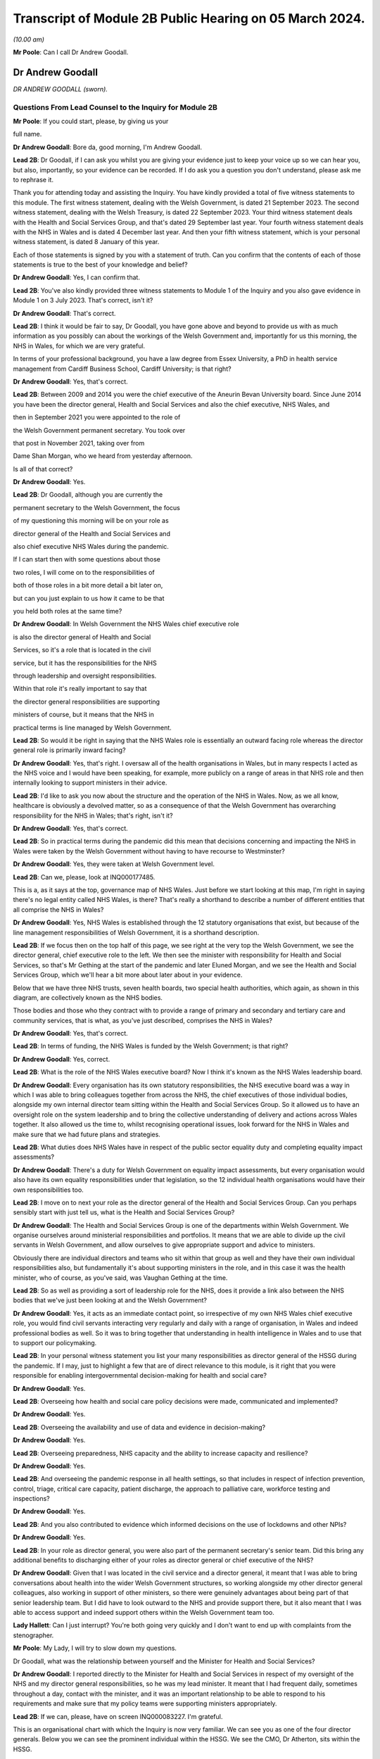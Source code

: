 Transcript of Module 2B Public Hearing on 05 March 2024.
========================================================

*(10.00 am)*

**Mr Poole**: Can I call Dr Andrew Goodall.

Dr Andrew Goodall
-----------------

*DR ANDREW GOODALL (sworn).*

Questions From Lead Counsel to the Inquiry for Module 2B
^^^^^^^^^^^^^^^^^^^^^^^^^^^^^^^^^^^^^^^^^^^^^^^^^^^^^^^^

**Mr Poole**: If you could start, please, by giving us your

full name.

**Dr Andrew Goodall**: Bore da, good morning, I'm Andrew Goodall.

**Lead 2B**: Dr Goodall, if I can ask you whilst you are giving your evidence just to keep your voice up so we can hear you, but also, importantly, so your evidence can be recorded. If I do ask you a question you don't understand, please ask me to rephrase it.

Thank you for attending today and assisting the Inquiry. You have kindly provided a total of five witness statements to this module. The first witness statement, dealing with the Welsh Government, is dated 21 September 2023. The second witness statement, dealing with the Welsh Treasury, is dated 22 September 2023. Your third witness statement deals with the Health and Social Services Group, and that's dated 29 September last year. Your fourth witness statement deals with the NHS in Wales and is dated 4 December last year. And then your fifth witness statement, which is your personal witness statement, is dated 8 January of this year.

Each of those statements is signed by you with a statement of truth. Can you confirm that the contents of each of those statements is true to the best of your knowledge and belief?

**Dr Andrew Goodall**: Yes, I can confirm that.

**Lead 2B**: You've also kindly provided three witness statements to Module 1 of the Inquiry and you also gave evidence in Module 1 on 3 July 2023. That's correct, isn't it?

**Dr Andrew Goodall**: That's correct.

**Lead 2B**: I think it would be fair to say, Dr Goodall, you have gone above and beyond to provide us with as much information as you possibly can about the workings of the Welsh Government and, importantly for us this morning, the NHS in Wales, for which we are very grateful.

In terms of your professional background, you have a law degree from Essex University, a PhD in health service management from Cardiff Business School, Cardiff University; is that right?

**Dr Andrew Goodall**: Yes, that's correct.

**Lead 2B**: Between 2009 and 2014 you were the chief executive of the Aneurin Bevan University board. Since June 2014 you have been the director general, Health and Social Services and also the chief executive, NHS Wales, and

then in September 2021 you were appointed to the role of

the Welsh Government permanent secretary. You took over

that post in November 2021, taking over from

Dame Shan Morgan, who we heard from yesterday afternoon.

Is all of that correct?

**Dr Andrew Goodall**: Yes.

**Lead 2B**: Dr Goodall, although you are currently the

permanent secretary to the Welsh Government, the focus

of my questioning this morning will be on your role as

director general of the Health and Social Services and

also chief executive NHS Wales during the pandemic.

If I can start then with some questions about those

two roles, I will come on to the responsibilities of

both of those roles in a bit more detail a bit later on,

but can you just explain to us how it came to be that

you held both roles at the same time?

**Dr Andrew Goodall**: In Welsh Government the NHS Wales chief executive role

is also the director general of Health and Social

Services, so it's a role that is located in the civil

service, but it has the responsibilities for the NHS

through leadership and oversight responsibilities.

Within that role it's really important to say that

the director general responsibilities are supporting

ministers of course, but it means that the NHS in

practical terms is line managed by Welsh Government.

**Lead 2B**: So would it be right in saying that the NHS Wales role is essentially an outward facing role whereas the director general role is primarily inward facing?

**Dr Andrew Goodall**: Yes, that's right. I oversaw all of the health organisations in Wales, but in many respects I acted as the NHS voice and I would have been speaking, for example, more publicly on a range of areas in that NHS role and then internally looking to support ministers in their advice.

**Lead 2B**: I'd like to ask you now about the structure and the operation of the NHS in Wales. Now, as we all know, healthcare is obviously a devolved matter, so as a consequence of that the Welsh Government has overarching responsibility for the NHS in Wales; that's right, isn't it?

**Dr Andrew Goodall**: Yes, that's correct.

**Lead 2B**: So in practical terms during the pandemic did this mean that decisions concerning and impacting the NHS in Wales were taken by the Welsh Government without having to have recourse to Westminster?

**Dr Andrew Goodall**: Yes, they were taken at Welsh Government level.

**Lead 2B**: Can we, please, look at INQ000177485.

This is a, as it says at the top, governance map of NHS Wales. Just before we start looking at this map, I'm right in saying there's no legal entity called NHS Wales, is there? That's really a shorthand to describe a number of different entities that all comprise the NHS in Wales?

**Dr Andrew Goodall**: Yes, NHS Wales is established through the 12 statutory organisations that exist, but because of the line management responsibilities of Welsh Government, it is a shorthand description.

**Lead 2B**: If we focus then on the top half of this page, we see right at the very top the Welsh Government, we see the director general, chief executive role to the left. We then see the minister with responsibility for Health and Social Services, so that's Mr Gething at the start of the pandemic and later Eluned Morgan, and we see the Health and Social Services Group, which we'll hear a bit more about later about in your evidence.

Below that we have three NHS trusts, seven health boards, two special health authorities, which again, as shown in this diagram, are collectively known as the NHS bodies.

Those bodies and those who they contract with to provide a range of primary and secondary and tertiary care and community services, that is what, as you've just described, comprises the NHS in Wales?

**Dr Andrew Goodall**: Yes, that's correct.

**Lead 2B**: In terms of funding, the NHS Wales is funded by the Welsh Government; is that right?

**Dr Andrew Goodall**: Yes, correct.

**Lead 2B**: What is the role of the NHS Wales executive board? Now I think it's known as the NHS Wales leadership board.

**Dr Andrew Goodall**: Every organisation has its own statutory responsibilities, the NHS executive board was a way in which I was able to bring colleagues together from across the NHS, the chief executives of those individual bodies, alongside my own internal director team sitting within the Health and Social Services Group. So it allowed us to have an oversight role on the system leadership and to bring the collective understanding of delivery and actions across Wales together. It also allowed us the time to, whilst recognising operational issues, look forward for the NHS in Wales and make sure that we had future plans and strategies.

**Lead 2B**: What duties does NHS Wales have in respect of the public sector equality duty and completing equality impact assessments?

**Dr Andrew Goodall**: There's a duty for Welsh Government on equality impact assessments, but every organisation would also have its own equality responsibilities under that legislation, so the 12 individual health organisations would have their own responsibilities too.

**Lead 2B**: I move on to next your role as the director general of the Health and Social Services Group. Can you perhaps sensibly start with just tell us, what is the Health and Social Services Group?

**Dr Andrew Goodall**: The Health and Social Services Group is one of the departments within Welsh Government. We organise ourselves around ministerial responsibilities and portfolios. It means that we are able to divide up the civil servants in Welsh Government, and allow ourselves to give appropriate support and advice to ministers.

Obviously there are individual directors and teams who sit within that group as well and they have their own individual responsibilities also, but fundamentally it's about supporting ministers in the role, and in this case it was the health minister, who of course, as you've said, was Vaughan Gething at the time.

**Lead 2B**: So as well as providing a sort of leadership role for the NHS, does it provide a link also between the NHS bodies that we've just been looking at and the Welsh Government?

**Dr Andrew Goodall**: Yes, it acts as an immediate contact point, so irrespective of my own NHS Wales chief executive role, you would find civil servants interacting very regularly and daily with a range of organisation, in Wales and indeed professional bodies as well. So it was to bring together that understanding in health intelligence in Wales and to use that to support our policymaking.

**Lead 2B**: In your personal witness statement you list your many responsibilities as director general of the HSSG during the pandemic. If I may, just to highlight a few that are of direct relevance to this module, is it right that you were responsible for enabling intergovernmental decision-making for health and social care?

**Dr Andrew Goodall**: Yes.

**Lead 2B**: Overseeing how health and social care policy decisions were made, communicated and implemented?

**Dr Andrew Goodall**: Yes.

**Lead 2B**: Overseeing the availability and use of data and evidence in decision-making?

**Dr Andrew Goodall**: Yes.

**Lead 2B**: Overseeing preparedness, NHS capacity and the ability to increase capacity and resilience?

**Dr Andrew Goodall**: Yes.

**Lead 2B**: And overseeing the pandemic response in all health settings, so that includes in respect of infection prevention, control, triage, critical care capacity, patient discharge, the approach to palliative care, workforce testing and inspections?

**Dr Andrew Goodall**: Yes.

**Lead 2B**: And you also contributed to evidence which informed decisions on the use of lockdowns and other NPIs?

**Dr Andrew Goodall**: Yes.

**Lead 2B**: In your role as director general, you were also part of the permanent secretary's senior team. Did this bring any additional benefits to discharging either of your roles as director general or chief executive of the NHS?

**Dr Andrew Goodall**: Given that I was located in the civil service and a director general, it meant that I was able to bring conversations about health into the wider Welsh Government structures, so working alongside my other director general colleagues, also working in support of other ministers, so there were genuinely advantages about being part of that senior leadership team. But I did have to look outward to the NHS and provide support there, but it also meant that I was able to access support and indeed support others within the Welsh Government team too.

**Lady Hallett**: Can I just interrupt? You're both going very quickly and I don't want to end up with complaints from the stenographer.

**Mr Poole**: My Lady, I will try to slow down my questions.

Dr Goodall, what was the relationship between yourself and the Minister for Health and Social Services?

**Dr Andrew Goodall**: I reported directly to the Minister for Health and Social Services in respect of my oversight of the NHS and my director general responsibilities, so he was my lead minister. It meant that I had frequent daily, sometimes throughout a day, contact with the minister, and it was an important relationship to be able to respond to his requirements and make sure that my policy teams were supporting ministers appropriately.

**Lead 2B**: If we can, please, have on screen INQ000083227. I'm grateful.

This is an organisational chart with which the Inquiry is now very familiar. We can see you as one of the four director generals. Below you we can see the prominent individual within the HSSG. We see the CMO, Dr Atherton, sits within the HSSG.

Not shown on this chart, did the Chief Scientific Adviser for Health, so Dr Orford, did he sit within the HSSG?

**Dr Andrew Goodall**: He was located within the Health and Social Services Group in a deputy director role prior to the pandemic.

**Lead 2B**: And the CMO and the Chief Scientific Adviser for Health, who were they accountable to?

**Dr Andrew Goodall**: The Chief Medical Officer was accountable to myself. Frank also had a director of health protection role sitting in my structures. The deputy director role, which was the Chief Scientific Adviser for Health, reported to one of my directors, so pre-pandemic this was Frances Duffy, who is listed on your screen, the director of Primary Care and Innovation.

**Lead 2B**: Taking them in turn, perhaps dealing with Dr Atherton first, can you briefly describe your relationship with Dr Atherton throughout the pandemic, specifically in your capacity as director general?

**Dr Andrew Goodall**: Frank had a lead role as our Chief Medical Officer. I was always mindful that he had a Cabinet adviser role irrespective of the line management to myself, so that afforded him a different level of contact within the organisation. I was his line manager, so I was there to support the role of the population health team, and Frank and I had very regular contact, both individually and collectively, as you would expect, through the pandemic. Often many times through the day. Often we were located working within our Cathays Park offices with the very limited staff that were available as well. But it was a very frequent contact, as you would expect, with Frank.

**Lead 2B**: And Dr Orford, your contact and relationship with him during the pandemic?

**Dr Andrew Goodall**: So through the pandemic it was very much enhanced from my previous contacts with Rob, which would have happened through his previous role, but of course given the extraordinary role that he discharged for us through the pandemic response I saw Rob, again, very frequently, including around collective meetings like Cabinet and other collective meetings of civil servants, but also that gave me a change to be supporting Rob in his individual role as the Chief Scientific Adviser for Health.

**Lead 2B**: Now, Professor Peter Halligan was the Chief Scientific Adviser for Wales during the pandemic and I think you've said in one of your witness statements you had limited contact with him. Why was that?

**Dr Andrew Goodall**: I had limited contact. He reported to a different director general, firstly, not in the health context, so -- because of the science and innovation brief. As this started off as a health-led response, Rob's role progressed and as we converted from that health-led role we ended up using Rob actually in that more focused Chief Scientific Adviser health role because it linked to the understanding of the pandemic response, and he discharged that very effectively through the pandemic.

**Lead 2B**: Dr Goodall, if I can ask you again, please slow down your natural pace of speech, just so the stenographer can capture all of your evidence. I'm sure it's my fault as well.

In your personal statement you say this about Dr Orford, you say:

"... Rob at times found it difficult to secure the same access to UK-wide networks, UK-level intelligence and the benefits of collaboration and information exchanges with the other UK Chief Scientific Advisers that Peter benefitted from, in terms of future health pandemic planning ..."

And you say this:

"... I believe that it is vital that the significance of the Chief Scientific Adviser for Health's role in Wales is formally recognised and embedded in UK-level preparation and response structures."

So in the event of a future pandemic, this is something that you would like to see changed; is that right?

**Dr Andrew Goodall**: Yes, I would agree. Of course that's in the context of a health response, but I think that's an essential requirement, if -- the devolved administration voices to be properly around the table to and make sure that we have that bridge in place.

**Lead 2B**: The Chief Nursing Officer for Wales was also directly accountable to you in your director general role. Can you briefly describe your relationship with the various individuals that have held that role during your time as director general in the pandemic.

**Dr Andrew Goodall**: Yes, I again had regular contact, I was the line manager of all of my directors in my group, whilst they were discharging professional roles. I had frequent contact with them collectively around the table, with colleagues individually where needed, and was available to give them the support that was required.

With all of the directors in my group, however, I had a very high regard for their abilities and their responsibilities, so it was important that they understood that they could actually act at their own initiative and independently where required.

**Lead 2B**: What responsibilities did you and the HSSG more widely have regarding the care sector in Wales?

**Dr Andrew Goodall**: Within the director general role, we oversee the policy development of social care in Wales, we have a supervisory role. Legal responsibilities for delivering social care services lie with local authorities, but obviously at the national level we oversee the policy development and ministers are supported to make policy decisions, and there was a Deputy Minister for Social Services in place during the pandemic response.

**Lead 2B**: So I think it would be right from what you've just said that the Minister for Health and Social Services, and by extension HSSG, their responsibility really lies in matters of policy only, whereas operational delivery of care services in Wales, that's the responsibility of Welsh local authorities; is that right?

**Dr Andrew Goodall**: Indeed, and it was distinct from the NHS role, which, as I said earlier, it was a line management responsibility for the NHS.

**Lead 2B**: We know that there are 22 local authorities in Wales. Does that complicate the delivery of care services in Wales? Was that your experience, for example, during the pandemic?

**Dr Andrew Goodall**: There were national voices for local government. Of course every individual statutory organisation needed to discharge its own responsibilities. I was very reliant on the local relationships between local health boards, which had a more regional template, to work very closely with local authorities. But we were able to often get those organisations in a room, both from representatives but actually collectively as well in Wales, and there were very close and effective relationships in place with the local authorities as well. So I don't think that really was a problem, but obviously they are significant numbers of organisations to be involved.

**Lead 2B**: In March 2020 you asked Albert Heaney to take up the post of deputy director general for Health and Social Services. Was that always the plan or was that linked to the pandemic response?

**Dr Andrew Goodall**: No, that was genuinely linked to the pandemic response, because as we were manoeuvering our way through the response and making progress, I obviously was having to discharge that leadership responsibility for the NHS. But given the policy responsibilities that we held in Wales, it felt really important to make sure that I was able to have that care voice very clearly at the highest level of my group structures and Albert was able to discharge that.

And one of the reasons for doing that was when we were attending meetings Albert was often alongside me and sitting, for example, with ministers, so it just meant that there was a very direct voice that we could use there in support of my role but actually in support of the policy expertise.

**Lead 2B**: In your view would there be benefit from further alignment between the NHS and the care sector in Wales? Is that something that is perhaps already under way or envisaged for the future?

**Dr Andrew Goodall**: Our strategy for Wales, we launched this back in June 2018, is actually to align health and social services in Wales, so actually there is a very clear strategy already in place to do that, and I was part of the development of that plan alongside the minister for health and social care. So we have a very clear future plan about our intentions.

I think that worked to good effect during the pandemic response as well. But I do think that we have to make sure that we are overseeing appropriately at a national level, because we are very reliant on the local relationships that are in place between local health boards in particular and with the local authority organisations, so there is an operational responsibility to get right.

**Lead 2B**: Having now looked at both roles that you held, would you say in your experience that there was a benefit to one person holding both roles?

**Dr Andrew Goodall**: My personal view as experienced through the pandemic was that it genuinely helped us, it brought a voice of the NHS very intimately into government at a really critical moment of a health -- pandemic response, and I hope I was able to discharge that professionally.

I think there were lots of advantages of being able to bring the system oversight much closer between ministers and the NHS, so I always felt I was able to represent a very proper view, not just of organisations in Wales but actually of healthcare professional voices, of unions and of other representatives as well.

But it's not only my experience of the pandemic response, my view is that that is something that helped me through the whole of my tenure, and I had to make a decision with my successor about whether I was going to retain that, because this has been the pattern over the last two decades, and in October 2021 I determined that I would keep that responsibility together because I think it had worked very effectively, and visibly so in the pandemic response.

**Lead 2B**: Did one of your roles during the pandemic though take priority over the other?

**Dr Andrew Goodall**: I think whilst there is a balance in looking to support ministers and the director general role, in the middle of a health pandemic inevitably, if you are the NHS Wales chief executive, that has to take a different level of responsibility and oversight. So if I was saying where was the balance, I think I had to step more into the NHS space during the pandemic response, but I don't think that let at all down the access or the availability of advice and expertise for the director general side. I've always been very corporately visible, and I think ministers would say that whilst I was supporting the NHS that I was always available to them whenever they needed for the internal policy development too.

**Lead 2B**: Could we, please, have a look at INQ000182389.

This is an email that you sent on 21 March 2020 asking Jo-Anne Daniels to take on the role of Covid-19 director. If we just have a look at, I think it's the fifth paragraph, second line -- third line in fact, you say:

"I have to protect my nhs role ... [Document read] ... would wish into government areas."

What do you mean by being "drawn more than [you] ... wish into government areas"?

**Dr Andrew Goodall**: I think at that point, which I think was just ahead of the lockdown itself, I was getting drawn in more so into some of the broader interface and policy issues with other government areas, so whilst this was a health-led response, it was actually quite a critical point for the NHS, both in terms of the development of plans and capacity.

I was discharging a visible role in Wales in terms of needing to lead that responsibility with my other health service colleagues as well, and I needed to work out whether there was a better way of giving some of that protection while still having the reporting lines to myself. In fact, having approached Jo-Anne at this time, there are a number of things that had actually happened during -- towards the end of March that actually helped me to make sure that that support was available. You've already referred to Albert Heaney taking on the deputy director general role. That helped to consolidate support underneath me. Our planning and response mechanisms were working really well and we had military planners in place as well as the broader Welsh Government. So whilst I was having that conversation with Jo-Anne, I think probably the situation actually improved more.

In the end I actually used Jo-Anne just a few weeks later for her to act as the director of test, trace and protect, which is a fundamental objective for us to achieve in Wales, and again she discharged that quite well. But it didn't mean I was removed from the process, it was just trying to make sure I could really show that I was visibly available for the NHS.

**Lead 2B**: Now, you've just referred in your answer to senior military planners. As I understand it, senior military planners were embedded within the HSSG and also other NHS bodies in the course of the pandemic. Can you just briefly describe, what role did they play?

**Dr Andrew Goodall**: Yeah, they really played an extraordinary role and came in very early to our response. So they were available in March. They provided a reference point and support for us on logistics and planning. They helped us with the way in which we could ensure that we had the right decision-making mechanisms in place. But importantly, as you said, they weren't just available for us in our national role, they actually committed their time and support in every individual health organisation in Wales, and that was used to very good effect on some of the planning for capacity for field hospitals and even, later on, around vaccination areas as well when we were putting in the vaccination systems in Wales.

**Lead 2B**: So in the event of a future pandemic, the use of senior military planners, that is something you would encourage again?

**Dr Andrew Goodall**: I would really encourage it. We were really impressed with all of the colleagues that came to join us in those teams and I think they were essential, particularly at those early stages, to help us with the way in which we were responding to the pandemic.

**Lead 2B**: I'd like to talk to you now about some other various groups that were formed and you attended over the course of the pandemic. We heard yesterday from Dame Shan Morgan a bit about ExCovid. Now, did you have a specific role in ExCovid?

**Dr Andrew Goodall**: I was a director general attending it. Of course I was there with my oversight and leadership of the health response and of the NHS. In terms of the format of the meetings, I would tend to have a role to give an update on my sense of the pandemic progress, at different stages, of course, during the pandemic response, but also to give an update on the NHS response, whether it was about capacity or the difficulties that the system was experiencing.

**Lead 2B**: In your personal witness statement you say that prior to the pandemic you established weekly executive director team meetings, so they're meetings of the directors in the Health and Social Services Group, and you say that this was to bring together information, identify leadership actions and make decisions across the group's functions and responsibilities. Then you go on to explain that at the start of the pandemic you established the executive directors team contingency group. What was the purpose of that group?

**Dr Andrew Goodall**: So we had a weekly pattern to meet as directors so that we were able to oversee particularly the information that was feeding up from our planning and response mechanisms that were in place.

The reason for introducing the directors contingency group meeting, it was actually something that was introduced later in the pandemic response, in October 2020. At that point, whilst there was still an intensity about the pandemic response, we also had some broader health responsibilities to discharge, not least as we were returning to some level of normal activity. So that group meant that we were able to protect the pandemic response discussions from some of those wider responsibilities for the health group as well.

So there's an intensity about a pandemic response, but of course you have all of the normal and all the statutory responsibilities to discharge for the NHS system.

**Lead 2B**: I understand.

Also at the start of the pandemic, is it right that you established the Health and Social Services Covid-19 planning and response group?

**Dr Andrew Goodall**: Yes, that had its first meeting on 20 February. It was actually established in response to Frank in his health lead at that time, I think it was in early February, just asking us to make sure that we were putting in a different set of response arrangements. And I think, again, that worked very well really from the outset, to give us a focal point for our attention.

Importantly, though, it gave us a way in which we could anchor ourselves to voices from the NHS system and the care system itself, who we brought into that infrastructure too.

**Lead 2B**: Could we, please, have a look at INQ000083237. Thank you.

So we're looking here -- yes, at page 2, we can see this is the HSSG planning and response structure chart. So at the top we can see the Minister for Health and Social Services. Beneath the minister we have you, your deputy Mr Heaney, the CMO, Chief Nursing Officer, chair of the Covid-19 planning and response group.

That's not the EDT contingency group we have already discussed, is it, because that came into place later, in October?

**Dr Andrew Goodall**: That was later, in October, but we had an internal EDT group which was also part of arrangements actually meeting more regularly than weekly, where it just allowed us to bring together some sense of the conversations that were obviously happening at speed in March. That was the core group that was invited but all of the directors were available if they were able to.

**Lead 2B**: I think you say in one of your witness statements you describe this as an informal group and you say "an informal summary or action points were taken by my office but not for the purposes of recording discussions or circulation". One might ask: well, what was the point of those informal summaries or action points?

**Dr Andrew Goodall**: That we were able to just share intelligence in a rapidly moving environment. Often those meetings were taking place daily. We would revert to the weekly mechanism to make sure we're able to discharge those broader decision-making and, yes, there were notes of those meetings that were available if required.

**Lead 2B**: Below that informal group we have the Covid-19 planning and response group, and I think, as you've just said, the first meeting of that was on 20 February 2020, so that's some eight days before the first case in Wales --

**Dr Andrew Goodall**: Yes.

**Lead 2B**: -- of Covid. Do you think that was early enough for that group to have met or do you think that group should have met earlier?

**Dr Andrew Goodall**: I think that was early enough at the time in terms of how the virus was progressing. Through February, the overall UK assessment was -- was low, it changed to moderate at the end of February. At the beginning of February we were mobilising a whole series of mechanisms that were in line with our response plans, establishing the health desk, the emergency co-ordinating centre being established, the health countermeasures group, and all of those happened really in that first fortnight of February. At the time there was no Welsh case. I think, at the beginning of February, there had been a single English case, from a UK level. So we were mobilising and progressing, keeping an eye on the progress of the virus, and all of these were pretty essential mechanisms that we were putting in place.

**Lead 2B**: We can see in the bottom of this diagram, reporting in to the HSSG planning and response group, we have seven subgroups in total. To the left of the group we can see the HSSG planning and response cell, which I understand, can you confirm, that was set up and established in March 2020; is that right?

**Dr Andrew Goodall**: That was March 2020, and was just really a subgroup of arrangements, so again it just took on a co-ordinating role. Again, some of the individuals, like Samia for example, were critical in that, but it was just a small group of people to make sure that the actions were followed through from all of the work that those different groups were doing.

**Lead 2B**: Again you say in, I think it's your personal witness statement, that:

"As well as establishing the HSS Planning and Response Group to bring system leaders closer to decision making in Government ... I established more frequent calls with system leaders to discuss pandemic preparation."

Just to be clear, reference to "system leaders", does that mean NHS chief executives?

**Dr Andrew Goodall**: Yes, NHS chief executives, although there were times when there was a broader audience, so as an example chairs of health organisations tended to also join those meetings at least once a week, just for completeness and to be up to speed with all of the information.

**Lead 2B**: Now, from what we have been discussing and what we can see on the screen still, there seems to be an awful lot of different groups and different channels of communication. At the time, or indeed looking back now, do you think any of this could have been simplified or would it have benefitted from being simplified in any way?

**Dr Andrew Goodall**: I think the core of the planning and response group was really important. We needed to make sure we were able to bring together our own areas for action and attention from a health service and from a social care perspective, and that needed to be overseen irrespective of how Welsh Government oversaw its own structures. We were using as much as possible, however, some of our normal mechanisms, so chief executive calls across Wales on a weekly basis were a familiar mechanism that everybody knew, we just made them more frequent.

I think the seven subgroups were really essential to break up the individual areas, and I think what was really important in those, that it was bringing people with real expertise from our system into those areas to advise on the policy that we needed to take forward. So the service voice and the frontline staff voice was embedded through these different mechanisms, so I would hold on to those particular issues.

I think the way in which we could improve some of these mechanisms would have, from my perspective, been trying to clarify some of the individual responsibilities. So there were probably some times in these individual groups -- if you can imagine, we're squashing everything about the NHS into categories, but the NHS on a daily basis is interfacing across many different areas, so I think some of the responsibilities could have been maybe clearer at the outset, and we were able to discharge that I think a bit later in our pandemic response as well. But I would broadly retain the planning and response group structures, I think they did serve us well.

**Lead 2B**: Perhaps we can just look at then a review that was carried out, I think it was a review from January to September 2020 and then there was a report dated 25 September 2020.

We've got it at INQ000083255. I'm grateful.

If we can have a look at page 3, so the HSSG Covid-19 response structure is set out here. Dr Goodall, you'll be glad to know I'm not going to ask you to talk us through this diagram. If we can have a look at page 5, paragraph 1.2, just reading from para 1.2:

"The H&SSG whole system structure ... [Document read] ... into the overall planning and response structure."

So just going back to the question I asked a moment ago, do you think there were too many different groups or cells within the structure? Would you agree with what's said here, that there was a risk of a duplication of work?

**Dr Andrew Goodall**: I think the actual seven groups were focused on the right areas for us. I'd already highlighted myself that I felt in those early stages there were some areas where potentially there was duplic -- energy that was taking place in the early phase. It was a very fast-moving environment in the pandemic response at that time. Despite the reviews that we undertook, though, we retained the essence of the structure all the way through, so those seven subgroups were -- remained. What we tried to target was actually to make sure that people were really clear of their accountability and how they would interact with the different areas of responsibility as well, so -- but I accept that. I think in part I probably suggested some of that in my answer just now.

**Lead 2B**: If we have a look, same document, please, page 13, I think it's the bottom bullet point under "Suggestions for improvement", it says there:

"The establishment of the NHS Executive ... [Document read] ... lead/support the system."

Can you just explain to us why that's something that was needed and whether it's something that has happened or is under way?

**Dr Andrew Goodall**: Yes, the NHS Executive was a formal programme for government objective. It was part of the manifesto that turned into the government programme. And it was a response to a parliamentary review that had been undertaken saying that we needed to put in an infrastructure for a guiding -- a guiding hand, an infrastructure for supporting the direction of the NHS in Wales. So that was in train at the time that the pandemic response came in. In many respects we stepped into that space because of the pandemic response, because the leadership was needed. The NHS Executive technically was deferred while we were going through the pandemic response, but it is now in place in terms of giving an additional level of support to the NHS Wales chief executive role.

**Lead 2B**: Just again staying on this document, I think it's this page, in fact, paragraph 4.1 and looking at the fourth line, it reads:

"On occasions, there was lack of clarity on which areas were being led by [Welsh Government] or [Public Health Wales]."

Is that something that you recognise?

**Dr Andrew Goodall**: Yeah, I think in the early stages, as we were picking up in this very fast-moving environment, we would pick up issues and then be determining where the accountability needed to be in place for that. As the Welsh Government oversight mechanisms really initiated properly during March 2020, I thought that became a lot clearer, but there were at times some areas where we just simply needed to call out where the responsibility was. So as an example on the testing side, Test, Track, Protect was put in place with a director lead who oversaw the programme of testing responsibility from April 2020, and that was an alteration we needed to make just a give real clarity to the system.

**Lead 2B**: A second review was conducted by the HSSG, it was dated 11 October.

We've got that at INQ000083257.

We can see the first page there. If we could, please, go to page 5, and it's paragraph 6.2.3, and it reads there:

"It was not always clear as to where the ownership of decision-making should lie ... [Document read] ... HHSG structure fitted with wider Welsh Government ExCovid structure."

So this is now October 2021, which would suggest that the lack of clarity as to ownership of decision-making that had been identified back in September 2020 remained an issue over a year later; would you agree with that?

**Dr Andrew Goodall**: I think there was a constant need in our responses to make sure we were able to keep clarifying the lines of accountability. The Health and Social Services Group structures did feed, of course, into ExCovid, because that was through myself, but I think there was a very clear line of accountability about how the Health and Social Services Group fed into the 21-day review cycle which had been established and was in place very significantly throughout the months preceding this as well.

**Lead 2B**: You were obviously a member of ExCovid. Were the issues that are being identified here regarding decision-making in both HSSG reviews not something that ExCovid ought to have addressed?

**Dr Andrew Goodall**: They were reported up to ExCovid, so in fact the response I think that you're referring to here from a Health and Social Services Group perspective, all of our own review mechanisms fed into ExCovid in terms of the lessons learned. But yes, of course, there was a need for us to separate in this the areas that were more operational responsibilities for the NHS as opposed to matters for government.

So if I could give one example of that with your permission, the operating framework for the NHS, which in part was guided by the views that colleagues were developing through here, they were matters that were for me to issue to the NHS in Wales in my NHS Wales chief executive role, they weren't necessarily matters that would be taken up by the wider Welsh Government body, for example.

**Lead 2B**: Another point that is raised in this, so sticking with this October 2021 review -- yes, it's same page, right at the top 6.2.1:

"Some HSSG decisions taken during COVID focused on minimising the immediate impact and harm. There is ... [Document read] ... of this short term decision-making."

Is this something that you agree with?

**Dr Andrew Goodall**: I recognise this because of the different phases that we went through, and it was really important that the harms framework that had been established by Welsh Government during the first wave was used as a way of us understanding the wider impacts.

When we were making our initial decisions, not least on behalf of the NHS in that early phase, we were assuming probably a 13-week period of a pandemic response that we would work our way through would have some those immediate areas, but the balance would have worked to ensure that the NHS wasn't overwhelmed, for example. Over time, what we had to do was to make sure that we were balancing those wider impacts and some of those unintended consequences, so the restoration of NHS activity, for example, the way in which the lockdown decisions were overseen by ministers.

**Lead 2B**: Just before we leave structures and bodies, TAG and TAC were hosted, as I understand it, out of the HSSG. Did they therefore fall under your oversight as director general?

**Dr Andrew Goodall**: Yes, they did.

**Lead 2B**: Did you attend TAG and TAC?

**Dr Andrew Goodall**: No, they were professional meetings involving colleagues who were able to really focus on the evidence. But whilst it reported up and was a mechanism, I didn't attend it.

**Lead 2B**: How were the outputs of TAG and TAC used by you and your colleagues within the HSSG?

**Dr Andrew Goodall**: We had access to the evidence that they were producing, we were able to use that in our own reflections and tie it into our policy development. The paperwork and the documentation that was produced was issued as part of the Cabinet processes, so also we were able to give advice on that.

There was a later stage when, to support the Technical Advisory Group, we needed to oversee the range of areas that they were being asked to do, so later on deliberately we put in a mechanism as a steering group just to make sure that we could maybe make some judgements about the areas that they were looking at, because they were providing such good evidence that they were getting many requests from a range of different sources.

**Lead 2B**: I understand. And that steering group, that was yourself, Rob Orford, Fliss Bennee and Dr Atherton, and Reg Kilpatrick; is that right?

**Dr Andrew Goodall**: Indeed, yes.

**Lead 2B**: And you've touched on it already but what was the purpose of that TAC steering group?

**Dr Andrew Goodall**: There was such an intensity of work that TAC was undertaking. They were very embedded into the 21-day cycle review process, and ministers really highly relied on them. They were also acting to draw down intelligence from a range of different sources. There was just the potential for moments where the needs of the week or the month ahead would be overtaken by the wide variety of areas. So it was simply a support and screening mechanism for them. I think importantly in helping them to discharge that function we always wanted, however, the members of the Technical Advisory Group to be able to follow evidence that was emerging as well, so obviously they still, at their discretion, were able to follow important pieces of evidence and advice.

**Lead 2B**: If we can turn next to your engagement with Welsh ministers, it's right, isn't it, that you were an attendee at Covid core group?

**Dr Andrew Goodall**: Yes, from the very start I was an attendee there.

**Lead 2B**: What was your role within that group?

**Dr Andrew Goodall**: The First Minister was really keen to make sure that there were appropriate updates around that table, right up to date, and my responsibility was really to give an oversight and update on the NHS preparations, the NHS response and the capacity areas. I would also have the opportunity to speak about care sector issues as well, depending on the discussion, the conversation that was taking place, but it was predominantly around the NHS position because of the way in which the virus was progressing.

**Lead 2B**: You also routinely attended Cabinet meetings; is that right?

**Dr Andrew Goodall**: Traditionally I wasn't a Cabinet attender, I would only go at request, but yes, during the pandemic response I was asked to be a regular attender at the Cabinet meetings.

**Lead 2B**: And from the minutes of Cabinet meetings that we've seen, it appears your role was essentially to brief ministers on key health and social care indicators, and then once the 21-day review cycle was established you would provide advice to ministers on capacity, resilience within the health system that would then inform their assessment as to whether to impose or lift certain NPIs; is that accurate?

**Dr Andrew Goodall**: Yes, that's correct. The predominant role when I was asked to contribute tended to be really about the NHS position, and often that would depend on the progress of the virus, but, yes, I was giving a very immediate update, including about how it felt in the NHS, not just on the data and on the evidence.

**Lead 2B**: I'm right in saying, aren't I, that you were not a decision-maker in Cabinet? I think you describe yourself in your evidence as a factual voice not a policy one. Is that right?

**Dr Andrew Goodall**: That's correct, yes.

**Lead 2B**: Now, as we've touched on, one of your roles was to understand and inform Welsh Government about capacity in the NHS. We've heard quite a lot about data collection from local health boards, how that was then analysed by the knowledge and analysis service, alongside Digital Health and Care Wales and also HSSG officials.

Would it be that data that you would be speaking to when addressing Cabinet?

**Dr Andrew Goodall**: Yes, there was data generally available. Of course we had had to create systems from the very start of the pandemic response, and I wanted to make sure that there was a consistency in the data and information that I was reporting on, but I would tend to give a sit rep report, a traffic light rating of the way in which organisations were responding around Wales, but yes I would use some core data particularly around hospital admissions and critical care admissions.

**Lead 2B**: I'll come back a bit later this morning to ask you a bit more about data and modelling, but in your view was capacity of the NHS and ensuring that it would not be overwhelmed, was that the main priority of the Welsh Government's decision-making throughout the pandemic?

**Dr Andrew Goodall**: It was certainly important during the first and second waves. I think the balance changed later on in the pandemic response, particularly when we had the benefits of vaccination that was showing us that there was a different outlook for the virus. But making sure that the NHS was able to accommodate any Covid patients in the system, but equally to make sure that broader health services weren't overwhelmed so they couldn't discharge -- so that they were able to carry on discharging their essential roles was really important. So that protection of the NHS was really important in that early phase but particularly for the first wave and the second wave.

**Lead 2B**: And even in that first and second wave, do you consider that other factors, so such as the impact on the economy or the impact on mental health, do you think they were adequately balanced against NHS capacity?

**Dr Andrew Goodall**: I think the public health impact was certainly at the foremost of the Cabinet discussions, and I know for the First Minister personally. When the 21-day review cycle was established, it allowed us to ensure that all of the different respective voices were able to be brought around the table. So whilst I would update or be brought into a conversation, there were other areas that were highlighted around those discussions, again right through the pandemic response, and it was probably, I would say, through 2021 when it felt like the balance had changed and switched away from that more immediate public health harm approach.

**Lead 2B**: Now, obviously you would be interacting with the Minister for Health and Social Services and the First Minister through Covid core group and also Cabinet meetings, but outside those formal structures can you give us a sense of your interaction with -- let's deal first with the First Minister. During the pandemic, how often would you brief the First Minister?

**Dr Andrew Goodall**: I would tend, particularly in the areas where things were very fast-moving, to be seeing the First Minister, you know, sometimes on a daily basis. There was a beat and a regularity about some of the more collective meetings that took place that would have just brought us into a general comment. I was available to him if needed. I hope in part it was a benefit that I'd actually worked in support of him when he was in his health minister role, so from a relationship perspective he would have known that he was able to access me for views wherever needed.

**Lead 2B**: What about the Minister for Health and Social Services?

**Dr Andrew Goodall**: That was a very regular contact, again depending on the intensity of the pandemic response and what phase we were at, but really would be a daily contact with the health minister about a range of different areas, not least on the data that told us about the progress of the disease but actually on the things that we needed to put in place to support that as well.

**Lead 2B**: Now, we heard evidence yesterday about the production of ministerial advices. What role did you play, if any, in respect of the ministerial advices?

**Dr Andrew Goodall**: In my director general role I'm responsible for the oversight of the quality and to ensure that submissions go up. There would be some individual examples of ministerial advice where, given its nature, I would be more involved in it and would act to clear it. Most often the ministerial advice would be able to go up at a director level, even at a deputy director level sometimes, to ensure that the direct request was made to ministers as well. But I had to ensure that the process and the mechanism was in place.

**Lead 2B**: Can we now turn to the period January to March 2020 and I'll try to take my questions chronologically, so we start in January 2020.

We heard evidence in the Inquiry in Module 2 from Lord Simon Stevens, who was the chief executive NHS England during the period. His evidence was that he regularly attended COBR in February and March 2020. The Inquiry has also heard evidence from Sir Chris Wormald, permanent secretary of the Department of Health and Social Care, and again his evidence was that he attended all COBR meetings in that period that were chaired by the Secretary of State for Health and then subsequent meetings when they were chaired by the Secretary of State for Health and then the Prime Minister.

As we've discussed, your role, your dual role aligned with their two roles in England. Did you attend or were you invited to attend COBR meetings in that period, January to February 2020?

**Dr Andrew Goodall**: Yeah, I wasn't directly invited. The First Minister or the minister attending would decide which official they would wish alongside them, but there was a constraint on attendance numbers, so, from a Welsh Government perspective, whilst it might have been helpful to attend, ultimately there was a limit on the numbers who could accompany the minister or the First Minister.

**Lead 2B**: And that was the same even when the COBR meetings became remote, was it?

**Dr Andrew Goodall**: So later, when the COBR meetings were extended, I was able to sit on -- at least on a couple of those to be able to listen in. That would allow me to give some advice to ministers and certainly pick up some of those issues outside. I found that personally very helpful to be part of that, because I was obviously leading, alongside others, the health response in Wales. So I think probably if there was a way of sitting around that table it would be good to be there, but most importantly I think, the minister and the First Minister should be able to decide which officials join them in those types of settings.

**Lead 2B**: Was it your sense at the time that UK Government officials were privy then to more information than perhaps you were in January/February 2020, or is that not a position that you would take?

**Dr Andrew Goodall**: It's quite possible at a direct level. I of course, as you would expect, would have feedback from those COBR meetings on issues that were relevant at that time, but it's sometimes different, sitting in the room, hearing the presentations, and of course COBR has some limitations on the way in which information can be distributed, so I -- I was generally made aware of the outcomes. There were probably some examples, not least during February, where it would have been helpful to have had some of the information more directly for use.

**Lead 2B**: Were there meetings though between you and your counterparts in the UK Government to keep you sort of abreast of the situation that was developing in January and February?

**Dr Andrew Goodall**: We had generally good contact with officials in the Department of Health and Social Care, so from an officials' perspective we were able to link, but some of the COBR oversight mechanisms were confidential and not for onward reporting, so it would tend to suppress some of the data that could be made available unfortunately.

From an officials' perspective though I found that those networks worked pretty effectively really but obviously they needed to progress themselves during January, February and March.

**Lead 2B**: In terms of your personal initial understanding in respect of Covid, you say in your personal witness statement that from around 28 January 2020 you were copied into daily briefings that were provided to the Minister for Health and Social Services and remained in close contact with Frank Atherton throughout that period. Now, you were, in fact, in a meeting of NHS Wales executive board on 21 January --

**Dr Andrew Goodall**: Yes.

**Lead 2B**: -- when Dr Atherton gave an update on coronavirus.

If we can, please, have the minutes of that meeting, it's INQ000262076, and if we could, please, have a look at page 3. I think it's the second paragraph.

It starts:

"FA ..."

So Frank Atherton -- yes, sorry, four lines in:

"[Frank Atherton] stated that colleagues need to think about their plans for isolation and ... [Document read] ... This area would become of increasing importance."

Did work on isolation begin at this stage, as recommended by the CMO? Just to remind you, this is 21 January 2020.

**Dr Andrew Goodall**: Work was initiated in terms of that advice there. Frank actually put advice more formally in writing at the beginning of February, so whilst this was a general update, when the position had moved from "very low" to "low" he made sure that that was dealt with more significantly, just to make sure that the system had that on record. But this was a chief executives meeting and an NHS executive board and I would have expected the chief executives would've gone away from that meeting and they would have been at that point starting to think about their business continuity plans.

**Lead 2B**: What was your main focus in January in respect of this new virus that you're hearing about?

**Dr Andrew Goodall**: I think keeping up with the intelligence on it, any understanding of it, and looking at the international progression of it. I think the assessment of the UK chief medical officers was really important in that respect, and in January it had shifted from "very low" to "low", but we were starting to just try and have an understanding of the international outlook, so the introduction of the 28 January daily update was a really important part of giving wider information across Welsh Government. Whilst it was to the health minister it was widely copied to a range of ministers and different officials as well, and that actually allowed us to track not just the situation in the UK but it actually gave us a real feel of the international progress that was happening as well. But also at that stage we were really at the early stages of mobilising rather than pressing any particular buttons, because we were trying to assess when the translation into Wales and the UK would happen.

**Lady Hallett**: Can I just go back -- sorry to interrupt -- go back to one of your answers, Dr Goodall.

**Dr Andrew Goodall**: Please.

**Lady Hallett**: Forgive me for becoming cynical about some expressions, but as you know I've heard quite a lot of evidence about plans being work-initiating, developing, and you said "work was initiated". What do you mean? What happened?

**Dr Andrew Goodall**: Yeah, from a perspective of updating the chief executives, I think it was just simply that there would be awareness of this and doing it. From a practical level, it was Frank's letter, I think it was of 5 February, that was actually putting in a formal requirement for the isolation and tracing, so from that perspective the formal ask into the system was there.

**Lady Hallett**: So no work was initiated, you just became aware of the problem that might come; is that the answer?

**Dr Andrew Goodall**: I think there it was more awareness of it, definitely, at that stage and -- yes.

**Lady Hallett**: It's just we need to be careful with the use of language. "Work was initiated" suggests that plans were put in place to do something as opposed to merely becoming aware.

**Dr Andrew Goodall**: No, if I go to the testing, the setting up of the testing units example, I think that's why it was very important that by early February Frank had actually that that place as a very formal ask from Welsh Government at that stage, so -- sorry, to clarify.

**Lady Hallett**: Thank you.

**Mr Poole**: As we move into February, if we can have a look at a document INQ000320718.

This is, just to explain to you -- 13 February there's an email that you were sent by Reg Kilpatrick sharing the SAGE planning assumptions. These are those SAGE planning assumptions. If we can have a look at the first row, we can see incubation period estimated 1-14 days, significantly longer than the pan flu reasonable worst-case scenario. If we have a look at the third row, the basic reproduction rate is estimated to be 2-3 in Wuhan. Fourth row, doubling rate in China was just 4-5 days. If we go to the seventh row, asymptomatic transmission could not be ruled out.

Now if we go over the page, please, to page 2, we see the first row there: 80% of the population could possibly be infected. Then, the fourth row on that page, 4% of the population could require hospitalisation.

So these planning assumptions were being given a couple of weeks after the first Covid case in England, which was 29 January, but at this point in Wales there had not been a case. That was to come later on, on 28 February. So Wales, it might be said, was in the unique position of having no confirmed cases at this stage but being privy to these planning assumptions. What steps were you taking at this stage prior to there being confirmation of a positive case in Wales?

**Dr Andrew Goodall**: This tied into a number of things that were going on in February. I think the day before this in particular had come in to us was the point where Frank had asked for the planning and response group to be set up and established, and so we had put that in place at this time.

We had obviously, through our business continuity plans and our pandemic flu planning, looked at the range of areas that are set out on the left-hand side, so we had been highlighting, through weekly calls with chief executives, about the business continuity arrangements more generally, there were a range of areas that were put in place here, like the health desk and just stepping up the response, the emergency co-ordinating arena as well, all of which were fitting with what we would do.

From an NHS perspective we knew that there were difficulties that were based around the pandemic flu assumptions. But there were still some limitations on what we could share more generally with the NHS at this stage. So one of the constraints for us, and even marked at the top here, is about the ability to sort of forward this on in the system. We were having to translate that information but weren't able to be supported to widely share it with the NHS at that point.

I think a trigger point for us with the NHS response, irrespective of this having come in earlier, was when the reasonable worst-case scenarios were worked through at the beginning of March, and that allowed us to more formally show the scenarios that the NHS needed to plan for and come to terms with as well.

So ... but at this stage obviously this was feeding in with some of the business continuity and business -- sorry, pandemic flu plan preparedness.

**Lady Hallett**: I'm sorry to interrupt. Again, what did you do? Apart from set up groups, talk about business continuity with weekly calls, what did you do?

**Dr Andrew Goodall**: We were working our way through plans on this, but the NHS capacity plans were only really instigated at the beginning of March, my Lady.

**Lady Hallett**: So you were working through weekly NHS capacity plans. What does that mean you were doing?

**Dr Andrew Goodall**: So during February, chief executives of health organisations had been asked to revisit their continuity plans, their capacity plans. There was some correspondence that was in the system that was asking them to get prepared at this early phase for a need for response. But what we weren't doing at that point was translating it into formal capacity plans for the NHS in Wales. That was something that took place in early March.

**Lady Hallett**: Sorry to interrupt.

**Mr Poole**: The First Minister in his written evidence to this module has described that in January and February Covid was not the top priority for the Welsh Government. Would it be fair to say that these planning assumptions were simply not taken seriously enough at this point in time, and it wasn't until you get into the early stage, the early weeks of March, that things really started to happen in Wales? Would that be fair?

**Dr Andrew Goodall**: Yeah, we were mobilising various actions at this time, but I agree with you that there was a change certainly in our response in Wales. That was in the last week of February, and certainly into early March. The Cabinet meeting that took place was a sign of that changing based on the COBR meetings that had taken place through February and the availability of those reasonable worst-case scenarios for us to plan for at the beginning of March was also a key point as well. So there was a change that happened at that point in terms of our response. And of course in early March we were also looking at the progress of the virus, you know, more internationally and there were some real concerns being expressed by the NHS in early March that we were again taking account of at that time.

**Lead 2B**: Just sticking with these planning assumptions, I think it was a point that I took you to on the previous page, on the first page, it was the seventh row where it said asymptomatic transmission not be ruled out. I mean, does this show that by 13 February you had clear information, as it says there, that asymptomatic transmission could not be ruled out? Did that not set alarm bells ringing for the levels of infection control that would be needed in closed settings such as hospitals, such as care homes?

**Dr Andrew Goodall**: That wasn't necessarily triggered at that time based on that advice, but of course we needed to track the infection control and looking at the available knowledge and information as the virus progressed, but I don't recall it being triggered at that particular time.

**Lead 2B**: When did the risk of asymptomatic transmission first start to really factor into decision-making, can you recall that?

**Dr Andrew Goodall**: I remember, probably from an asymptomatic perspective, the focus of our early testing regime was on symptomatic individuals with some other priorities that were laid out, but it was -- probably midway through April was when it -- started to see that there was some emerging evidence that showed that asymptomatic transmission was a problem. Our approach and our testing was really focused on that symptomatic side, particularly during those very frenetic early weeks of the response.

**Lead 2B**: Just taking a step to one side, did you actively engage at this stage with the care sector to seek their views on decisions that might need to be taken in response to the pandemic?

**Dr Andrew Goodall**: The planning and response cell had a social care subgroup, and that was the focus of our engagement with the care home system. It allowed us to understand their assessment of issues, also to raise any concerns and areas, often where they were seeking, of course, to know what the evidence and the support that would be made available to them was. So yes, there were mechanisms for that ability. And equally there was an opportunity for ministers to be engaged as well. But the planning and response cell was a good starting point, I think.

**Lead 2B**: The day after confirmation of the first case in Wales, so that was the 28th, so we're now talking about 29 February, you emailed Tracey Cooper of Public Health Wales and you said it "would be useful to just keep in touch on levels of contact and calls you were fielding given your enhanced arrangements", and then there was a response that she would keep you in touch and asked if it would help if she'd give you a daily status report, to which you responded:

"Yes that would help ... [Document read] ... a feel for public concerns and pressures on your teams and the system."

Just help us, what information were you seeking from Public Health Wales at this stage, at the end of February, and did you get what you wanted?

**Dr Andrew Goodall**: Yeah, Public Health Wales had been very plugged in from January in terms of helping us with the understanding of the progress of the virus, and that carried on through February. It was very much tied into the updates that would go up to ministers. All I was really asking for from Tracey at that stage was I was aware of the intensity and the growing activity that they were undertaking in their tracing service and I just wanted to have some informal understanding from her about how that was going to give her some support for her team.

I'd visited the team as well to understand their response as well, and so it wasn't really about an alternative data source, it was more just checking in whether there was anything that was worth me knowing, because Tracey is an accountable officer and chief executives in Wales reported to me.

**Lead 2B**: As we move into March, I'd like to just show you a paragraph in your -- I think it's your personal witness statement, so it's INQ000396873, paragraph 303 -- thank you very much.

And I think this is in answer to a question I asked a moment ago. You've described this really as the trigger point. This is when you were discussing reasonable worst-case scenarios, so you say:

"In March 2020, modelling for NHS Wales projected a necessity for 900 critical care and an additional 10,000 system-wide beds at the point of peak demand. It should be borne in mind that the existing capacity within NHS Wales was only 152 critical care and 7,839 system-wide beds as at the end of January 2020. This scenario was based on a 40% reasonable worst case scenario and, given the then rate of transfer, it was anticipated that Wales would see peaks in demand over the next 3-4 weeks. This reasonable worst case scenario modelling indicated that NHS Wales' capacity would be significantly exceeded, as over half the population of Wales would become symptomatic, with a high proportion of those contracting the virus requiring hospital care, including ventilation, and serious infection resulting in excess deaths."

My question is this, Dr Goodall: wasn't this obvious from the SAGE planning assumptions that we have just looked at in February?

**Dr Andrew Goodall**: I don't -- I don't think this was obvious at the time, and in respect of our pandemic flu plans and some of the experiences that we'd been through in both previous exercises but also in swine flu, we wanted to make sure that our response was proportionate, so whatever the ask was and however the virus was progressing, that we were keeping in line with that.

I think it was significant that the first case in Wales was on the 28th and that acted in itself as a trigger. But the reasonable worst-case scenarios, there is a danger of seeing them as the forecast, that they are likely and that they will happen. In fact our swine flu experience told us different. You know, our reflections after that event was that we couldn't rely necessarily on the reasonable worst-case scenarios and go for it. I think the reality for us in March, though, was that the data that we were seeing progressed both internationally and on a UK basis was genuinely showing that the exponential growth and showing that the reasonable worst-case scenario was actually possible, and I think it was that realisation that of course changed the extent of our planning at that time.

There was a very different mood of the NHS system in early March, based on this exercise, but also based on the experiences that we were seeing internationally as well.

**Lead 2B**: I mean, leaving reasonable worst-case scenarios to one side, would you not agree that -- was it not clear by 29 January 2020, when the first cases were detected in the UK that the virus is now here, it's in the UK, and in all likelihood there was no way of preventing it spreading to Wales?

**Dr Andrew Goodall**: I don't think that was obvious to us in all of the intensity of what we were going through at that time. We were making judgements based on those assessments, "very low" to "low", "low" to "moderate", and making -- to have judgements. In hindsight, of course that is the case, about wishing to have responded earlier, given the impact the virus had globally as well as of course in the UK, but at that time we were looking to progress in line with our planning, and seeing how we could respond to the assumptions as they emerged as well.

**Lead 2B**: At what stage do you say it became clear in Wales that if more action was no taken the NHS would simply be overwhelmed? Was it at this point in time, when you were carrying out these reasonable worst-case scenarios?

**Dr Andrew Goodall**: There was definitely a switch from the last week of February into that first week of March, and through a variety of different sources, including the contact with the NHS, where that felt suddenly very different and the need to step up those responses as well.

**Lead 2B**: If we could, please, have a look at some minutes, an ExCovid meeting of 10 March. It's INQ000320939. If we can -- thank you -- have a look at page 2, and it's paragraph 2.4.

I think we're picking it up in the fifth line, yes:

"Andrew Goodall added that if there is a change ... [Document read] ... likely to be those who stands to gain the most."

Was there thinking by this stage, so this is 10 March, that choices may need to be taken about which patients received critical care and which didn't?

**Dr Andrew Goodall**: It wasn't necessarily a choice at that time, but very much tied into this week were the planning arrangements for the stepping down of -- or the potential stepping down of actions and services in Wales, so routine activities, operations taking place, and that came to a culmination at the end of the week on 13 March. That in itself would mean that there would be a priority for emergency patients going into critical care rather than routine patients if we went down that decision.

However, in February 2022(sic), in the background of our arrangements, we had been updating extreme surge guidance just as part of emergency planning. It was updated again in April. Throughout the whole of the pandemic response we never had a need to introduce that emergency surge guidance, but it would have given criteria to services in Wales in the most difficult of circumstances to make choices, and that wasn't necessary at this time. But I think this was a reflection that we were already in that week starting to ask the NHS what are the kind of things that would allow you to free up time to prepare, and I think this was probably a reflection of routine activities.

**Lead 2B**: I think you said February 2022 about updating extreme surge guidance. You obviously mean February 2020?

**Dr Andrew Goodall**: Sorry, February 2020, yes, thank you for that.

**Lead 2B**: Was there a discussion at this stage about who would take such decisions? Would this be an individual medical professional who is providing care to a patient, or was this a ministerial decision?

**Dr Andrew Goodall**: I think at this stage it was seen that it would be an area for individual clinicians, that's the strength of the NHS as a system, is to make the right decisions for patients. I think it was a recognition that there would be a requirement for us to put in place particular criteria. And I remember as an example, if I could just share it, that we had done some work through the Chief Nursing Officer in Wales just to make sure that criteria that may need to be used in critical care for nursing staff ratios, that they were owned by us nationally, so that there was support for what was going to be done on a local basis as well.

But there was definitely a need for us to recognise that, in the worst examples, we may need to step in with that very kind of salutary and significant advice. Didn't feel that it was advice that ministers needed to direct but it was advice that ministers needed to be aware of.

**Lead 2B**: On 12 March you attended a meeting with the NHS Wales chief executives to discuss urgent action needed to be taken to protect the NHS. We've got an email from Tracey Cooper the same day, it's -- I'm grateful, it's already on the screen.

Helpfully, if you have a look at point 6 of that email, and particularly the third line, if I can pick it up from there:

"There is also a unanimous view from the COOs on the call that now is a compelling time -- both operationally and clinically on the basis of minimising exposure of current admitted patients in clinical settings to increasing COVID-19 patients, to free up capacity on elective, OPAs, discharging people, clarity around primary care services etc to enable people to rapidly implement capacity plans, prioritise clinical services and enable clinicians to prepare for what is to come which has apparently been an ask of anaesthetists and other clinicians in the system. The ask was for a decision to be made tomorrow (Friday) to proceed on this basis."

Did this email prompt you to start considering the framework of actions that was to follow or was this framework of actions that we'll come on in a minute something that was already in hand?

**Dr Andrew Goodall**: Yeah, it was already in train. We'd started, through conversations the previous week, we were observing some of the international area, the minister had actually asked for advice from the NHS on the weekend preceding this, I recall, just to allow us to understand what actions we could actually take. Health is a devolved responsibility and these were actions that we could take for ourselves at this time. And yes, chief executives were engaged, you know, with myself and others throughout the whole of this week working on a frame of actions and Tracey's email reflects that and gives a perspective on it.

**Lead 2B**: If we can, please, have a look -- so on 13 March I think you attended a press conference with the First Minister also the Minister for Health and Social Services to explain the actions -- it's a document the Inquiry's already seen, so it's a written statement by the Welsh Government. We can see page -- on that page, the first page, included measures such as the suspension of non-urgent outpatient and surgical care in Wales (that's the first point), point 4, expedite discharge of vulnerable patients from acute and community hospitals, and then point 7, suspending the current protocol which gives the right to a choice of home.

Were these directions to be implemented as opposed to options, were these options?

**Dr Andrew Goodall**: These were directed nationally to assist the capacity requirements for the system. The delivery of them was a local matter. But yes, there was national direction on these, they were intended to give permission to the system to enable its preparations and to ensure that the NHS particularly was not going to be overwhelmed.

**Lead 2B**: Do you know whether an equality impact assessment was undertaken in respect of this framework?

**Dr Andrew Goodall**: An equality impact assessment wasn't taken at this phase. The speed and the exponential growth of the virus meant that we were stepping in very quickly. It was an unprecedented action that we were taking, and we were needing to discharge that responsibility very, very quickly.

There was a COBR meeting that had happened, I recall, on 12 March that the minister had gone to, and that really had made very clear that we would need to go alongside the NHS perspective and to put in place these arrangements.

**Lead 2B**: Was the care sector in Wales consulted on this framework?

**Dr Andrew Goodall**: The care sector was consulted on the areas that were highlighted through the cell, and there was liaison on that. Of course that wasn't an engagement with the overall care sector but with representatives at this time.

**Lead 2B**: To what extent was it appreciated -- so, given the harm that could be caused to those suffering from illness other than Covid that required diagnosis, required prevention, required treatment, was it understood and appreciated at this time that this framework could in fact lead to excess deaths from non-Covid illnesses?

**Dr Andrew Goodall**: We had a real focus that whilst these were areas that we were stepping aside from to provide the preparation, we'd had very strong advice from the system about the maintenance of essential services in particular, and you may recall that we had an essential services cell within our planning and response arrangements as well. So these were not removing all of the responsibilities of the NHS, but they were allowing some choice around areas that were with more discretion. In winter pressures, for example, there's often decisions taken by health organisations to step away from some of the routine activities at the greatest area of pressure, and I think they were responsive to that. But we were trying to make sure that there was still a focus on patients being able to access the system going forward.

Again, my Lady, the context here was that we were focusing on planning for a 13-week period of time. If we'd known that the pandemic was going to go on for two and a half years we may well have adjusted some of these decisions, but these were pretty essential to make sure that the NHS was going to be available.

**Mr Poole**: My Lady, we're not going to finish this topic, but that shouldn't stop us taking a break now.

**Lady Hallett**: Certainly.

As you may remember, Dr Goodall, we take regular breaks. I shall return at 11.30.

*(11.15 am)*

*(A short break)*

*(11.30 am)*

**Lady Hallett**: Mr Poole.

**Mr Poole**: Dr Goodall, we were talking about the framework of actions from 13 March, and the Inquiry understands that, broadly speaking, the chief executives of the NHS were in support of that framework of actions; is that right?

**Dr Andrew Goodall**: Yes, they had developed it through the course of that week and there were some further actions the following week also, which again had the NHS and system sponsorship.

**Lead 2B**: You say in your evidence about the press conference announcing that framework of actions, you say:

"I recall that this press conference was very visible in Wales and caused some shock among the population."

Do you think it caused shock because the public were unaware perhaps up to this point in time just how serious the threat posed by Covid was in Wales?

**Dr Andrew Goodall**: I think it was a shock in part for that reason, although there was some sense in Wales that, in the context of the international experiences that we were seeing, we could see some parts of the population starting to act differently. I think the thing that stuck out for me, though, was that it was the first time that we had put the figures into the public domain about the likely impact in terms of what it would mean, not least deaths in Wales, and the health minister chose to do that as part of the press conference, felt it was really important that that was understood.

**Lead 2B**: Do you think this should have been something done earlier? Do you think it could have been better managed throughout February and March so it didn't come as such a shock on 13 March?

**Dr Andrew Goodall**: I think I'd go back to some of my earlier comments where there are constraints on us about what can be reported, when and how. Things that come through the COBR mechanisms of course have a level of confidentiality around them. I think -- looking backwards, I think it would have helped to have been able to be more transparent with the population, certainly through March and maybe at the end of February, but at that time that was a judgement that the minister made at the time and I do think it was the right one.

**Lead 2B**: Now, that framework of actions we saw a moment ago, those ten points within that framework of actions, they were all within the competence of the Welsh Government, they were all devolved decisions to be taken independently of the UK Government, so the Welsh Government didn't have to wait for the first Covid case to come to Wales before taking those steps, nor did it have to wait for pandemic status to be announced by the WHO. I mean, generally speaking, had those steps been taken earlier, do you think they could have been undertaken in a safer way?

**Dr Andrew Goodall**: In hindsight I would say safer. They were themselves an extraordinary and unprecedented set of actions that we had never done before in the NHS, so from that perspective they were of really great significance. Looking backwards, they may have helped us to mobilise and to understand some of those impacts in a different way, but at the time it was also to do something that was in line with the feeling and the evidence that was coming from the NHS itself, and it was really clear in that first week of March that the NHS felt that we were at a different position for planning and preparation.

**Lead 2B**: Now, one of those directions, I just want to focus on, which is expedite discharge of vulnerable patients from acute and community hospitals, now we know there was a lack of testing in the early stages of the pandemic and the Welsh Government then took decisions about prioritisation of testing, and we'll come on to that a bit later in your evidence. We also know that there was a period during which asymptomatic people were being discharged from hospitals into care homes without a test. Was this direction, to expedite the discharge of vulnerable patients from hospital, was that a ministerial decision?

**Dr Andrew Goodall**: That was a ministerial decision in line with the advice that had come up through the system. It was intended to do two things: it was intended to help the NHS to create capacity, because it would have meant that there were patients who were ready for discharge who could be cared for in alternative environments; but the wording of the actions as well was to try to provide support for vulnerable people in those settings, because it was trying to move them to what we hoped was a safer environment.

It was inevitable that the hospitals were going to become the focal point for admissions and the growth of Covid, and we were looking to try to find a way of ensuring that those individuals were also supported as well. But first and foremost it was about how we created capacity for the Welsh NHS.

**Lead 2B**: Now, concerns seem to have been raised relatively quickly by the local health boards.

If we can see an email, it's INQ000262195, it's an email sent by your private secretary on 18 March. If we just focus in on point 1, please:

"Care home sector approaches to admissions -- Albert has taken up the concerns raised including ... [Document read] ... last Friday was about expedited discharge of vulnerable patients."

Again, a question I asked a moment ago: had the decision been taken to start expediting the discharge of vulnerable patients even a few weeks earlier, do you think that would have allowed for more safeguards? Would it have been appropriate to have put in more safeguards and ultimately save lives at this point in time?

**Dr Andrew Goodall**: At the time we were responding to the progress of the virus and the discussions with the NHS about supporting it to prepare. With everything that we know now about the pandemic response and looking back, that would have helped us, yes.

**Lead 2B**: You say in your statement, we don't need to have it up on screen, I'll just read the relevant extract, you say:

"At that time, we were not aware of the risks posed by asymptomatic transmission and, as testing capacity was limited, tests were prioritised for those who were symptomatic or who had been in close contact with those were symptomatic, including health and social care workers."

Now, as we saw from the SAGE planning assumptions from 13 February we looked at a moment ago, which said asymptomatic transmission cannot be ruled out, you also had the figures that were coming from the Diamond Princess cruise ship; you were aware of those, were you?

**Dr Andrew Goodall**: Yes, I remember from the reporting in the updates that we had at the time, yes.

**Lead 2B**: So by the time patients were being discharged from hospitals without tests, would you agree there was evidence that asymptomatic transmission was at the very least a possibility?

**Dr Andrew Goodall**: I didn't recall it -- I don't recall it standing out to me necessarily. Obviously I've revisited the February guidance at that time and colleagues would have been working their way through. What was important, as we were setting the expectations for the system, was to allow healthcare professionals, public health individuals, to give us the best advice and evidence that was available at that time, and throughout March and April, even with the changing guidance, it was the system and individuals trying to keep up with our knowledge at the time and the changes that were necessary.

So I -- it's difficult to respond to that directly, but we were always trying to spell out what was the latest guidance and evidence available to ourselves.

**Lead 2B**: If I can just show you, it's a 8 April document, it's a Public Health Wales document, guidance, as we see there, "Admission and Care of Residents during COVID-19 Incident in a Residential Care Setting in Wales".

If we can, please, have a look at page 3, I think it's the second paragraph, starting:

"The care sector ..."

If I pick it up fourth line it says:

"As part of the national effort, the care sector also plays a vital role in accepting patients as they are discharged from hospital -- both because recuperation is better in non-acute settings, and because hospitals need to have enough beds to treat acutely sick patients. Residents may also be admitted to a care home from a home setting. Some of these patients may have COVID19, whether symptomatic or asymptomatic. All of these patients can be safely cared for in a care home if this guidance is followed."

Looking back, do you consider that this was sensible guidance? Care homes obviously are full of people who are particularly vulnerable to the disease, would common sense dictate keeping those who were infected away from such vulnerable people in care homes?

**Dr Andrew Goodall**: This clearly reflects the knowledge and the evidence at the time, and we would have some expectations for care homes to be able to accommodate isolation procedures. I think this document itself later spells out actually how isolation mechanisms and procedures would work, as you go through the rest of the document as well.

In retrospect, and in hindsight, given what we know now about the asymptomatic, yes of course that could have been targeted differently. One of my own worries for the hospital systems were they were likely to be areas where patients were likely to be exposed to Covid-19, so there was something about trying to ensure that we could find the safest environment for patients who were in our system, rather than just leave people within the hospital environment as well.

But, yes, with the knowledge that we have now, we may well have changed some of these issues at the time.

**Lead 2B**: Changing topic, if I may, and talk a bit more, as I said I would earlier, about data and modelling. If we can perhaps just have a look, first of all -- it's a TAC advice of 20 March.

We can see it at INQ000083241.

If we could have a look at paragraph 4 of that TAC advice, it says:

"TAC strongly advises ... [Document read] ...

"ii COVID Hospitalisations."

Then if we could have a look at the next paragraph, paragraph 5, please:

"TAC recommends ... [Document read] ... at 3pm each day."

Was this TAC advice actioned? Was this something that was taken forwards and happened?

**Dr Andrew Goodall**: As I recall it, it happened. I know that some of the operational data, not least from some of the health boards at the time, was difficult, so there were some issues of consistency as we all started to gather some of these reporting arrangements.

It was really helpful that we had our knowledge and analytical service that was able to act as the quality guardian for some of that data.

From a public perspective the data for the NHS in Wales I think was made available in the third week of April, where we started to actually put some of the data that we'd been using within government more into the public domain, so not least for transparency it was also important.

Having said that, I should say that the press conferences that were being undertaken by ministers, including by myself, we were talking through some of the information that was available and up to speed with and we were following through with that information in the public domain as well.

**Lead 2B**: If we could just have a look, and sticking with this TAC advice, at page 4, please. It's the second bullet point on that page. Yes:

"As of 20/03 there has not been a complete set of accurate data from all Health Boards that describes both ICU or Hospitalisations from COVID-19."

I think, picking up on your previous answer --

**Dr Andrew Goodall**: Yeah.

**Lead 2B**: -- something you say in your statement on behalf of the HSSG -- I'll just read it to you, we don't need it displayed, you say:

"So, at the outbreak of the pandemic in March 2020 there was no system that captured a real time (daily) national picture of total beds and occupancy ... Having said that, was the picture at a national level there were local systems to capture capacity and occupancy. However, these were inconsistent and varied in ambition, accuracy and output."

Why had that not been addressed before March 2020? Is that not something that could have usefully been done in late January and February?

**Dr Andrew Goodall**: I think there were different data systems in place for our organisations. Some of these were new areas that we were highlighting beyond even some of the operational data as well.

Obviously we were tracking and testing for the first time, it was something that was different and needed that reassurance. I can't answer in a level of detail why that wasn't, but I do know that some of the health organisations were struggling with some of the definitions and advice and we were supporting them to make sure that they could turn that into a proper and accurate data.

In my own experience we were able to actually use the general data available, even if at times in those early phases it wasn't perfect, because they allowed us to track the surveillance and the progress of the virus, so I wouldn't have wanted that sort of approach to make sure it was all fully accurate to stop us from our tracking that was in place.

**Lady Hallett**: Wouldn't you need a complete set of accurate data from all health boards in normal circumstance?

**Dr Andrew Goodall**: In this respect, we were adding in new areas, of course, for the tracking, but at a national level --

**Lady Hallett**: No, no, in normal circumstances.

**Dr Andrew Goodall**: In normal circumstances at a national level, we do have a sense of the range of the operational data in the system, but we don't have all of the system information available at the national level all of the time. A lot of that is dealt with by local health boards in respect of their own operational responsibilities. So we don't always pull this information into our national setting on a daily basis.

There is some information, like bed occupancy for example, or A&E attendances, that I was able, in my role, to track on a daily basis, but there were some limitations to some of that data as well, my Lady.

**Lady Hallett**: Don't you think in the future there ought to be that data available for a person in your role?

**Dr Andrew Goodall**: In the future I think having access to that operational data -- and we were very quickly able to put that in place for the NHS, so it was a -- matters of days and weeks when we had a system that I felt was robust and appropriate.

**Lady Hallett**: So that is now in operation?

**Dr Andrew Goodall**: We have got --

**Lady Hallett**: And has lasted since the pandemic?

**Dr Andrew Goodall**: Yeah, we have retained the systems that we put in place and they are available, and should there be another pandemic, we have learned so much from this one that they would be available into the future as well.

**Lady Hallett**: Thank you.

**Dr Andrew Goodall**: It became part of our routine, my Lady.

**Mr Poole**: Returning to a document that we looked at earlier, which was the review of the HSSG response -- it's INQ000083255, thank you -- if we can have a look at page 7, paragraph 1.9, it says -- yes, right at the top of the page:

"Data availability and reporting took some time to be ... [Document read] ... via the PHW Coronavirus Data Dashboard."

Just help us, what's meant by hospital transmission data?

**Dr Andrew Goodall**: Yeah, it's the nosocomial transmission data. So transmission that is happening across areas within a hospital environment. So it's not the hospital admission data, for example, it's not discharge data, but it would be an understanding to be able to track whether there were outbreaks in a hospital environment. So organisations had local systems but it was only really in the summer that we were able to have a proper understanding of that under the kind of definitions and clinical criteria that were in place.

**Lead 2B**: Why was that not available to the NHS until, as it says here, late July/early August?

**Dr Andrew Goodall**: It was a limitation from some of the extant reporting systems and we obviously were putting in a wide variety of new requests and new information systems in place at the time. That would have been, of course, helpful and important for us to have earlier.

**Lead 2B**: Did that not massively put you on the back foot?

**Dr Andrew Goodall**: It meant that hospitals were having to use other measures to try to track those types of issues. We had outbreak mechanisms and we had local infection control teams who were able to draw the actions and responses together but, certainly from a national perspective, it was the first time we were able to report that on a national basis.

**Lead 2B**: I want to change topic now, please, Dr Goodall, and ask you a few questions about shielding.

On 19 March 2020 you emailed Mr Gething explaining that there was a problem ensuring that there was an accurate database of vulnerable people. Presumably that was to identify who was to receive a shielding letter; is that right?

**Dr Andrew Goodall**: Yes, that's correct.

**Lead 2B**: Can you briefly outline what was the problem and how was that problem resolved?

**Dr Andrew Goodall**: There was Chief Medical Officer discussions that had taken place about wanting to ensure that there was support around vulnerability and for particular groups, through clinical criteria, and trying to reconcile different databases that were in place. So the chief medical officers had put a request into the system to identify ways in which we could come up with a list of patients.

Every system, England, Scotland, Northern Ireland or Wales, has a different way in which they align their databases. It was an extraordinarily technical and complex task, as I recall, and I was needing to advise the minister that it was more difficult to operate in practice for all of us across the UK, but we were ensuring that we were able to address it as quickly as possible at that time.

There were conversations about announcements being made about shielding, and I think it reflected an approach where we rather would understand the situation, make the policy decision, and then we knew that we were able to practically implement, and what we were doing at that stage was working through the practicalities.

But I don't think an exercise like that had ever been done in reconciling data across many different health systems.

**Lead 2B**: A point that you made in your email to Mr Gething was that the English system had access to a national prescribing database that's able to support the data run, which you point out we don't, Wales doesn't, have the equivalent. Have systems been put in place since that would ensure the system is smoother in the event of a future pandemic?

**Dr Andrew Goodall**: Yes, so we have commissioned national prescribing systems for Wales now through a national investment as well.

I should say that when we were doing the shielding advice, though, one advantage of the data we eventually produced was that it meant that individual clinicians didn't need to validate them individually. There was quite a lot of effort required in England for hospital and -- consultants and GPs to actually spend time reviewing those. By the end of March, Northern Ireland and Scotland were asking us how we had been able to pull together that database, so I do feel that in very short order we had managed to address those issues and actually come out with a very robust database.

**Lead 2B**: Different topic, if I may, about disproportionate impact. When did it become clear to you that those from black, Asian and minority ethnic backgrounds working in the healthcare sector were being disproportionately impacted by the pandemic?

**Dr Andrew Goodall**: We had seen it emerge more generally in April with some of the national reporting. I was mindful at the time that England at that point was ahead of Wales on the progression of the virus, but from a system perspective it was really a discussion I recall, I think, around the -- the Cabinet table where it occurred, but it was a letter from Professor Singhal that highlighted to us particular concerns, not least how this impact was affecting healthcare workers.

So Professor Singhal was asking health boards to put in place risk assessments and approaches that would be supportive, obviously had written to myself as part of that process and there had been some engagement very directly with the First Minister of Wales by representatives of ethnic minorities in Wales.

**Lead 2B**: Now, I think that letter from Professor Singhal, that's a letter of 17 April.

**Dr Andrew Goodall**: Correct.

**Lead 2B**: We heard something about it in the first week of evidence. There was also a letter from Race Council Cymru at about the similar time.

You explain in your witness statement that it was 1 May that you endorsed the use of an existing risk assessment tool developed by the Aneurin Bevan University Health Board as an immediate way forward. We obviously heard evidence, the Inquiry heard evidence, last week from Professor Ogbonna that there was work being carried out in respect of a risk assessment tool that was then presented in late May, and I think it was then rolled out on 27 May.

I mean, do you have any comment on the fact the Aneurin Bevan health board had managed to create its own risk assessment tool in April and yet the Welsh Government's commissioned risk assessment tool wasn't finalised until 27 May?

**Dr Andrew Goodall**: I think what I wanted to do at the time was to make sure that the group, who were a group of experts that we drew together, had urgent but sufficient time to do the work. The reason for my intervention on 1 May was that I gave a national direction to all of the health organisations to start using that risk assessment. One of our advantages in Wales is that we could pick up these local templates and try to use them to expedite.

So there was a delay but that was a reason why I wanted to make sure that the risk assessment was generally available. I do think the work that Professor Singhal and his colleagues did was really exemplary in an urgent context. Its use has been very significant, not just for the NHS and care system in Wales but beyond, and I think ending up with probably about 130,000 uses of the individual risk assessment, you know, and it stayed very similar to that initial version, has been really important to the pandemic response all the way through, and gave confidence.

**Lead 2B**: Change topic again and ask some questions about PPE, please.

If we could have on screen INQ000303227. This is a WhatsApp group you were in with Shan Morgan, Dame Shan Morgan, Andrew Slade, Tracey Burke. If we can go to page 5, right down at the bottom of that page there's an email -- sorry, there's a WhatsApp. It's 20 March. This is from you, just read it:

"Probably worth reflecting on still a public discussion on Ppe -- shortages and who to use and access. As an aside sos announcing Ppe is available for all social care is different from our position -- we have issued PPe from pandemic stocks to supplement local supply to be everywhere in wales by Monday geographically distributed -- our calculations are that there are finite supplies for the weeks ahead that if we don't have some order in use, would without replenishment at uk level run out -- so we need to ensure that thresholds for use are maintained.

"The process feels more and more like announcing a concept and working back ASAP in detail and practicalities -- this reflects the speed of events has meant that some of the spirit of sharing has been disappearing so we are finding it happening less simply on speed of decision making and announcements."

So this is 20 March, did you have concerns that there may come a point in time at which PPE would simply run out in Wales?

**Dr Andrew Goodall**: Generally that was a concern. We reported as such in the public domain as well. I even recall a press conference where I was asked about supplies that were left, and I think I very openly said that we were within a few days of some individual items at the time. That was later in April.

I think the pandemic stocks that we'd put in place as a contingency allowed us to manoeuvre our way through those first weeks with around 10 million items that had been made available. But absolutely, we needed to ensure that there was a good supply chain in order and we were able to achieve that.

My role was really to secure that supply at a national level, but what we also had to do is very much change the way in which we were issuing supplies across Wales, literally to thousands of sites, rather than the few hundred that would have been the reality for the NHS in Wales.

**Lead 2B**: Now, PPE was something that was raised by the BMA Cymru on 22 March 2020.

INQ000118526, if we could have that, thank you very much.

So this is an email, in fact a response to an email that you had sent about shielding. However, as we can see under the heading at the top, "PPE", the BMA say that before they list their comments on the shielding letter they must raise the issue of clarity on PPE guidance for GPs and other doctors/healthcare professionals. So if we're looking at the second paragraph, second line:

"Whilst I do not feel a public dispute on this would be helpful in Wales, we ... [Document read] ... in line with the WHO guidance and latest research ..."

So there's a clear suggestion there from the BMA that PPE was not being supplied and guidance not being given in line with WHO guidance. Is that something you agree with?

**Dr Andrew Goodall**: That's not how I recall it. We were always really clear about being in line with the WHO guidance. We had healthcare professionals who were working on that advice, but actually this was an area where the UK networks and the frameworks that were in place really helped us, because that guidance was worked through clinically and collectively across the whole of the UK, not just ourselves.

I think it was quite right, however, for the BMA to be insisting on that requirement. This wasn't just an exchange that I had, I'd had a number of contacts with the BMA over those two weeks or so and it was really important that they were, you know, looking for confidence and reassurance.

I hope that one thing that we did do later that helped with that was that we put PPE supplies very much in the public domain, and one thing earlier that I, again, had authorised with chief executives was to make sure that locally in their own organisations they were able to show their staff about the level of supplies that were actually available, because of the underlying worries that obviously healthcare workers had at the time.

**Lead 2B**: Did you think there was an unreasonable expectation upon the HSSG to co-ordinate allocations and guidance for PPE in this period, so in March 2020?

**Dr Andrew Goodall**: I think the health-led aspects absolutely fitted. We had a strength around our NHS shared service arrangements, that gave us the supply line for Wales that meant we could do that with confidence, even if we were expanding at scale very, very quickly.

I think where PPE became a matter of other sectors, that'd become more problematic for us to handle and deal with, because we were so intensively involved in the health response that access to PPE for other professions was an issue.

Having said that, to Shared Services credit -- the NHS Wales Shared Services, they were actually able to extend some of the supplies beyond just health and social care to some other areas as well.

**Lead 2B**: Do you think PPE is an area where there should have been quicker cross-government co-ordination to assist the HSSG, for example?

**Dr Andrew Goodall**: I think if we look at the outcomes that we achieved in Wales, building on from pandemic preparedness and supplies right through to using the NHS Wales Shared Services, I think it was right that we were left to discharge those arrangements. We obviously needed ministerial support, I think we could have had some broader support for some of the other sectors in Wales -- sort of mindful on the Audit Wales review that was done, when they went in and looked at what we'd done. They gave a positive review of the way in which we'd stepped up in Wales and provided that response, certainly through a health and social care setting, but some assistance on maybe some of those broader sectors would have been one of the things that may have helped in retrospect. But I think we were really very focused on the health and care response.

**Lead 2B**: Move now to some questions about testing. In your personal statement to the Inquiry, you say:

"... throughout March and April 2020, the Welsh testing programme was significantly constrained by the availability of both antigen and antibody tests."

You go on to say:

"Early testing capacity was clearly an issue, and while Public Health Wales took early action to commence contact tracing and stepped up their gold command arrangements to discharge their first responder function, they were impaired initially by a lack of available tests."

Then perhaps we can have the next paragraphs of your statements, 332, you can see that on screen:

"In hindsight, if testing capacity had been available, I believe that despite the extraordinary ask it would have represented, maintaining a universal contact tracing system may have more positively affected outcomes over the subsequent weeks of the pandemic. Of course this was revisited and reintroduced later through our Test, Trace, Protect mechanisms, but the decision-making and progress was significantly affected by insufficient testing capacity. Ultimately, our laboratory capacity across the UK did not have the infrastructure in place to rapidly expand; subsequent decisions we made to expand and invest in capacity highlight this weakness in our response arrangements."

At what stage, Dr Goodall, did it become clear that there was a limited testing capacity in Wales?

**Dr Andrew Goodall**: I think it was almost immediately clear, because we needed the first test to be available, and of course, as we were looking to track from a surveillance perspective the virus, it became very clear in those immediate weeks about some of those limitations. We didn't have the laboratory structure available, as I've said in there.

Maybe to give a comparison about the early phase, if I can. We had 1,800 tests a day available in mid-March. If you compare it with the testing regime that was taking place when Omicron variant was around, we were up to 200,000 tests a week. And that is a very different position in respect of the testing capacity that we had in place.

**Lead 2B**: Who decided who should be prioritised for testing?

**Dr Andrew Goodall**: We took advice there. So, as you would expect, it was done from a healthcare professional perspective, in particular in these early weeks. We had advice and support from Public Health Wales; it was part of the expertise that they held, but it was also relevant to their first responder status as well.

**Lead 2B**: If we could please have a look at an email chain between Albert Heaney and the office of the Deputy Minister for Health and Social Services. We've got it up in front of you, if we could go to page 2, please.

This is on 22 March, email from Lee Waters, he says:

"I've been contacted by a care home ... [Document read] ... Not sure who to direct this to for advice?"

Then Mr Heaney replies, it's up the email chain, at the first page, he says:

"Thank you ... I understand the importance of this matter ... [Document read] ... discussed with sector leads."

Then he sets out those four bullet points that we can see on the screen.

Now, it would appear that despite real concerns being raised by care homes, that the Welsh Government were continuing to push for discharge of patients despite knowing there was a lack of testing. Would you agree with that?

**Dr Andrew Goodall**: It was based on the knowledge and evidence that we had at the time, and we needed to ensure that the overall health and care system was able to maintain patient flow throughout it, because what happens at the front door of a hospital very much is linked to what happens at the discharge end. So you do need numbers of patients to be discharged out of a hospital environment on a daily basis.

**Lead 2B**: In your letter to Shan Morgan of 13 May -- we don't need to bring it up on display -- you acknowledge difficulties with testing capacity and you acknowledge that the minister had promised an expected step-up in testing capacity to 5,000 tests a day, which ultimately the Welsh Government was not able to deliver.

I mean, in the future, what steps could be taken to ensure that the system is simply better equipped to respond to the potential need for mass testing?

**Dr Andrew Goodall**: I think the learning from the pandemic response, the retention of infrastructure. I think, my Lady, maybe one of the areas that we've not touched on today is what do you hold on to in respect of contingency and redundancy. The NHS always runs very hot just in terms of its daily activities, and I think an understanding that there are expectations and requirements that we must hold ready for an environment like this in the system.

It's difficult because you have to fund it and you have to have it available. But one advantage to us in Wales is that we have retained that laboratory facility that we undertook during the pandemic response.

**Lead 2B**: We move forward in the chronology to August 2020. I want to show you a letter that Dr Atherton wrote to you on 10 August.

Now, I think I'm right in saying, as the first paragraph would suggest, this was written at your invitation, so you were in fact inviting him to set out his concerns to you; is that right?

**Dr Andrew Goodall**: Yes, indeed, I think I recall that we'd met at the end of the preceding week, so ...

**Lead 2B**: If we could have a look at the second paragraph, so the letter's outlining "significant concerns about our ability to manage the next phase of the pandemic in Wales", and amongst those concerns, if we have a look, please, at paragraph 3 are -- it's:

"[The] TTP programme has been one important reactive element and is now functional but ... [Document read] ... to staff regional responses."

Then if we can have a look at the same page but paragraph 5, I think it's the last paragraph:

"Public Health Wales has proved itself adept at managing community outbreaks and ... [Document read] ... control using the health protection funding we provided last year."

Then if we can, please, go over the page to page 2, Dr Atherton here references, I think it's about six lines up from the bottom of that first paragraph, he references new functions of the Welsh Government that the permanent secretary expects to be resourced from within HSSG, and he welcomes an urgent discussion with you.

Then the last paragraph on page 2, please, Dr Atherton talks about the fragility of staff and says that much work has been unseen and underappreciated by the wider organisation.

So, first of all, were these all concerns that you appreciated at the time and perhaps shared at the time?

**Dr Andrew Goodall**: Well, firstly I would say in respect of, you know, a lot of the work, I saw it and I appreciated it, and I think it's really important to say that here, in terms of the way that teams and colleagues stepped up to respond to the pandemic.

I do recall and register this. I know I wanted Frank to be able to say very clearly to me what he thought next steps should be, and I think there are two things that I would respond, with your permission.

Firstly we had actions in train with Public Health Wales. As Frank rightly said, the ability to use some of the health protection funding, but we were also investing in laboratory systems as well.

I think we did approach vaccination differently with our national programme, and resource it, and make sure that was in place.

But the real concern I think for Frank in August was did we have internal recognition of the need for more staff for the Health and Social Services Group. We were a small group of 400 colleagues carrying out these functions. I was able to reassure Frank that a business case had already been provisionally agreed at the end of July, but actually the resourcing meetings that were taking place in August did agree a transfer of significant staff for us to carry out these functions, so we had an additional 70 staff allocated to us through August and September of that year as well. But it was clearly recognising the need for us to know that there was a second wave coming and to make sure that our overall infrastructure was going to be appropriate for that.

**Lead 2B**: The firebreak, as we know, came into force in Wales on 23 October. In your view, was that the right time for the firebreak?

**Dr Andrew Goodall**: As I recall the firebreak -- firstly, I supported the firebreak, I thought it was essential. I was mindful of it being advice via SAGE. We were testing other mechanisms to give some support to localities through September in particular, with locality approaches. And always mindful of the proportionate nature of the response. If there were geographical areas in Wales with no virus and no examples of it having an impact on their communities, taking a national action could be quite significant for them. So I think seeing whether those local areas worked or not was really important.

Having said that, the firebreak was a really important intervention. It was more limited than maybe ministers had wanted from their discussions around the table, but I do think the firebreak had the impact that was broadly intended because it reset the virus by about 38 days.

**Lead 2B**: Should it have been longer in your view, from an NHS perspective?

**Dr Andrew Goodall**: There was definitely support from the NHS for a firebreak to take place, and during the firebreak, because the NHS was always seeing the figures three or four weeks after the decisions that had been taken, we were seeing our data show that more patients were coming into the system at that time.

I think a longer firebreak would have been preferable, but there were genuinely funding limitations from a Welsh Government perspective and ministers of course were very mindful of the wider harms that needed to be determined outside of the NHS itself.

**Lead 2B**: You provided an update to ExCovid on 6 October. We don't need to have it displayed, I'll just read from those minutes:

"On hospital admissions for Covid-19, these are at 550, double on that of a fortnight ago. These are not yet at the level seen in March and April but the infection rate needs to stabilise within the next 2 to 4 weeks or we will see hospitalisations exceed the figures from earlier in the year."

By the time of the next ExCovid meeting, 13 October -- if we can see those minutes, please, INQ000221045 -- if we can have a look, please, at page 2, paragraph 2.1, your update here was that:

"There [were] just over 700 patients in hospital with Covid-19, this is a 50% increase in the last 7 days."

And then in paragraph 2.3:

"NHS plans to deal with an increase ... [Document read] ... increase, then the chance of patients, visitors or staff taking the virus into hospitals also increases."

Finally, paragraph 2.4:

"If the number of hospital admissions for Covid-19 ... [Document read] ... to the numbers seen in the spring."

So just a few questions arising from those minutes: were you pushing for those measures from 6 October, when you were aware of the worrying statistic about hospital admissions that had doubled in just two weeks?

**Dr Andrew Goodall**: I was sharing from a factual perspective the information about the NHS, whilst the NHS wasn't seeing numbers that were like the peak that we'd seen in April. You can see from the two examples that you've given how it was clear that there was exponential growth happening, for that 50% increase over a seven-day period was really important, so I wanted to make sure that there was an understanding of what that meant.

NHS capacity was available to accommodate those patients, but there was an outstanding discussion about what we wanted to do with the NHS. Was it to keep providing its general responses or were we looking to just stop the virus completely? And I think I was highlighting that in some of the discussion too. This information was all fed into the Cabinet process that was reviewing the firebreak, of course, as you would expect.

**Lead 2B**: Do you think the Welsh Government took this information seriously enough? Do you think they acted too slowly?

**Dr Andrew Goodall**: I think it was taken seriously. I was minded by this time there was a regularity with the 21-day cycles. You know, ministers did have to make decisions that were broader than just the NHS. Any time I was presenting the NHS information it was always taken seriously, but there were other things that ministers need to think around the table, whether it was TAC advice or whether it was some other wider harms at this point, and there were certainly concerns about whether a lockdown being repeated would lead to examples like school closures again, for example, and they were featuring quite strongly around ministerial discussions.

**Lead 2B**: Now, hospital-based outbreaks, so nosocomial transmission, something that will be covered in much more detail in a later module, but at a very high level, would it be fair to say that there was no firm grip on controlling hospital outbreaks by late October 2020?

**Dr Andrew Goodall**: I think there were very clear infection control guidelines and practicalities in place. As you would expect, the NHS would have really strong infection control, and with expertise in this area. The real struggle was that as community rates increased you would see rates increase in hospitals inevitably because they would translate across, and we saw that right through the whole of the pandemic response.

So if I could set out that there was a clear framework for infection control but the reality of the virus was much more difficult to handle on the ground.

**Lead 2B**: Is this something that was avoidable, though, in your view? Should steps have been taken sooner? Should this have been appreciated going into the autumn of 2020?

**Dr Andrew Goodall**: I think without a mechanism for having staff in the highest level of PPE at all times as if they were in a theatre or critical care environment, which is obviously the most supportive and prevents transmission, we were making sure that we were in line with all of the World Health Organisation codes and actually in line with the UK guidance at this point as well.

The real difficulty is the way in which Covid-19 found ways of working its way into any system. I remember Frank in his Chief Medical Officer role often talking to me about how the virus was always looking for the weaknesses unfortunately, despite all of the preparation and all of the best efforts. I think that was a reality of experience for us throughout the pandemic response.

**Mr Poole**: Dr Goodall, those are all the questions I've got for you, but there are some questions from the core participants, I think.

**Lady Hallett**: Yes, Ms Harris.

Questions From Ms Harris
^^^^^^^^^^^^^^^^^^^^^^^^

**Ms Harris**: Good morning, my Lady.

Good morning, bore da.

**Dr Andrew Goodall**: Bore da, good morning.

**Ms Harris**: I appear on behalf of Covid-19 Bereaved Families for Justice Cymru. I would like to ask you some questions about PPE workstreams, and specifically with regards to the Covid-19 health countermeasures group, which you've referred to in your evidence as having the role of operational co-ordination and oversight of the Welsh Government's pandemic health countermeasures for PPE, consumables and medicines, and that the group monitored distribution arrangements as well as identified and resolved issues associated with supply.

Before I get to the question, if I could highlight some points in the evidence. First of all, the evidence provided by Mr David Goulding that he chaired this group and that the first meeting of the group was on 12 February 2020, and I'd like to ask for this document, please, to be produced up: INQ000298968, which is an email dated 20 February, if that could come up on screen.

Thank you.

That is an email noting the action points arising out of that first meeting of the group on 12 February 2020, and if I could take you to some of those action points, for example, first of all, action 2:

"GD to provide a list of the six PPE products required for Coronavirus."

Action 3:

"DG to raise at the Clinical Countermeasures Board Coronavirus sub group the absence of long cuff gloves, visors and fluid resistant gowns in the stockpile."

Action 4:

"HEPU to ascertain whether a [just in case]/[just in time] contract exists for the order of soap."

If we could go to the next page and to action 10:

"HEPU to clarify the relevant items in the Wales pandemic stockpile and communicate that information to NHS EP leads."

At action 11 there's a reference to ascertaining whether there are people trained to fit test.

And if we go to action 15, a number of individuals are allocated "to discuss a concept of operations".

And we see there are 20 action points all in all.

When considering the question I'd like to ask you about timing, I'd invite you to have in mind the landscape as it was in January 2020, because this group of course started to meet on 12 February 2020.

In January 2020 we had, first of all, 16 January, that the virus was given the initial classification of HCID, high-consequence infectious disease.

We know that Public Health Wales had evoked its emergency response plan at enhanced level by 22 January.

On 24 January or by that time we know that the Chief Medical Officer for Wales had advised the First Minister that there was a significant risk that the virus would arrive in Wales.

On 30 January the World Health Organisation had declared a public health emergency of international concern.

On the 31st it was made public that two patients, they were related to each other, had tested positive for Covid in the UK, and we also know that there had been attendance at two COBR meetings.

And on 29 January, at that COBR meeting, the UK Chief Medical Officer had said that the reasonable worst-case scenario for the virus was similar to that for pandemic influenza, which of course, as we know, signified widespread infection and many thousands of excess deaths on that scenario.

So my question is: do you agree that it was obvious from the very early stage that if the virus arrived in Wales, PPE supplies were bound to be needed and quite possibly very quickly and in large quantities? And given that, do you agree -- if you agree with that proposition, do you also agree that the work that the countermeasures group was doing should have started at the very earliest opportunity and earlier than 12 February 2020?

**Dr Andrew Goodall**: From my perspective, in Wales, the introduction of the health countermeasures group was an early intervention. As I was describing earlier, the assessment at that stage and through February was that this was low impact at that time for the UK, and that drove a lot of our triggers and actions at that point.

The health countermeasures group wasn't starting with a blank sheet of paper. The advantage that the health countermeasures group had was that it already had availability of up to 10 million PPE items which we had in storage. I think that note rightfully shows that there were areas of operational detail that needed to be worked through, and there was an urgency around doing that at the time.

Pandemic flu preparation was different to some extent from some of the PPE that was required for Covid-19, and I would have expected those gaps to happen. But at the time I felt it was in line with a low impact assessment that at the time there was no evidence of it for Wales.

If I was describing -- given the two and a half years that we went through later and the opportunity to set in train some of these things earlier, then that would have helped at that time, but I don't think it actually changed the nature of the way in which we distributed from the pandemic stock, for example. So that was always available to us to be secured and provided for the different sectors.

**Ms Harris**: Can I just ask you, do you think it was correct to regard the situation as a low impact assessment at that time?

**Dr Andrew Goodall**: It was the Chief Medical Officer's assessment, and we would be putting in place our actions in response in line with that at the time. So I'm responding to how it felt at the time and how we were responding. Of course the pandemic itself was an extraordinary impact on all of us in society over an extended period of time, and that was very different from how we would have been approaching those early days in respect of using our emergency preparedness.

**Ms Harris**: So you wouldn't accept that there would have been any benefit from having started this work of co-ordination and oversight and the kind of actions set out in that email at an earlier stage?

**Dr Andrew Goodall**: I think -- given what we know now, I think that would have been helpful to have worked through, but I do think that the way in which we were securing those supplies, working our way through those choices, meant that we were able to secure that national supply for Wales, even if it was under very extreme pressure at times as well.

So I'm not sure it really changed the outcomes at that stage but was part of that early planning and preparation.

**Ms Harris**: Can I ask you about a comment that appears in the witness statement of Mr Vaughan Gething where he says, and I'm reading a passage from page 138 of his witness statement for this module:

"We underestimated how quickly the PPE ... [Document read] ... amount of our stockpile was not fit for purpose."

If I could ask you: does the fact, as I assume you would agree is correct, that a certain part of the stockpile turned out not to be fit for purpose, do you agree that underlines the need for very early active steps to look at availability of supplies of PPE?

**Dr Andrew Goodall**: It also goes to the point I was making earlier just about contingency and levels, I agree. I agree with the minister's comments, the way in which the virus then progressed subsequently, despite the fact that we had 13 weeks of supply that was technically available in the pandemic stock, that ran down much quicker than we were expecting, but we were able to pursue both through UK level arrangements and through our own local supply chain a way of maintaining that national supply to be in place.

**Lady Hallett**: I think you need to go on to one of the next two questions, Ms Harris, I'm afraid. That was a very long introduction to your first question.

**Ms Harris**: It was indeed, thank you.

**Lady Hallett**: Most of it wasn't allowed.

**Ms Harris**: Thank you.

I'd like to ask you about social care, and we know that, and may I take Dr Goodall very briefly to the document in relation to this, and I do appreciate that I need to be quick.

It is a document at INQ000252549, if that could be pulled up, please. Thank you.

This is a written statement by Mr Vaughan Gething, "Distribution of ... (PPE) to social care settings", and it's on 19 March, second paragraph:

"I am aware of the concerns ... [Document read] ... PPE."

And at the fourth paragraph goes on to say:

"If PPE stock cannot be accessed ... [Document read] ... if a case of Covid-19 has been confirmed."

Is it right that that was the first substantial help that was given to social care in relation to PPE and up until then they had been left largely to fend for themselves?

**Dr Andrew Goodall**: I can't -- I can't really recall -- I can't recall the run-up to this, but this was reflecting our advice and actions and interventions. I know that on 9 March we had introduced arrangements to make sure we were able to put additional supplies into GPs right across Wales, and we were working our way through how we would want to respond.

Of course individual care homes would have had a level of PPE supplies supported by their local authorities at the time. What this was triggering, I think, really importantly, is that we were going to ensure that we stepped into the difficulties of PPE supply for social care, and we over time expanded that very significantly. Out of 2 billion items that we provided across Wales in the whole of the pandemic response, about 800 million were provided to care homes, so about a third of the overall response, and that felt appropriate.

**Ms Harris**: But this was --

**Lady Hallett**: I'm afraid you'll have to finish there.

**Ms Harris**: Thank you, my Lady.

**Lady Hallett**: Sorry.

Ms Foubister.

Questions From Ms Foubister
^^^^^^^^^^^^^^^^^^^^^^^^^^^

**Ms Foubister**: Thank you, my Lady.

Good morning, Dr Goodall, I represent John's Campaign and Care Rights UK.

I'd like to refer first to your statement of 29 September 2023, which is the one dealing with the Health and Social Services Group.

That's INQ000319643.

When we get there, I'm going to go to your page 71, paragraph 242.

You note here that you wrote to NHS bodies on 5 May 2020 identifying action that should be taken to ensure cancer services provision, including to put in place support systems to deal with concerns from cancer patients regarding social isolation and shielding.

Why did you raise a concern specific to cancer services?

**Dr Andrew Goodall**: At that time as we were tracking the virus -- I think I'd also written out in April and some work had been done by our cancer network in Wales -- we were concerned that the data we were receiving was showing that with the lockdown arrangements in place the numbers of cancer patients accessing services had reduced. So that is patient who are concerned about cancer rather than diagnosed with cancer. And it was just very visible to us in our very early data that we needed to do something more about that. We wanted to make sure that essential services were available for the NHS, even though we had stood down some very individual services across Wales, and cancer was one of those services, not uniquely so.

**Ms Foubister**: I think some of that data you refer to is at the next document I was going to turn to, which is INQ000300217.

This, when we get there, is an impact assessment document from later on, from November 2020, and I'm going to go to page 20, the first sentence, and also there's a diagram which we should be able to see at the bottom of the page.

So are you aware, as it states here, that the number of cancer patients on the NHS wait list increased 8.9-fold from the beginning of March to 12 June 2020?

**Dr Andrew Goodall**: Yes, I did, I was tracking the data because it was an area of concern, yeah.

**Ms Foubister**: What was the response to your letter of 5 May, the one I referred you to a moment ago?

**Dr Andrew Goodall**: We were overseeing these arrangements through our essential services group, that local organisations were looking to see how they could recover some of that activity. The Cancer Network in Wales was really helpful in giving support to local organisations but there was always a balance that, whatever the national framework that was in place, organisations needed to bring patients back in safely, so the operational delivery of that was very much with local health boards as organisations.

**Ms Foubister**: Were your concerns around this taken into account by decision-makers?

**Dr Andrew Goodall**: I do think that they were taken into account because we were very clear that we needed to maintain a focus on accessing services. But these were numbers as that as your data was showing was a worry, because they were deteriorating. One of our worries were that people, if they weren't accessing the services now, we would end up with them coming later in their pathway experience and we just wanted to make sure we could intervene as soon as possible, despite how much of the virus was around and about us at the time.

**Ms Foubister**: So you refer to data on the cancer services, were you aware about serious concerns being raised about the adverse impact of isolation on people with other health conditions such as dementia or Alzheimer's?

**Dr Andrew Goodall**: I was aware of that, I think the TAC report that you've pulled up actually reflects on that itself in respect of some of those broader impacts, not least on the shielding, irrespective of the impact of lockdowns as well.

We obviously had to focus on those broader harms as we progressed more so through wave 2 into wave 3 of the pandemic response, and we did include reference to those areas within our quarterly operating frameworks that were issued from the NHS.

**Ms Foubister**: Did you write any equivalent letter to your May letter drawing attention to those concerns for these other health conditions and asking for specific action in relation to those?

**Dr Andrew Goodall**: I didn't. There was something very specific about cancer that we saw on the data that we were monitoring. Within our operating frameworks that I was issuing quarterly we were describing these broader areas and the importance of making sure that whenever activity could be recovered that it should be done so.

**Ms Foubister**: Thank you.

Thank you, my Lady.

**Lady Hallett**: Thank you very much, Ms Foubister.

I think that completes the questioning for Dr Goodall.

**Mr Poole**: It does, my Lady, yes.

**Lady Hallett**: Thank you very much for your help so far, Dr Goodall. I'm sorry, I can't give you a guarantee that it won't be the last time. I know that you've helped me before in another module and this one, and it may be we'll call on you again, but thank you very much for your help.

**The Witness**: Okay, thank you very much. Diolch yn fawr iawn.

*(The witness withdrew)*

**Lady Hallett**: Ms Jung.

**Ms Jung**: My Lady, the next witness is Dr Tracey Cooper.

Dr Tracey Cooper
----------------

*DR TRACEY COOPER (affirmed).*

Questions From Counsel to the Inquiry
^^^^^^^^^^^^^^^^^^^^^^^^^^^^^^^^^^^^^

**Lady Hallett**: I'm sorry if we've kept you waiting, I'm afraid we're not going to finish you before we have to break for lunch.

**The Witness**: Not at all, my Lady.

**Ms Jung**: Dr Cooper, thank you very much for coming today to assist the Inquiry. Can you start by giving the Inquiry your full name, please.

**Dr Tracey Cooper**: Tracey Ann Cooper.

**Counsel Inquiry**: Is it right that you have produced two witness statements in this module?

**Dr Tracey Cooper**: That's correct.

**Counsel Inquiry**: The first is at INQ000235212. That is a corporate statement produced in response to a Rule 9 request sent to Public Health Wales.

**Dr Tracey Cooper**: That's correct.

**Counsel Inquiry**: The second is at INQ000276282. That is a witness statement produced in your personal capacity.

**Dr Tracey Cooper**: That's correct.

**Counsel Inquiry**: Are the contents of both of those witness statements true to the best of your knowledge and belief?

**Dr Tracey Cooper**: They are.

**Counsel Inquiry**: Is it right that you also provided a witness statement which was the personal witness statement in Module 1? That is at INQ000195849.

**Dr Tracey Cooper**: That's true.

**Counsel Inquiry**: And in Module 1 there was a corporate witness statement on behalf of Public Health Wales, but that was signed by Dr Quentin Sandifer, and that is at INQ000192266.

**Dr Tracey Cooper**: That's correct.

**Counsel Inquiry**: Did you have input into that statement?

**Dr Tracey Cooper**: I did, yes.

**Counsel Inquiry**: Are both of those statements for Module 1 true to the best of your knowledge and belief?

**Dr Tracey Cooper**: They are.

**Counsel Inquiry**: Thank you.

Moving on to your professional background and role, Dr Cooper, is it right that you are the chief executive of Public Health Wales and that you have been in that role since June 2014?

**Dr Tracey Cooper**: That's correct.

**Counsel Inquiry**: You qualified with a bachelor of medicine from Southampton University in 1990?

**Dr Tracey Cooper**: That's right.

**Counsel Inquiry**: Prior to your appointment as chief executive of Public Health Wales, you worked as the inaugural chief executive of the Health Information and Quality Authority in the Republic of Ireland between August 2006 and May 2014?

**Dr Tracey Cooper**: That's correct.

**Counsel Inquiry**: Before that, you were the deputy head director of operations for the NHS Clinical Governance Support Team, Modernisation Agency, Department of Health England between January 2004 and August 2006?

**Dr Tracey Cooper**: That's correct.

**Counsel Inquiry**: You also have experience of working internationally, including with the World Health Organisation?

**Dr Tracey Cooper**: That's correct.

**Counsel Inquiry**: The International Association of National Public Health Institutes?

**Dr Tracey Cooper**: Yep.

**Counsel Inquiry**: And the International Society for Quality in Health Care, of which you were a board member from 2008 to 2015, and president between 2011 and 2013?

**Dr Tracey Cooper**: I was, yes.

**Counsel Inquiry**: I want to ask you next about the role of Public Health Wales and a bit about its background.

**Dr Tracey Cooper**: Yes, so Public Health Wales was established in 2009 and it was part of the health structural reforms in Wales at that time. It was established under a statutory instrument with four main statutory functions. And perhaps if I can summarise them, they are to deliver health protection, microbiology and screening services, to provide health improvement programmes, to undertake data analysis to survey the health of the population, and to undertake research and evaluation about the health of the people of Wales.

**Counsel Inquiry**: Thank you. And is it right that Public Health Wales is the national public health agency in Wales?

**Dr Tracey Cooper**: That's correct, yeah.

**Counsel Inquiry**: It's also an NHS Trust?

**Dr Tracey Cooper**: It is, yes.

**Counsel Inquiry**: And it's also a Category 1 responder for the purposes of the Civil Contingencies Act?

**Dr Tracey Cooper**: It is.

**Counsel Inquiry**: And therefore plays a key role in relation to the preparation for and response to emergencies and major incidents, which includes pandemics?

**Dr Tracey Cooper**: Yes.

**Counsel Inquiry**: Moving on to the role of Public Health Wales in response to the Covid-19 pandemic, please.

In the corporate statement you say that Public Health Wales mounted an unprecedented response to the pandemic, which was part of a Welsh system-wide effort to respond effectively to the challenges faced as the pandemic progressed; is that right?

**Dr Tracey Cooper**: That's right, yeah.

**Counsel Inquiry**: Could you please provide a brief summary of what Public Health Wales' role was in response to the pandemic, please.

**Dr Tracey Cooper**: Of course. So early on in the pandemic when, which I'm sure we'll come on to, we could see what was coming down the line, we mobilised the organisation to the point that by 24 February we'd already made the decision that Covid response was going to be a single priority of the organisation.

So we mobilised the organisation and then we scaled up core functions and activities that were relevant to protecting the public, particularly around our microbiology diagnostic functions, our health protection functions, our population surveillance functions.

We also provided a broad range of technical and professional expertise and advice to the Welsh Government, guidance to partners. We undertook tracking of the course of the virus, and its impact on the population, which changed and evolved through the various phases of the pandemic. And we also undertook research and evaluation not only in relation to the impact of the infectious nature of coronavirus but also the impact it had on the wider socioeconomic health harms.

**Counsel Inquiry**: Thank you.

Can I ask you about some matters that weren't covered in that very helpful explanation. What was Public Health Wales' role in contact tracing?

**Dr Tracey Cooper**: So, as is normal for public health practice for any public health body, contact tracing is a standard health protection response where there is a health -- an infectious disease incident. And so that's normal, that's normal place for us, it's something that we have always done. As in the early days, in January/February, heading into the beginning of March, we were the sole organisation at that point undertaking contact tracing, mainly, initially, for people who were coming back into the country, returning travellers. As the geographic case definition increased, there were more people who were coming back into the country.

So we early on, around about end of January, we established a contact tracing cell, which means other -- in a normal small incident it would just be a number of our team. When we establish a cell it's because we need to have an expanded group of experts to respond to, and expanded activity.

And so, through the course of February and March, our teams -- we just were pouring more and more staff into the national contact tracing cell, tracing over 100 contacts that were coming in. And so that -- and at the time we were the sole organisation doing that contact tracing.

**Counsel Inquiry**: What about in relation to quarantine of the people that you were tracing?

**Dr Tracey Cooper**: Yes, so part of that, the conversation was about -- was giving people information and advice around self-isolation. So anyone who was -- had returned from a high-risk country or anyone who was a potential contact of a potential case or a case, the standard advice would be given around isolating for a period of time, ten days and then 14 days it moved on to, and the active tracking then of any contacts they had come into contact with before that point. And of course we weren't in a position to physically go out and check whether people were actually doing what the advice was.

**Counsel Inquiry**: Did you have any role in relation to ports and borders?

**Dr Tracey Cooper**: We did. So the Welsh Government asked us advice over the first couple of months, particularly around about June, in my recollection, as there were discussions happening, I understand, from a UK Government perspective, around what does international travel look like, and what further prohibitions needed to be put in place. So we established a port and borders cell.

That activity then expanded as restrictions were brought into international travel, and we became an organisation that received the data from the Home Office around returning travellers and would contact individuals, give them tailored advice. That operation then changed over the time of the pandemic and I think, January '21, Cardiff Council then took over the function of receiving that data and then liaising with returning travellers.

**Counsel Inquiry**: Is it fair to say that the role and responsibilities of Public Health Wales during the pandemic were very broad ranging? Were the roles and responsibilities always clear to you throughout and as between Public Health Wales, the Welsh Government and other responders?

**Dr Tracey Cooper**: I think that was a challenge. That was a challenge I would say in the first year. When we worked with colleagues across Wales to develop the health protection response plan, which was submitted to the Welsh Government on 12(?) May, that is a comprehensive plan that really clearly articulates the respective roles and responsibilities of the different players who were really important, including local authorities, health boards, ourselves, Welsh Government, also colleagues in third sector and others. I think from that point onwards, it was much easier, and clearer.

Up until that point, we did find ourselves on occasion, as many national public health bodies did, we know working beyond our skillset or our mandate, and some of that was because that was no pre-existing organisation or entity doing an action that was needed and so, you know, we were stepping in to try and help.

**Counsel Inquiry**: Is an example of where Public Health Wales acted outside of scope in relation to establishment of the National Contact Centre in February 2020?

**Dr Tracey Cooper**: It is. We, again, as a normal core function for health protection for us we have an out-of-hours, an in-hours system that we -- a process that we call AWARe, which is notification of any health protection emergency. So we've always had a facility that allows partners to contact us for advice, but that's really more about incident by incident.

What we found very early on as we went through January and particularly into early February is that we were having more and more contacts of professionals and individuals seeking advice, not just because they had members of staff or members of the services they were providing needing support, but they were concerned about what was happening. So we brought some of our team together, initially with a handful of staff, and that very, very rapidly grew into setting up a National Contact Centre. And the function of that primarily was to provide advice, and we extended the hours through to about 8 am to about 10 pm, I think was the peak for us, to professionals, managers, for people from schools, from care homes, from care facilities, from businesses. So that was the purpose of the National Contact Centre.

**Counsel Inquiry**: Thank you.

Just before we break for lunch, are there any other examples of where Public Health Wales acted outside of scope during the pandemic?

**Dr Tracey Cooper**: There are. So around about 1 April in 2020, one of my team was contacted by Deloittes, company. Deloittes had been commissioned by UK Government to help establish mass population sampling centres, and we'd been informed that a mass population sampling centre -- so where multiples of the population can go through, have the swabs done, a little bit like a normal process experience -- and one such mass centre had been established at Cardiff City Stadium.

Unfortunately neither ourselves or the Welsh Government knew about that. And so literally over the course of about four or five days the team developed standard operating procedures, worked through the process, the end-to-end process, and I think by 7 April we were up and running, delivering it. The reason being that it was there and of course we couldn't not use it, but it hadn't been planned. So we ran that for about 60 days. The team did amazingly, actually, and we then handed that over safely to Cardiff University health board.

Meanwhile, Deloittes were really helpful. We subsequently then worked with them closely in setting up other large population sampling centres, together with the local authorities and health boards. So that was an area that we wouldn't have expected, ourselves, to do.

**Counsel Inquiry**: Just to give us an idea of the strain on your resources, what was the capacity of staff working in the National Contact Centre and in that mass sampling centre?

**Dr Tracey Cooper**: Well, in the National Contact Centre we -- I think the peak we had at maximum was about 800 calls a day. And that waxed and waned through different phases of the pandemic and then we were able to transfer that into a different, much more reduced contact centre. But when we were establishing that, very literally overnight, we took over half of our -- fourth floor of an office. We then rolled it into Swansea and we rolled it into North Wales so that we could have some resilience. And our IT team ensured that, later on, we could -- people could be call handlers from -- working from home.

But it required the development of new processes, new training, a new governing model. And so we had, if I recall, through shifts, probably about 30, 40 people working at National Contact Centre.

In relation to the sampling centre, it -- on 18 March, unfortunately we had to make the decision to suspend our -- the majority of our national screening services, with the minister's approval, because of going into the delay phase and the impact that had, whilst we maintained some of those screening services. So quite a lot of our screening team were able to mobilise into the sampling centre but nevertheless I think at any given time running that we probably had about 20 people, and then others that were involved across the organisation in different elements of that end-to-end process.

**Ms Jung**: Thank you.

My Lady, would that be a convenient time to break?

**Lady Hallett**: Certainly.

Just one question. Did I hear you correctly that somebody decided to set up a mass population sampling centre in Cardiff without telling the Government of Wales or Public Health Wales?

**Dr Tracey Cooper**: Indeed, my Lady.

**Lady Hallett**: Right.

**Dr Tracey Cooper**: It turned out --

**Lady Hallett**: Do we know who that was?

**Dr Tracey Cooper**: -- to be helpful. I don't know.

**Ms Jung**: Was it Deloitte?

**Dr Tracey Cooper**: I think it was part of -- well, Deloitte had been asked to set it up. I think it was part of the intention to create that -- the mass sampling, obviously the swab, and the mass testing across the UK. I don't know who made the decision though.

**Ms Jung**: Thank you.

**Lady Hallett**: Extraordinary.

Right, I shall return at 1.45.

*(12.45 pm)*

*(The short adjournment)*

*(1.45 pm)*

**Lady Hallett**: Ms Jung.

**Ms Jung**: Thank you, my Lady.

Dr Cooper, I'd like to explore with you next the different ways in which Public Health Wales provided advice to the Welsh Government during the pandemic.

Can we start, please, by confirming that Public Health Wales did not take part in any informal or private communications such as WhatsApp groups with ministers or senior servants that informed significant decision-making --

**Dr Tracey Cooper**: No.

**Counsel Inquiry**: -- and as such doesn't hold any records?

**Dr Tracey Cooper**: No.

**Counsel Inquiry**: You say that in the context of Covid-19 the requests for advice from the government increased significantly. When did that increase happen, was it gradually over the whole time, or did it ramp up after a certain time?

**Dr Tracey Cooper**: I would say from around about middle of February, it started to, to increase. We were already providing information through our engagement predominantly with the Chief Medical Officer at that point, and our teams were attending daily incident management teams with the rest of the UK counterparts, so there was situational awareness, information coming through that we were sharing but really from probably the second half of February, and then from early March it really rose exponentially.

**Counsel Inquiry**: Thank you.

Can I ask you about advice notes, please. You say in your statement that the first formal advice note to the Welsh Government was on 12 October 2020. How was advice provided by Public Health Wales prior to that, so in the period between January 2020 and October 2020?

**Dr Tracey Cooper**: So we were continuing to provide multiple pieces of advice between that time, and the reason perhaps to differentiate this from 12 October is that was the first time we put in place a process that was more systematic with Welsh Government, because there were so many requests coming in that we wanted to create something that was more of a definitive position.

So prior to that we were asked for advice from different policy leads around sampling, testing, infection prevention and control, the provision of -- the requests for those advice came through emails, they came -- we were asked to provide advice during meetings. One particular example is when the Chief Medical Officer wrote to me on 22 April asking us to develop the health protection response plan, which obviously was a plan that we put forward, and our information back took the guise of advice that my team may give during meetings through to us putting documented advice in where requested, where it would be a briefing note or it would be an advice note that pre-dated, if you like, the new model that we were doing from October.

So that didn't mean we didn't provide advice before October, we provided a multiplicity of advice. It was just the system was more refined when we got to October.

**Counsel Inquiry**: Thank you. Could I ask you to slow down just a little bit --

**Dr Tracey Cooper**: Sorry. Sorry.

**Counsel Inquiry**: -- so that the transcriber can keep up. Thank you.

So is it fair to say that in the period up to October 2020 there were multiple requests from multiple contacts on multiple topics, and is it fair to say that a record would not have been kept of all of those requests and of all of the advice provided by Public Health Wales --

**Dr Tracey Cooper**: Not in a --

**Counsel Inquiry**: -- in that initial period?

**Dr Tracey Cooper**: And that was one of the reasons why we moved to the October model. Not in a systematised, tracked way -- obviously every individual has got the records and we've pulled a lot together for the Inquiry, but as far as a registered approach going forward, that was one of the learning points for us, that we really needed that to happen and to elevate the level of advice that we were giving in the way that we were imparting it.

**Counsel Inquiry**: So is it fair to say that Public Health Wales does not have a comprehensive record of all of the advice it provided during the pandemic?

**Dr Tracey Cooper**: Not -- not from the beginning, and really from October onwards.

**Counsel Inquiry**: And would you accept that that initial period was a crucial period in the pandemic?

**Dr Tracey Cooper**: Yes, it was a very crucial period.

**Counsel Inquiry**: Can I ask you, please, about your contact with ministers. In your corporate statement, you say that the advice provided to the Welsh Government by Public Health Wales appeared to be well received, and that you understood that the advice was incorporated into the decision-making process. Are you able to say with any certainty what advice was accepted or rejected or what weight the government placed on certain pieces of advice?

**Dr Tracey Cooper**: It's a really good question. I think on occasion we could because we could triangulate it back to the advice that we were giving. So, for example, I mentioned the Public Health Protection Response Plan. That became the operational model for what was then published on 13 May, which was Test, Trace, Protect strategy. So we could see the derivative of that from the advice that we'd given.

We knew that particularly when we were -- got into that more formative advice process from October, we knew that TAG was including our advice either as copied and pasted into advice or as an appendix into the advice they were providing to Cabinet, particularly around looking at consideration of NPIs, restrictions, that -- really from that autumn point onwards. However, to -- we weren't able to track every single piece of advice, and whether or not that was taken on. Obviously we were one part of the advice suite that ministers were considering in order to make decisions, so they would weigh up other elements that -- so to varying degrees, would include ours, I would have anticipated.

**Counsel Inquiry**: Is it right to say that in those forums it would be a case of Public Health Wales being one of a number of people providing advice and then the decision being made at a later date in a different place?

**Dr Tracey Cooper**: Yes, and really typical examples of that is when we -- when Wales went into the local restriction time, the First Minister would convene a group of the respective leaders, chief executives for local authorities, chairs and chief execs of health boards and other key partners, in considering what the situational awareness was in order to consider going into a local lockdown. The decision wasn't made at the meeting; we would provide advice, but the decision was made after the meeting. So it was predominantly more of a multi-agency approach, yes.

**Counsel Inquiry**: In Module 2A, Professor Nick Phin gave evidence, he was director of public health services for Public Health Scotland in January 2021, but at the start of the pandemic he was deputy director of the national infection service within Public Health England, and so from his experience of working within both those organisations he was able to provide some interesting perspectives about the way in which things were approached differently in those two nations.

With regard to Public Health Scotland, what he said was that there were minimal opportunities to provide ministers with a first-hand account of the thoughts of senior staff in Public Health Scotland, or to make them aware of the practical implications of policy decisions. He said the main mechanism by which Public Health Scotland was able to provide advice to Scottish Government was through the National Incident Management Team.

Is that similar to what happened with Public Health Wales?

**Dr Tracey Cooper**: No, I would say we were -- whilst we didn't make the decisions, obviously Welsh Government ministers made the decisions, we worked very closely with them. So I, all the way through, obviously was working, as my team was, very closely with the Chief Medical Officer, and so the Chief Medical Officer was obviously able to share at direct hand any comments into ministers, similarly with Andrew Goodall as director general.

But we also attended a considerable number of meetings with ministers and we've shared in the statement some of the key ones, but there are others, where we were able to give -- share our thoughts on what the latest evidence was, not only for Wales but other countries.

There were also specific periods where, for example, we had a number of outbreaks in food and meat production factories where ministers would set -- there were a number of meetings where there were a number of ministers attending those meetings, and other partners, where, again at first-hand, we were able to share the information.

And from about October in 2020, myself and my chair reverted to what was happening pre-Covid, where we would have normally around about bi-monthly meetings with the minister for health -- as Public Health Wales and the minister for health with the director general or the Chief Medical Officer. So we were able by the time we got to October to revert back to those, which was helpful because we could give a -- quite a specific element of our views, but also increasingly the broader harm impact of Covid.

**Counsel Inquiry**: Professor Phin said that in relation to Public Health England, that he was involved in face-to-face discussions with ministers, he was in the room providing direct advice, advising on what introducing policy could mean on the ground, what the relevant issues were that had to be thought through, and he said he thought being in the same room advising and pointing out the implications was really important. Do you agree with that?

**Dr Tracey Cooper**: Absolutely.

**Counsel Inquiry**: And you say that Public Health Wales did have that direct line to ministers?

**Dr Tracey Cooper**: We did, certainly up until that -- that -- the Christmas time, I would say, or before September, the majority of those occasions were with others, and we would share information in advance. So we may be asked for briefing notes for the Chief Medical Officer or the director general to share, but I think one pivotal moment was on 19 December 2020 when two of my team were asked to join Cabinet meeting to give direct advice. And obviously we were in the Kent variant phase at that point, and we'd preceded that by issuing a number of advice notes, and so Dr Chris Williams, who you met last week, and Catherine Moore, one of our senior clinical scientists, virologists, who submitted a Rule 9 statement, attended that meeting directly with the Cabinet to give that first-hand advice. So I wouldn't say there was a time where we -- when we were in that position, we were invited to understand.

Similarly in August 2020 the First Minister invited us to attend a Cabinet meeting, myself and one of my former directors, director of policy and international health, to share the international learning that was happening. Unfortunately there were technology problems so we couldn't do the direct engagement with them, but that was -- it makes such a difference to be in the room, yes.

**Counsel Inquiry**: Is it fair to say that there were specific occasions where you did have direct meetings with ministers, but was that direct line always open throughout the pandemic?

**Dr Tracey Cooper**: Well --

**Counsel Inquiry**: Can I work through an example?

**Dr Tracey Cooper**: Yes, please do.

**Counsel Inquiry**: So Professor Nick Phin said that in Scotland there was a situation where the government had decided that they should be checking up on people to make sure that they were maintaining quarantine and that that led to a reasonably robust exchange between the chief executive of Public Health Scotland and the Scottish Government, where Public Health Scotland were saying it just wasn't a feasible option.

Am I right in understanding that something similar happened in Wales, where Dr Sandifer says that he received an email from the Welsh Government on 31 May 2020 with an expectation that Public Health Wales would write to all overseas travellers by recorded delivery letter, followed by telephone contact for monitoring, and he had to write back pointing out the difficulties with that. First of all, Public Health Wales could not access the passenger locator form database held by the Home Office; and, secondly, did not have the operational requirements to be able to send out 150 recorded delivery letters a day followed by daily phone calls, 14 days for each arrival.

Is that the kind of misunderstanding that could have been avoided if ministers had been in the room with Dr Sandifer or others leading the response?

**Dr Tracey Cooper**: Well, that's a really good example, and perhaps you can clarify with Dr Sandifer tomorrow, but my recollection, if I recall correctly, is that Quentin, Dr Sandifer, was invited to a discussion with the First Minister on this precise issue, and expressed the logistical challenges of it. And again, I think please check with Dr -- with Quentin tomorrow, but I think we were saying we didn't have a problem in doing it, but actually the process was too cumbersome and not realistic, that we would prefer to do it by email in a safe, information-governed way. And I understand that the First Minister accepted that.

**Counsel Inquiry**: Thank you.

I want to move on, please, to multi-agency meetings that Public Health Wales was involved in, starting with meetings with the Chief Medical Officer for Wales, and I'm going to try to deal with these broadly chronologically from when they were established.

So you say that informal catch-up meetings happened with the Chief Medical Officer for Wales, starting from 26 January 2020. What did you mean by informal catch-up meetings?

**Dr Tracey Cooper**: So these really took the nature of a quick half hour, what we were learning internationally, what were the concerns we had, where was Wales at. No decisions were made at those meetings, and they were very similar to what we'd have done pre-Covid in quite a relaxed catch-up way. And on occasion the Chief Medical Officer may ask us to provide advice to him on X, but they were not -- they weren't formal structured agenda -- we wouldn't share an agenda, it was very much a rapid situational -- sit rep, if you like.

**Counsel Inquiry**: Bearing in mind that Public Health Wales got its first briefing through Public Health England on 8 January, do you think that those meetings with the Chief Medical Officer should have started earlier?

**Dr Tracey Cooper**: Well, my understanding, and again Quentin is closer to this than me, so in -- my understanding is that, and I think the first meeting with Public Health England was the 7th, we issued a briefing to the NHS on the 8th, and then again on the 10th.

But the team, under the auspices of Quentin, were already very close in communications with the first -- with the Chief Medical Officer, so it wasn't that no engagement happened, it was the fact that we, from 26 January, we start -- we just scheduled into the diary, whether we needed them or not, a quick half hour situational report.

Prior to that there was just constant engagement between the team, the Chief Medical Officer and officers working in the Chief Medical Officer's office, so really from that point in time we were -- we were working in synchrony with him.

**Counsel Inquiry**: Albeit these were quick half-hour sessions, were they recorded?

**Dr Tracey Cooper**: No.

**Counsel Inquiry**: Do you think they should have been recorded?

**Dr Tracey Cooper**: I think if we were to run this again, just having a tracker -- as I say, there was no agenda beforehand and there weren't decisions made, that's not the purpose, and they were happening so quickly, but I do think it's helpful to have a tracker, even if it's just "these are areas we discussed and Public Health Wales was requested to do X". The situation was happening so, so quickly, but I think that's an important learning point.

**Counsel Inquiry**: Can I ask you about the Public Health Wales, Welsh Government, Wales Ambulance Service s NHS Trust meetings. So these were daily informal catch-ups, is this right, starting on 28 January 2020 up until 3 March 2020?

**Dr Tracey Cooper**: As far as I'm aware. I wasn't directly involved in them, but yes, as far as I'm aware.

**Counsel Inquiry**: Do you know what the purpose of those meetings were?

**Dr Tracey Cooper**: Yes, I think it was very much, we worked very closely, as Category 1 responders, and Welsh Ambulance service trust is a key responder, so when we're into an incident we engage with them regularly, and at that time -- it was at the beginning of that time Covid was deemed to be a high-consequence infectious disease, and so the transportation for the ambulance service of patients who are, who have a -- potential or have a high-consequence infectious disease is significant for them logistically. So my understanding is those meetings were set up originally to work through with them how they would go about undertaking that transport, and then of course subsequently it was de-designated as a high-consequence infection, and so they fell away and the next phase of the pandemic kicked in, if you like.

**Counsel Inquiry**: Albeit Covid-19 was designated formally as a high-consequence infectious disease, is it right that from the very outset it was at least out of an abundance of caution treated as if it was?

**Dr Tracey Cooper**: Yes.

**Counsel Inquiry**: Bearing that in mind, do you think that the meetings with the ambulance trust should have happened earlier, to warn them about potential cases coming in?

**Dr Tracey Cooper**: We were briefing the ambulance trust as with the rest of the NHS, so when we sent the briefing out on the 8th and the 10th, we sent it out to the NHS, and that's all of the organisations.

So again, whilst the date of a meeting was X date, there were multiple engagements happening with the ambulance service. And I can remember personally on a Sunday being in our offices in early February where we had a potential case and being on a conference call, because I was helping in the contact centre, because the ambulance service were trying to work out the logistics with the health board. So they were aware of it, of the risks of Covid, at the same time as we were when we briefed the NHS.

**Counsel Inquiry**: And talking about the NHS, the Health and Social Services Group coronavirus planning and response group we dealt with that with Dr Goodall this morning, but that group started on 20 February 2020. You've told us that prior to that you were in contact with the NHS --

**Dr Tracey Cooper**: Yes.

**Counsel Inquiry**: -- the ambulance trust; is that right?

The First Minister, Mark Drakeford, has said in his statement that at times the relationship between the Health and Social Services Group in Welsh Government and Public Health Wales was difficult.

Do you agree with that?

**Dr Tracey Cooper**: Without an example -- it would be helpful if there was an example. I -- and, I mean, having read that paragraph, the beginning of the paragraph is in the context of data, I think, that's right, data and modelling --

**Counsel Inquiry**: He goes on to say, if it assists, that during the pandemic -- he says "We needed it to be more in the delivery space, such as ramping up testing capacity, but it struggled to be so effective". And then he goes on to say that as ministers you only hear about what goes wrong.

**Dr Tracey Cooper**: So if I could perhaps cover the first element, around the -- the beginning of that paragraph --

**Counsel Inquiry**: Yes.

**Dr Tracey Cooper**: -- around data, and then perhaps make a comment around scaling up services, particularly testing.

So there were times early on, I would say, earlier on, where there was such a rapidity of questions and requests for data, understandably, from colleagues in Welsh Government, from ministers -- and I mean multiple times in an hour, through the day -- and we had put all of our data analysts from across the organisation into our Communicable Disease Surveillance Centre, and so to keep up with those was a challenge.

Sometimes, on occasion, there were the same question coming from different parts of the Health and Social Services Group, and later in the pandemic we created a group that could co-ordinate that better, and we tried a number of times with that. And also there were times where through the course of the pandemic we were asked to add additional fields to the population surveillance dashboard that we'd published, which expanded rapidly. Sorry.

And I can remember an engagement with Andrew Goodall, I think it was probably in the summer, where we'd been asked to add a significant number of additional fields, and it just logistically wasn't possible in the time they asked for if we wanted to have the quality of the data integrity. Because in order to do it we had to test the source data. So we had to negotiate on occasion.

So that's what I'm assuming. That's how I interpret the First Minister's comments. I would say that there was some frustrations from our side as well and every few months we tried to create that -- a better control system.

The meeting I referred to was, I think, from September/October. A number of our team met weekly with the Chief Statistician for health so that they could plan in advance as we were getting into adding vaccinations, as we were getting more knowledge, and again that system helps improve that co-ordination.

In relation to the First Minister's comments about the delivery elements --

**Counsel Inquiry**: Yes.

**Dr Tracey Cooper**: -- of the organisation, so going into Covid we had around 2,000 staff. Two-thirds of those staff were in our public health services directorate that Dr Sandifer led at that time, and that directorate delivers all of the microbiology for Wales, with the exception of two health boards, all of the eight national screening programmes for Wales, and all of the health protection service -- technical service for Wales. So service delivery was a big part of the organisation.

The challenge around testing, and I don't know whether you want me to explore that now --

**Counsel Inquiry**: Well, I was going to ask you if it was Public Health Wales' view that it was for that organisation to be carrying out mass testing?

**Dr Tracey Cooper**: So if I may, so the end-to-end process of getting a result from a test begins with sampling, which is the swab. So without the swab being taken, the swab doesn't arrive, we can't do the test and the test result doesn't come out. So a lot of the time people refer to testing as a catch-all phrase, but actually it's the taking of the swab and doing the test.

Now, our role predominantly is doing the test, in the lab. That's what we do. Early in the pandemic, we did do the community swabbing for -- as the odd patient case came through, because we were supporting health boards in ramping up their capacity and capability to do that, and that was happening through February. And then I think the Chief Medical Officer wrote on 10 February to health board chief execs clarifying expectations of establishing community testing units, which were the swabbing units.

So our role absolutely wasn't to do the swabbing part of testing, although we did it for the first two months or so to help health boards. Our role was about the diagnostic elements of testing. And I think you have in the statement that we were really fortunate with our team to have created a domestic test at the end of January, which the Chief Medical Officer then approved at 7 February, and that enabled us to have that domestic resilience in complementary to what was happening in the UK Government.

Now, at that time, every country pretty much in the world was competing for the ability to test, and again, if I may, there are three critical things to testing: one is having the staff; two is having the equipment, the platforms, the machines; and the third is having the chemicals. So if any one of those are significantly dampened, you cannot optimise testing.

So we had -- we had the staff to do reasonably high volume testing of -- certainly up to 5,000, which we got to at the beginning of May. We had made -- we'd had investment from Welsh Government in 2019 to diversify our machines across Wales, which meant that we could use different test kits and we weren't overly reliant on one or two companies. And in March we procured more of those. The biggest challenge was the chemicals.

**Counsel Inquiry**: Thank you.

Duncan Selbie, who was the chief executive of Public Health England, told the Inquiry in Module 1 that his understanding was that Public Health England would create and roll out the test, but then it would be rolled out to the NHS, and it was never an assumption, as far as he was concerned, that mass testing would be carried out by Public Health England.

Is that a similar understanding that Public Health Wales had about its role?

**Dr Tracey Cooper**: We're designed slightly differently. So within our core functions is actually doing microbiology diagnostics. So --

**Counsel Inquiry**: On a mass scale?

**Dr Tracey Cooper**: Well, for the NHS. So if you get admitted through the emergency department with a potential infection, the sample's taken, and it's our laboratories based in hospitals that would do that infectious disease testing, and we have some international leading units within that, apart from Aneurin Bevan health board and Cwm Taf Morgannwg health board, who have retained some services, but we work very closely with them.

So we were, if you like, then, the NHS's testing service for infectious disease, whereas Public Health England have got specialist virology laboratories for, if you like, more the high-consequence infectious diseases.

**Counsel Inquiry**: Thank you.

Can I ask you about the Public Health Wales health board meetings, please, which started in February 2020. Did those meetings support the early implementation of home and community testing facilities across Wales, you say in the absence of other structured response arrangements?

**Dr Tracey Cooper**: So I think you may be referring to the additional meetings that my team put in place with directors of public health in health boards. I think those were -- we -- in addition to that, we were meeting with health boards -- oh, sorry.

**Counsel Inquiry**: I've got meetings with health boards starting in February, and then meetings with directors of public health from March --

**Dr Tracey Cooper**: Yes, sorry. We had so many meetings, apologies.

I think you may be alluding to, in early February I contacted my colleagues, health board chief executives, suggesting that we did one-to-one organisation-to-organisation calls with them. And, yes, that was very much about -- and I think I shared the agenda -- where they -- where we were at as a country, where they felt they were in preparedness, had they done the training for face masks, how advanced were they in setting up their community swabbing.

So we did those very positively with all of the NHS organisations and I think I shared with you the capturing of the output of those as emails that I sent on to the Chief Medical Officer.

Soon after that, we met regularly anyway, as chief executives, with Welsh Government, so that rhythm went in -- I think that started at end of February, and then, as I mentioned earlier, the more rapid frequent directors of public health meetings were put in place.

**Counsel Inquiry**: Thank you.

I've got one more group I want to ask you about, it's the public health strategic co-ordinating support group.

Can you tell us what the purpose of that group was and why it was established?

**Dr Tracey Cooper**: Yeah, so that -- this came out of learning from the Ebola virus disease outbreak, and during -- that was 2014/2015, if I recall -- during that we were very heavily involved in working with our partners across Wales in anticipation, because it was a real threat at that time, and the local resilience fora were also engaged in anticipation of any potential case that came in.

What we identified, and again Dr Sandifer may be better to elaborate on this because he led on it, what we found at the time was Public Health Wales attending the four local resilience fora, having very similar conversations with them, at a busy time, and also them not hearing the feedback from their colleagues, a similar public health strategic co-ordination group was set up during that time.

And so very early on under Quentin's leadership was the suggestion "I think we need to have -- to do similarly". So I understand that Quentin and colleagues connected with local resilience fora partners who we'd worked very closely with throughout the years, and it was proposed to establish the Covid public health strategic co-ordinating support group, and that was agreed to, and that started around about 23/25 March.

**Counsel Inquiry**: 23 March, the date of the first lockdown.

**Dr Tracey Cooper**: Yes.

**Counsel Inquiry**: Do you think that, bearing in mind the important role that local resilience fora and the local government played in the response to the pandemic, that they should have been involved at an earlier stage?

**Dr Tracey Cooper**: Yes, I'm not sure exactly when colleagues in Welsh Government directly through their Civil Contingencies Group engaged with them, so I -- it could be that it's much earlier. I do think, though, we felt that it was on occasion, you know, we were holding the hands of the NHS and running forward at speed, and they were holding back, they were holding the hands as well, that we were in a position where we felt we could see what was highly probable coming down the line, by just observing what was happening internationally, and that it was going to move to a whole-of-society situation.

And so, again, I can't comment on Welsh Government, when Welsh Government connected through the local resilience fora to engage with them. We, however, were connecting regularly. So on 25 February I asked the team if we could establish -- if we could run an exercise for a potential lockdown, and I spoke to the Chief Constable of South Wales Police the following day, and so we brought all the local resilience fora together for that exercise on 3 March to test that out. So they were engaged with us, but I don't know when it was formal from a Welsh Government route.

**Counsel Inquiry**: Thank you.

You've alluded to it already, but you made a comment just shortly before about there being so many groups. Do you think that the routes through which advice was provided to the Welsh Government could or should have been simplified?

**Dr Tracey Cooper**: I think in the early months it was -- it was -- there were -- as I said earlier, there were multiple contacts. When systems started to be put in place, when TAG was put in place, I think that really was the point at which advice was much more helpfully streamlined, because there was a system in place, there were designated groups that -- subgroups that evolved over time, because the advice was about everything. And so it's -- I think it's that, it's that divergent activity. And then structure gets put in place which creates organisation within a very challenged environment.

So the point -- from my perspective, I think the point that TAG was established made it earlier. I'm not sure, perhaps if that had been earlier, maybe that would have made it more streamline. Yeah.

**Counsel Inquiry**: Do you think that all the various groups facilitated effective multi-agency working?

**Dr Tracey Cooper**: I wasn't -- I didn't attend a lot of the groups, so I may not be the best to answer. I think -- I think it got clearer as the pandemic went on, because it was frenetic in the first couple of months. And then, as I say, as -- the health protection response plan helped because it created organisation, it created a structure, a national, a region and a local structure, and Welsh Government then wrapped its own meetings around that. And those were local authorities and health boards. And I think that was probably the first time where there was that coming together of conversations and sharing and decisions of local authorities and health boards in a way of tackling Covid.

**Counsel Inquiry**: Can we move on to a new topic, please, the provision of data. The Inquiry understands that one of the ways Public Health Wales supported the Welsh Government during the pandemic was through the provision of data. Can you set out, please, the kinds of data that Public Health Wales provided to the government?

**Dr Tracey Cooper**: Yes, and it changed through the course, as you can imagine, of the pandemic. So to begin with it was very much about looking at the course of the pandemic on how it was impacting on the population. So the impact that cases -- number of cases, the positivity elements of it, where those cases were happening. And then over the course of the first six to seven weeks we were able then to create more disaggregated data at a local authority level. So the course of the infection.

We also provided data in relation to genomic analysis, so the genome sequencing of Covid. We were very fortunate in Public Health Wales and Wales in having a very strong pathogen genomics unit that we'd had for a couple of years, so we made the decision to scale that up very early on, and that was pivotal and at times we were third or fourth in the world in the number of genome sequence. So that kind of data not only helped us look at outbreaks to identify where potential source or interrelationships between cases connected to that outbreak were, and inform public health action, but they also allowed us to track the variants and the mutations of coronavirus coming through.

Then, thirdly, we did a lot of work around obviously the vaccination data as vaccination started, and at the outset we really struggled with collecting data relating to ethnicity and data relating to protected characteristics because it wasn't -- it wasn't collected routinely to the level that we would have wanted in the NHS going into Covid.

So when we set up, with partners -- Wales set up the information system for contact tracing in June, that allowed us to add data in there, and similarly when we set up the data system for vaccination, it allowed us to add a lot more data on ethnicity and protected characteristics.

And then finally, just as examples, in the April of 2020 as an organisation we wanted to travel alongside the public on this, so we began a weekly public engagement survey, which was "How are we doing in Wales?" with 600 to 700 people, and we asked our -- the population some continuous questions around health and wellbeing, their self-reported state, and also questions in advance of vaccinations or restrictions. And that information was published, we published it -- published that all the time, but it also enabled Welsh Government to track that in informing.

And then perhaps, if I may, just finally, what we also set up in April following a discussion with the Chief Medical Officer and myself, we have a World Health Organisation collaborating centre, we wanted to track what was happening internationally so the team collected data and formulated it into a weekly then fortnightly then monthly international horizon scanning and learning report. So we looked at the impact on children and young people, we looked at the impact on disability, we looked at how countries were scaling up the functions of a pandemic, and then finally we did health impact assessments of the impact of Covid on different population groups and the impact of different restrictions on people. So there was some broadly population health data that we fed in as well.

**Counsel Inquiry**: Thank you. Can I just clarify one thing that you said. Is it right that during the pandemic Public Health Wales did not have access to data in relation to age, sex, ethnicity, level of deprivation, or population density region? Is it the case that all of that is now available?

**Dr Tracey Cooper**: We had some of that going into the pandemic. We -- and again Chris, Dr Chris Williams, who you interviewed last week, is closer to the specifics of it. But we did have the data that was collected on the NHS patient administration system, which has got, you know, age, sex, address, et cetera. And what -- the two, I would say, particular challenges, though, is that the specific nature of -- you know, the full demographics that represent the nation, we didn't have that, those pieces of data, and so the team were trying to be creative in trying to assess the impact on black, Asian and minority ethnic people for example, and so we used a piece of software that could provide some sort of proxy in the absence of data.

The other sector that was really challenged around data was the care home sector, and that was a significant challenge. It got better through the pandemic, but the capturing of the data, that I'm sure care homes capture every day, but there wasn't a system that really could be relied on for us to help inform action or look at the reality of what was happening in any sort of systematised data way.

**Counsel Inquiry**: Thank you. Before we leave this topic, could I ask you to look at one document, please.

**Dr Tracey Cooper**: Of course.

**Counsel Inquiry**: It's INQ000299607, and at page 7, paragraph 1.12, this is from "A review of the Health and Social Services Group Response Structure to COVID-19" document, and it says:

"There was a multitude of dashboards being prepared for different purposes sometimes with similar but slightly different data flows. In terms of PHW, this appeared to be done without any regard to what else was happening in the system leading to duplication of similar outputs between [Public Health Wales] and Welsh Government ... and creating confusion in the media and to the public."

Do you have any comments on that?

**Dr Tracey Cooper**: Yes, I mean, I think we have always -- before Covid, we have the function of communicable disease surveillance, so as an organisation we will always track communicable disease. What we were being asked to do was expand that in depth and breadth.

Now, what I can't say is that every time we expanded it -- that there was no time where we expanded it where we didn't -- it wasn't as a request of Welsh Government. So a lot of our expansion of the dashboards was because, understandably, colleagues in Welsh Government were asking us to do that. I do think, however, that it could have been connected better and should be connected better going forwards, so that -- on occasion -- and I think Chris may have given this evidence -- we were sharing data with Welsh Government having presented it in one way and then the same questions were being presented -- the answers to the same questions were being presented in a different way. So I think it would have -- you know, going forwards, the complementary skills and agreeing what's the best way to design or present it would be helpful.

The final comment I would say is that it's also the data was presented for different audiences. So we were presenting -- we were providing data obviously into Welsh Government, but we were also presenting data as much as we could publicly. And I think the knowledge advisory service in Welsh Government was -- and I could be wrong -- was more around data for Welsh Government interrogation and use. So again, going forward, being clear about how we work together, not to duplicate, but to be better on the question, that's one of the reasons why we set up the meeting with the Chief Statistician, which started in October 2020, so that we were really clear together and we could plan what that, if you like, the next steps would be and who was responsible for them.

**Counsel Inquiry**: Thank you. I'm going to move on now to a different topic, which is on capacity and funding.

Dr Sandifer in the Module 1 corporate statement says that at the start of 2020 the health protection services in Public Health Wales were under-powered. Do you agree with that statement?

**Dr Tracey Cooper**: I would agree, yes.

**Counsel Inquiry**: In the corporate statement for this module, you describe scaling up Public Health Wales' response as one of the key challenges that you faced in responding to the pandemic. How was that challenging?

**Dr Tracey Cooper**: So if I pick the three functions up, before I do, I think it's fair to say that in 2018 we flagged to the Chief Medical Officer and Welsh Government the concerns that we had that we needed to build more resilience around our health protection, microbiology, surveillance services, and over the course of about six months we did workshops with the NHS and partners, with -- together -- in tandem with Welsh Government, and then in 2019 we put a business case in to expand health protection, microbiology and surveillance services, in order to build pandemic preparedness and resilience.

And so -- and that was approved, in part. And then of course that was -- I think that was around about, I could be wrong, September 2019, and then of course Covid hit, so -- we were able, though, to avail of additional funding then for new platforms, new pieces of equipment --

**Counsel Inquiry**: Which we're going to cover.

**Dr Tracey Cooper**: Okay.

**Counsel Inquiry**: So the Inquiry heard in Module 1 about the fragility of the -- particularly the microbiology services, and heard that the system for dealing with testing, diagnosis and frontline support was inadequate and not fit for purpose and was struggling to deliver on a day-to-day basis; is that right?

**Dr Tracey Cooper**: I think in the first few months for us it was a real challenge, not because of the -- so much the platforms, because we had diversified them, but the biggest challenge was getting access to the chemicals. That was significant. What I would say is in March we procured additional platforms and then in August we put a business case in for 164 additional staff --

**Counsel Inquiry**: Yes.

**Dr Tracey Cooper**: -- which were approved, and, you'll see in the statement, more equipment, but --

**Counsel Inquiry**: So we'll address those improvements that were made during the pandemic, but just sticking to the situation as at January 2020, the funding had come in from the government, can you tell us what improvements had actually been made at that stage in terms of the infrastructure or workforce?

**Dr Tracey Cooper**: Prior to January 2020?

**Counsel Inquiry**: At the time that the pandemic struck.

**Dr Tracey Cooper**: Okay, sorry. So we had procured additional pieces of equipment to be based in local hospitals, which means that results could be done rapidly locally without having to be transplanted to another part of Wales to be tested.

**Counsel Inquiry**: In how many hospitals?

**Dr Tracey Cooper**: I think we had nine. I will go away and confirm, if that's okay. I think we had nine what we call "hot labs", which are rapid diagnostics.

**Counsel Inquiry**: So you had nine hot labs already in January?

**Dr Tracey Cooper**: Yes, I will check on the number but I'm pretty sure it was nine. And that allowed for rapid diagnostics.

We also had some additional communicable disease surveillance teams that were starting to be appointed. I think we made -- we'd appointed a couple of additional consultants.

We -- I'm not sure if we'd managed to appoint any additional Health Protection Team, because it was -- by the time it was approved in say September 2019, to mobilise and recruit all of those -- obviously it was -- we went straight into the pandemic. But nevertheless the diagnostic infrastructure was better but it still would not have been enough at all to scale up to the level that we needed it to.

**Counsel Inquiry**: Just to clarify, with regard to high-consequence infectious diseases, is it right that they had to be tested in specific labs?

**Dr Tracey Cooper**: Yes.

**Counsel Inquiry**: I think level 3 labs?

**Dr Tracey Cooper**: Yes.

**Counsel Inquiry**: And is it right that in January 2020 that testing was still being done in England?

**Dr Tracey Cooper**: Yes.

**Counsel Inquiry**: So there was no testing capacity within Wales in --

**Dr Tracey Cooper**: For a --

**Counsel Inquiry**: -- relation to HCIDs?

In your corporate statement, you say, Dr Cooper, that in exercising its role and functions, Public Health Wales was not held back in any way by the funding made available by the Welsh Government. There are no examples of insufficient funding curtailing the ability to fulfil Public Health Wales' role and functions in a timely manner in relation to the pandemic.

Do you stand by that?

**Dr Tracey Cooper**: I do. Sometimes on the business cases it took a little bit longer than we'd have liked for them to be approved, but -- and on one occasion it was less staff that we were -- that we'd asked for, but nevertheless it was a significant increase.

So, yes, I don't have an issue with -- every time we put a business case in, most of the time it was very rapidly approved and -- so we were fortunate, actually, in that respect.

**Counsel Inquiry**: So I do want to explore some examples with you.

It is the case, isn't it, that when Public Health Wales set out a business case for additional funding, it was granted --

**Dr Tracey Cooper**: Yes.

**Counsel Inquiry**: -- by the government?

But in terms of timing, on 24 March 2020 you submitted a request for capital funding for Covid-19 testing platforms to be placed at all microbiology laboratories in Wales, and that was to increase testing capacity --

**Dr Tracey Cooper**: Yes.

**Counsel Inquiry**: -- is that right? And that was granted fairly quickly the next day on 25 March 2020.

Is there a reason why that wasn't applied for prior to 24 March?

**Dr Tracey Cooper**: Well, my understanding is -- and again -- that the 2019, I may need to come back and give you clarity around the specifics of it, but we had purchased additional platforms during 2019, but our team was --

**Counsel Inquiry**: This is in relation to Covid-19 --

**Dr Tracey Cooper**: Yes.

**Counsel Inquiry**: -- testing platforms?

**Dr Tracey Cooper**: Yeah. So the platforms to test Covid-19 are -- they're not unique for Covid-19, so they could test a number of respiratory viruses or other viruses, so you can have a -- one piece of equipment that can test a number. So we had to -- it was about making sure we could expand those that could test for Covid-19.

So -- but we could see what was coming down the line, so similarly we knew we had to scale up our platforms, our staff, our chemicals, and that was -- and in March particularly, trying to increase our testing capacity, competing with the global supply chain, was a challenge. And on occasion, whilst we had the approval to purchase them, we struggled to get some equipment from South Korea, and we were in negotiations with Scotland to try and have a charter flight come down. So even though they were approved they were still a challenge to get into the country.

**Counsel Inquiry**: But it's right, isn't it, that in that very crucial initial period, knowing what you knew about what was coming down the line, you knew that there was a need to scale up, so why wasn't the application for additional funding made earlier?

**Dr Tracey Cooper**: I don't know.

**Counsel Inquiry**: Can we move on to 7 May 2020, when a business case was submitted for the establishment of an additional microbiology testing lab --

**Dr Tracey Cooper**: Yes.

**Counsel Inquiry**: -- that was the Imperial Park IP5 lab and that primarily focused on delivering serological testing of Covid-19. Can you explain what that is, please.

**Dr Tracey Cooper**: Yes, so the swab test that people are familiar with is, are -- which is something called the antigen, which is that someone has Covid at that time. What -- serological is blood tests, and what that blood tests do is it measures whether someone has had Covid within, you know, the last number of months or so.

And so for -- the Imperial Park lab initially was for antibodies, serological testing. That did change over time to antigen testing as well.

**Counsel Inquiry**: How important was that new lab to the response?

**Dr Tracey Cooper**: That was very -- that was very important to us at the time because it allowed us to do very large throughput testing. That was in advance of the Lighthouse labs coming on board, as I'm sure you're about to ...

**Counsel Inquiry**: Before I do, it's right, isn't it, that that new lab became operational in January 2021, and so the same question: why wasn't additional funding applied for before May 2020 for that important new lab?

**Dr Tracey Cooper**: And if I may, the reason why there was a delay is that the lab was novated to the Department of Health and Social Care --

**Counsel Inquiry**: That was later in August?

**Dr Tracey Cooper**: That's right, yes.

**Counsel Inquiry**: But the application for funding was in May.

**Dr Tracey Cooper**: Yes, I think that is absolutely fair questions. I think from -- as we were travelling through the pandemic, and particularly in those early months, while we knew it was coming down the line, we were still -- we were still unclear about what the scale was going to be and how long it was going to be for. And putting a business case in really early, when we've only got maybe ten cases, is a challenge to seek approval. When the business cases went in in March, it was much clearer that we were -- obviously the pandemic had been declared, and so it was a much more logical sequence of approvals. For the May, though -- as I say, the business case went in May because we weren't sure whether we'd be able to avail of the Lighthouse lab capacity at that time, which meant that we really needed to scale up to another level in Wales.

But I think it's a fair question and I don't know of the specifics of why for the large lab didn't we apply earlier, but I think, reflecting on your March one, we wouldn't have got a business case through with a handful of cases probably if it had been earlier than that.

**Counsel Inquiry**: You applied for funding for six additional hot labs --

**Dr Tracey Cooper**: Yes.

**Counsel Inquiry**: -- in August 2020, and at the same time recruited 162 whole-time equivalent staff to the microbiology service at Public Health Wales.

It was known, wasn't it, that there was a lack of microbiology staff at the beginning of the pandemic? Why did it take so long to apply for additional funding for that additional resource?

**Dr Tracey Cooper**: Yeah, well, similarly we were trying -- we had -- we were reasonable with the number of our staff and, as I said, we were able to appoint some in that 2019. The challenge was that the more we were learning about the transmissibility and the impact of cases in Wales, the more the expansive reality of we're in this for a long time, we're going to need to grow to a sustainable resource.

So I think Dr Goodall mentioned earlier that initially they thought it would be maybe a 13-week epidemic, but of course by the time we got into heading up again by the middle of the year, so August or so -- and that was the tipping point, really, when towards the end of August we saw the rates really kicking up again, and that was Alpha kicking in, then it was clear that this is going to be a rolling pandemic. And so for the government to commit to recurrent resource, expensive resource, for 164 new people, that's a big recurrent amount. And together with all of the additional investment. Again, earlier on, I think the wisdom was -- and I think amongst some, was, well, actually this may be more self-limiting than it became. And then again, as Dr Goodall mentioned this morning, it was clear that they needed to have recurrent infrastructure that was here. So I think that was really the timing that -- that spike in August. And the discussions we were having with Welsh Government in August was: how are we going to do rapid turnaround time when we've got another wave coming, and Test, Trace, Protect is bedding in but it needs to expand to the next level?

So I think that was really more about the situation at the time.

**Counsel Inquiry**: Thank you. So that's microbiology staff?

**Dr Tracey Cooper**: Yes.

**Counsel Inquiry**: I just want to do one more example, please, in relation to health protection --

**Dr Tracey Cooper**: Yes.

**Counsel Inquiry**: -- staff.

There was an application, wasn't there, in November 2020 to increase resource in that department, and in fact there was some negotiations with the government and it was finally approved in February 2021.

You recruited, didn't you, an additional 109 whole-time equivalent health protection staff?

**Dr Tracey Cooper**: Yes.

**Counsel Inquiry**: Do you think that if that application had been made much earlier, and had been granted much earlier, then you may not have had to suspend some of the other essential services that Public Health Wales was providing, such as screening?

**Dr Tracey Cooper**: Yeah. Sadly, no. The reason being that the decision for us to suspend screening on 18 March was because we'd moved into the delay phase, and moving into the delay phase, if you recall, moved us into people with symptoms having to self-isolate or contacts of cases having to self-isolate. So that's the first point.

The second point -- which meant that we may not have the staff to run our screening services and screening participants may not be able to attend.

The second point was, with the Minister for Health and Social Services' announcement on 13 March, it meant that the re-profiling of NHS services took place pretty much with immediate effect. Now, many of our screening programmes, we commission services from the NHS to deliver elements of those pathways, which ceased at that point. So that was the reason why, unfortunately, we had to suspend screening services.

**Counsel Inquiry**: Do you think that any of the delays that we have just covered had an impact on the response to the pandemic?

**Dr Tracey Cooper**: I think the microbiology -- there was a natural cons -- flow to that, which travelled through the course of the pandemic. I think though with health protection, I -- when we moved into the health protection response plan, that made life easier for us because we now had a much more clearly demarcated role.

However, as we were going into a series of other waves and clearly -- our -- the scaling up of keeping on top of outbreaks and surveillance meant that we had to expand. And also at that time, if you've seen the cover letter, we knew that Covid had such a significant harm on the broader population health that we needed to be moving to a point where we could reactivate our other non-service related activities, because everybody was mobilised in whole or in part, and so, without additional health protection people to replace others in the organisation who had moved into those roles, we weren't able to actually start to kick back in on our broader statutory functions around protecting the public.

**Counsel Inquiry**: Finally on this topic, are you satisfied that the current capacity is such that you are able to scale up resources sufficiently and quickly in the event of another pandemic?

**Dr Tracey Cooper**: I'm really relieved to be able to say I -- we're in a much better position, and we were actually able to get 122 additional staff into our health protection, the others were vaccination leads. So we're -- I mean, 300 additional staff into health protection microbiology over the last couple of years puts us into a much better position.

**Counsel Inquiry**: Thank you.

The next topic is the initial period between January and March 2020, and we're going to be dealing with the details and the chronology of events with Dr Sandifer tomorrow, but there are a few issues that I would like to deal with, with you, please, starting with the Public Health Wales emergency response plan.

It's right, isn't it, that on 22 January 2020 Public Health Wales invoked that plan and the response level was set at an enhanced level?

**Dr Tracey Cooper**: That's correct.

**Counsel Inquiry**: If we can display the handbook, please, it's INQ000056285.

And at pdf page 16, we can see there the Public Health Wales response levels. We've just covered that the level that was set on 22 January was at the enhanced level and it says there that an enhanced response is:

"-- where ... [Document read] ... above those provided by normal operational capacity."

And that type of incident is responded to by a silver group.

Can you help us as to what kinds of incidents may require co-ordination and resources above those provided by normal operational capacity?

**Dr Tracey Cooper**: Yes, of course. So where we are requiring additional resources into the response to an incident, where we have significant business continuity elements across the organisation such that other parts need to be mobilised in, and where we are being asked such a volume of demand from partners, that actually we need to move into another level of organisation around that.

**Counsel Inquiry**: Sorry to interrupt, but can you give us examples of the types of incidents where that sort of level of response might be appropriate?

**Dr Tracey Cooper**: So, for example, if we -- during the Ebola virus disease. Now, we fortunately didn't have a case in Wales but we had a highly probable case in Wales, and we reacted by obviously setting up our incident management team and were ready and prepared that if that had been a case, we would have gone into an enhanced level of response, which includes setting up a gold command.

When we were responding to NATO -- so in 2014 NATO came to Newport, and in 2017 we had the UEFA Champions League cup final. So in -- during NATO we had our gold equivalent running. We had our silver equivalent running in the preparation and planning for NATO.

**Counsel Inquiry**: And we can see that a major incident, the scale of the incident response required for that is a more significant mobilisation of resources and a level of strategic response --

**Dr Tracey Cooper**: Yes.

**Counsel Inquiry**: -- is that right?

Can we look at page 19, please. We can see there that when the enhanced response is activated, that would require notifying the executive, appointing a tactical incident manager, and establishing a silver group.

Would that normally be done at the same time as activating the enhanced level response?

**Dr Tracey Cooper**: Yes.

**Counsel Inquiry**: And then for a major incident, you'd appoint a strategic director as well as a tactical incident manager, and you would establish a silver group and a gold group if needed.

**Dr Tracey Cooper**: And if I could say, under "enhanced", that's -- obviously that's also an option of -- under our enhanced level, is appointing a strategic director in gold group.

**Counsel Inquiry**: Just briefly, could you please explain to us the difference between a gold group and a silver group?

**Dr Tracey Cooper**: Of course. So our gold group is the strategic leadership group of the organisation in responding to an incident, so it sets the objectives, it sets the overall arching(sic) response plan, it considers information coming through and adapts accordingly, and it identifies actions that the organisation needs to take.

The silver group takes that direction from gold and enacts those actions, in essence, so mobilising the organisation, setting up cells or whatever that's needed.

**Counsel Inquiry**: Thank you.

Can we go to the previous page, please.

We can see there the escalation from a bronze group up to a silver group up to a gold group within Public Health Wales. To the right-hand side we can see that a strategic co-ordinating group might feed in. Is that a multi-agency --

**Dr Tracey Cooper**: Yes, we feed into it.

**Counsel Inquiry**: I think the arrows go both ways.

**Dr Tracey Cooper**: I know, it's probably --

**Counsel Inquiry**: But is that normally led by the police?

**Dr Tracey Cooper**: It is traditionally, yes, it's part of the civil contingencies mechanism.

**Counsel Inquiry**: And the tactical co-ordinating group?

**Dr Tracey Cooper**: Similarly. So in the same way, if there was a multi-agency incident, like a factory fire, our strategic director would attend the strategic co-ordination group and our tactical or incident director would attend the tactical co-ordinating group as part of local resilience forum mechanism.

**Counsel Inquiry**: And what's the Emergency Coordination Centre (Wales)?

**Dr Tracey Cooper**: So that is the Welsh Government's units centre that it's -- that it chooses as part of the civil contingencies approach as to whether -- when and whether or not it establishes it. Its primary function is to assimilate data from partners across the country, to present that for government, for ministers, but also to be a centre of information to support ministers attending COBR. So it's -- if you like, it's an intelligence cell that provides some co-ordination of situational awareness.

**Counsel Inquiry**: So is it the government's way of nationally co-ordinating a multi-agency --

**Dr Tracey Cooper**: Yes.

**Counsel Inquiry**: -- response to a major incident?

**Dr Tracey Cooper**: Yes. And on occasion the ECC(W) may establish a strategic, national strategic co-ordination group itself. So if there was a national power outage, for example, we'd expect a national SCG running out of ECC(W), and so the respective levels would participate in that and would feed information down and feed information back.

**Counsel Inquiry**: Does Public Health Wales have any say in whether that particular group is set up by the government or not?

**Dr Tracey Cooper**: No, I mean, we -- the decision is that of ministers to establish, if -- I think if I'm correct in saying, and that goes through their civil contingencies process.

I think I'm correct in saying that a Category 1 responder can suggest or propose or feed in suggestions around ECC(W) being set up, but the actual decision to establish it is that for government.

**Counsel Inquiry**: So the enhanced level response internally within Public Health Wales was set up on 22 January, but it's right, isn't it, that the silver group wasn't set up until 28 January? Is there a reason why it wasn't set up on the same day?

**Dr Tracey Cooper**: No, I think it was probably more about ascertaining the information and understanding what was happening. What was unusual for us, though, and it's worth pointing out, is that Quentin and I had the discussion and Quentin became strategic director on the 22nd, and we had our first incident management team --

**Counsel Inquiry**: I think it may have been the 28th -- forgive me for interrupting. I think he was appointed the lead strategic director on 28 January.

**Dr Tracey Cooper**: No, he was -- yeah, sorry, so he was appointed strategic director on 22 January. What happened at the following week is that we added two other members of the executive team so to give some resilience to strategic directors. And just -- just for formality, Quentin became the lead strategic director, but he was -- he was designated as strategic director on the 22nd.

And then we had the incident management team for the incident on the 23rd, which then helped influence what the resources would be required for silver to mobilise on the 28th. So there wasn't a delay, it was just the running of the order.

**Counsel Inquiry**: So you've told us that a gold group sets the strategic leadership and objectives in relation to a major incident. Why was the gold group not set up until 25 March?

**Dr Tracey Cooper**: So --

**Counsel Inquiry**: Sorry, 25 February.

**Dr Tracey Cooper**: Yeah. So bearing in mind we'd set up our incident management team and the silver group before we had had any cases in Wales, so we were on a daily incident management teams with the rest of the UK, we were obviously seeing -- trying to help support, mobilise the NHS, and more and more information was coming to light, because it was still really -- whilst it was very busy, it was still very, very early in understanding coronavirus and the transmission.

And then on 24 February we had a strategic stocktake meeting with the Chief Medical Officer on a Monday, following a meeting that I'd had with our incident director on the Sunday just to say: okay, let's just take stock here, where are we at in Wales? What's happening across the world?

We were still yet to have the first case in Wales, which wasn't until, as you know, the 27th, and it was announced on the 28th, and out of that meeting we said: actually, now is the time for us to set up a -- establish a gold group. Which met on the 25th.

That didn't -- that preceding time Quentin, as strategic director, was still directing the response, so I don't think that there was any disadvantage in us not having that until the 25th. I think it was really more about the timing of escalation of the response.

**Counsel Inquiry**: Is it right that on 27 February you attended the Welsh Government health and social care leadership meeting?

**Dr Tracey Cooper**: Yes.

**Counsel Inquiry**: Am I right in understanding that that didn't have anything to do with the Covid-19 response?

**Dr Tracey Cooper**: That's a Welsh Government meeting, and obviously Welsh Government sets the agenda for that meeting.

**Counsel Inquiry**: So it wasn't to do with Covid-19?

**Dr Tracey Cooper**: Well, the agenda was -- the -- Covid-19 wasn't on the agenda to begin with. It subsequently became so because the Chief Medical Officer and I did a session.

**Counsel Inquiry**: Well, I was going to ask you about your informal meeting during the lunch hour with the director general for Health and Social Services on that day.

You say you shared your concerns with him on that day about the need to scale up services and the importance of preparing and co-ordinating the NHS in Wales for what was to come. First of all, is it right that no minutes were taken of that --

**Dr Tracey Cooper**: No, it was literally over, grabbing food over lunch.

**Counsel Inquiry**: Did he appear to you to understand the seriousness and the urgency of what you were explaining to him?

**Dr Tracey Cooper**: Well, what we shared was pretty sobering. I know that the Chief Medical Officer had been engaging with the director general before that, as had I, with email exchanges. So I'm assuming that the Chief Medical Officer, as Dr Goodall said this morning, would have been keeping him appraised.

We were significantly concerned at that point, and during the meeting we went through where we think -- where we thought the NHS needed to be, and then in the afternoon, you'll see in the agenda, I was talking about something really not important in the context of Covid and so we changed -- the Chief Medical Officer and I changed that early afternoon and he and I presented to the group, which comprised chairs and chief executives across the NHS, and shared very sobering facts around where globally, Europe, Italy, Wales were at, and in fact that night was the first case in Wales, and it was very much about "act now".

Having said that, NHS organisations had already been -- we'd been working really, really closely with them up to that, but I think people found it difficult to actually tangibly recognise that this was -- this was coming.

**Counsel Inquiry**: You say there that on the 28th the first case confirmed in Wales was announced. On 2 March 2020 you sent a letter to the Minister for Health and Social Services, Mr Gething, and told him that:

"The organisation continues to be at an enhanced level of response in keeping with the other four nations' public health agencies ... [Document read] ... incident and services were being structured accordingly."

Why didn't you escalate the response level to major? Why did you feel like you had to keep in keeping with the other nations?

**Dr Tracey Cooper**: It wasn't just in keeping with the other nations, but also in keeping with the NHS. So the rhythm that was happening was really more about business continuity than major incident. That letter followed the decision of the board on -- and apologies, I think I said the 24th this morning, but it was 28 February, to mobilise the organisation into this, and so really by that time it made no -- how -- whatever we'd labelled it, we'd mobilised the whole organisation.

So we refused -- we reviewed the level, the incident level, every time we had a gold meeting, and there were times where we had really quite big debates about it, and we reached the point -- in fact, out of it we provided some more decision-making guidance, because we'd stopped all other services. Whether we'd have declared it as a major incident, which has different connotations for the rest of the country if the public health institute has declared a major incident and others aren't at the rhythm of that. Regardless of that, that wasn't the reason why we didn't do it. We were already behaving as if we were in a major incident, because the whole of the organisation had been mobilised in to responding to Covid.

**Counsel Inquiry**: Do you think the Welsh Government would have taken it more seriously if you had escalated it to a major incident?

**Dr Tracey Cooper**: I don't think our declaration of anything would have, to be honest, made any difference because there was just such a lot of ... I mean, whatever one particular organisation had done or declared, I think in the grand scheme of things it was moving so fast, that really wasn't particularly significant to others.

**Ms Jung**: Thank you.

My Lady, would that be a convenient time for a break?

**Lady Hallett**: Yes, certainly.

**Ms Jung**: And just to confirm that Dr Cooper is the last witness for today.

**Lady Hallett**: Very well.

I'm sorry we're going to have to keep you a bit longer, but I promise you we will finish --

**The Witness**: That's all right.

**Lady Hallett**: -- your evidence today.

I shall return -- perfect timing, Ms Jung -- at 3.15.

*(3.00 pm)*

*(A short break)*

*(3.15 pm)*

**Ms Jung**: Thank you, my Lady.

Dr Cooper, you say in your statement that from the second half of February that the Welsh Government stepped up and that there was a key change of tone from the government to when, not if, and there was a commitment to stepping up and oversight across the system in Wales; is that right?

**Dr Tracey Cooper**: Yes.

**Counsel Inquiry**: Do you think that that key change of tone from the government came too late?

**Dr Tracey Cooper**: I think -- bearing in mind by the end of January we were seven days a week as an organisation, many of us. We'd been working really, really closely with the Chief Medical Officer, as I mentioned earlier, in a pincer movement often. And there were some elements that -- as I described, of holding on to the NHS and running with them, that perhaps would have benefitted from a little bit more performance management, perhaps, just to help people get a bit faster on some of the areas, notwithstanding the fact that they were helping.

So I think -- I think it would have benefitted if there had been more proactive engagement earlier --

**Lady Hallett**: By ministers?

**Dr Tracey Cooper**: I'm not -- it's -- not necessarily ministers, because I'm not sure they would have -- there would have been much that they could have done that would be that much different, but I guess it's the collective of Welsh Government that ... I know the Chief Medical Officer had a small team, and there was a lot of transactions happening, a lot of discussion, lots of meetings, and so to have fortified his team to be able to deal with that, but also perhaps to set the battle rhythm. And I put it as one of my lessons learned in my personal statement that: set the battle rhythm early, you can always stand it down.

So I think it would have benefitted from that. I'm not saying necessarily it was health, I think perhaps more of a civil contingencies engagement earlier, back to the "Get the battle rhythm going, you can always stand it down".

So I think it would have been beneficial if there had been broader engagement, notwithstanding that the Chief Medical Officer was right in the eye of the storm with us.

**Ms Jung**: So is it fair to say that the Welsh Government's delay in mobilising and taking control of a national co-ordinated response deprived Wales of precious time to get ready, equip itself and fortify itself for the pandemic?

**Dr Tracey Cooper**: I'm not sure of the cause and effect. I think there was a lot happening, the first pressure point was always going to be the NHS and social care, and so we were helping ramp up the capacity, the swabbing capacity, et cetera, with the NHS. So I'm not sure of what -- whether -- what tangible impact it would have had.

However, I think setting the expectation for planning earlier would have helped, because -- and I think I shared with the Inquiry a number of emails that literally within a week the world had changed again. So I think it was more around the planning.

I'm not sure I would say that it was quite the cause and effect that Wales was at a detriment to that, I think it was really about expediting activities and perhaps getting the local authorities involved earlier.

**Counsel Inquiry**: Could I ask for your personal statement to be displayed, please, that's INQ000276282, at paragraph 98, page 22, please.

At paragraph 98 you say:

"With the exception of the Chief Medical Officer and his team (with whom we were working closely from the point of becoming aware of Covid-19 in early January 2020), in my view the wider Welsh Government did not appear to fully appreciate the seriousness of the threat of Covid-19 until the middle of February 2020, after which, Welsh Government quickly mobilised from that point."

Do you stand by that?

**Dr Tracey Cooper**: Yes, and I think in the preceding or following paragraph there was -- there was a lot happening at that time, there was the EU transition happening, there was, you know, some environmental challenges, the flooding in Wales, so certainly the civil contingencies team I'm sure would have been very busy anyway. But, yes. I can't comment on what was happening within Welsh Government, so I could be doing them a great injustice, but I think for us the main contact really was the Chief Medical Officer and the team. That doesn't mean to say that other activity was happening in Welsh Government on this and I wasn't aware of it.

**Counsel Inquiry**: In your view, did Public Health Wales do enough to make the government understand how serious and urgent the situation was?

**Dr Tracey Cooper**: I think you can always do more. We did a lot. You know, we were literally, with colleagues, mobilising the NHS, we were putting in place plans to try and -- we were trying to be two steps ahead as much as we could in those early days, and, you know, obviously the Chief Medical Officer has his own internal engagements going on within Welsh Government, but, look, you can always say you can do more.

I'm not sure what more we could have done. You know, perhaps a formal letter from me. But I'm not sure it would have made that much difference. And I think for me what was quite an important point was when Dr Goodall came and then the minister came to our offices on 11 and 13 March, and they -- when you see half a very large office covered with people with high-viz jackets on, a whole National Contact Centre, whiteboards with, you know, tens and tens of people's contact initials on, or numbers on, suddenly it becomes tangible. And to be honest, I think what was -- the challenge was that people couldn't -- they were distanced from it to an extent, perhaps to not -- it wasn't palpable to them. Yeah.

**Counsel Inquiry**: Thank you.

Can I move on to another topic, it's the Seren City exercise that you've already referred to, the debrief report is at INQ -- oh, thank you, it's already up.

Can we look at page 2, please. We can see there that this exercise was a strategic multi-agency tabletop exercise held on 3 March 2010(sic), and it was commissioned by you, the chief executive of Public Health Wales, and the Chief Constable of the South Wales Police.

**Lady Hallett**: 2020.

**Ms Jung**: 2020, thank you, my Lady.

Why did you commission this exercise?

**Dr Tracey Cooper**: So, as I mentioned earlier, we were -- we were watching the world and we -- very quickly in January we had a growing sense of seeing the tracking, what was happening globally, Europe, and as I mentioned earlier what was coming, but until it was here it was difficult to get other people in the mindset that it was coming; back to it not being tangible.

So on 25 February I just thought we need to test a lockdown. That wasn't due to any other intelligence, I didn't have any intelligence, no one -- it's just it felt logical for us. We're an organisation that does quite a lot of exercises, so if there's something happened like Novichok, within a couple of weeks we had an exercise across Wales around Novichok.

So it seemed logical that, if this panned out into the worst-case scenario, we needed to test something. None of us knew what was going to happen, so ... and when I spoke to Matt Jukes, the Chief Constable, the following day and said, "Look, what d'you think?" and he said "Yeah, let's just do it". So we had a -- people were face-to-face, so it was a face-to-face meeting, so it was really based on try and -- hoping it would never happen but just to test something that we hadn't tested in Wales before.

**Counsel Inquiry**: Did the exercise conclude that a local lockdown was an effective countermeasure?

**Dr Tracey Cooper**: The exercise wasn't really set up to say yea or nay, it was really to test: should we be in that situation, where would the gaps be? And so if you looked at some of the observations and the recommendations, one was, for example, about legislation: did we have the powers, should we be in that situation? What about the public engagement, how would that pan out? So it wasn't a kind of: is it a good thing or not? It was really just to say: what do we need to start thinking about, should this situation arise?

**Counsel Inquiry**: One of the recommendations was for the Welsh Government to produce a paper on the key lessons identified in the exercise. Do you know if that was produced?

**Dr Tracey Cooper**: I don't know.

**Counsel Inquiry**: Also specified in the debrief was that guidance on PPE was led by PHE, with input from Public Health Wales. What did Public Health Wales' input amount to?

**Dr Tracey Cooper**: It was an ongoing input, so we -- one of our incident directors was very closely involved all the way through the pandemic, in fact chaired the national infection prevention and control group, and was involved in the nosocomial national group as well. So we provided public health advice to help -- not only to contribute to the UK guidance. So for things like infection prevention and control, it was very much a UK-led on around guidance.

As far as the specifics of PPE is concerned, our involvement was always -- we weren't directly involved in procuring PPE, it was providing advice, which one of the incident directors did through the pandemic, and of course the timing of this, 3 March, very soon after this we were on an exponential experience, so the -- the extent to which people took on the actions, I think some of the actions became real.

**Counsel Inquiry**: Bearing in mind the thinking on lockdown as an NPI had started as early as 3 March, do you think that the first lockdown happened early enough?

**Dr Tracey Cooper**: Well, this was our "Let's test something", it wasn't intended to be policy, but you -- I was here with the -- your evidence session with Dr Goodall earlier and when he was talking about contact tracing. So I would say there's two salient points in March, the point of going from containment to delay on 13 March, and then the lockdown.

So that 12/13 March, ourselves and colleagues across the UK, we didn't have the capacity to cope with all of the contact tracing. It was exponential as more and more countries were put on it. And also we got to the point where we knew there was now community transmission, which meant something needed to change because the model was not sustainable.

Certainly the signals at that time were that this -- we are on, you know, a rapid increase curve here, and if you asked me: do I think the lockdown should have been earlier? I think, yes, it probably should have been. I'm not a technical expert so, you know, colleagues would be able to give far more evidence based on that, but it felt as if -- at that point of 12 or 13 March, we ended up escalating a series of meetings with the NHS that night, and we happened to be with the minister the following day because he came to our offices, and then of course the NHS re-profiling happened that evening.

So I think if there was a more natural point, it was probably closer to that --

**Counsel Inquiry**: Thank you.

**Dr Tracey Cooper**: -- than the 23rd.

**Counsel Inquiry**: Three days after that exercise was the Newport v Benetton Treviso rugby match.

**Dr Tracey Cooper**: Yes.

**Counsel Inquiry**: Dr Williams advised in relation to that that he didn't think the match needed to be cancelled.

It's right, isn't it, that in relation to the Wales v Scotland rugby fixture on 13 March, Public Health Wales' advice was different?

**Dr Tracey Cooper**: Yeah, I mean, I think it's difficult because in around that time SAGE, if I can recall -- and obviously we weren't part of -- directly as part of SAGE, but there was an evidence that was a bit equivocal about mass events and the contribution to mass events, and so Chris -- that was a week, two days after this -- Chris's advice was based on that SAGE advice.

A lot happened between 5 March and by the time we got to 13 March, and our advice was in a conversation with the minister. As we'd outlined in the statement, it was the day before the match was due to take place. I was with one of my other incident directors, Dr Howe, and the discussion came up, and it was really that on the basis that, even though the event itself -- there may not be evidence to support the event itself, the concern really was about transport to, socialising after, and so our -- it wasn't a formal advice, but our recommendation was for them to consider cancelling. At that point, as you know, the decision was still for it to go ahead, and then WRU cancelled it.

**Counsel Inquiry**: In your view, should mass gatherings have been banned earlier in Wales?

**Dr Tracey Cooper**: I mean, you know, I'm going to play the technical expert card here because I relied on all of my team through this, so I'm not the person to ask.

My personal view, which is a non-technical view, is it's difficult, isn't it, when -- we hadn't moved into the lockdown. So actually at that point, unless you've had a case or you were symptomatic, the public weren't -- or if you were in a high-risk environment, whether it's hospital or care home environment, where you were really feeling it, the general public were or weren't experiencing -- when we went into the lockdown, it took it to another level.

So I think at that time I ... I think it would be -- if the evidence was equivocal, it was quite difficult to make an arbitrary decision. My personal view, though, is about the behaviours, social behaviours. I think that's the challenge. Because if you say you can do X and you can't do Y, and Y is something that's quite large -- but you still have to follow some of the evidence. And I think the story particularly of Covid in the first year was -- balance of evidence, it's not -- not everything was clear-cut.

**Counsel Inquiry**: You said that everything was moving along very quickly and changing. In the next couple of days there was the Wales v Scotland Six Nations rugby match, and also two Stereophonics concerts. It's right, isn't it, that Public Health Wales was not asked to advise in relation to those events?

**Dr Tracey Cooper**: No.

**Counsel Inquiry**: Do you think it should have been?

**Dr Tracey Cooper**: We weren't going out seeking to be asked to advise on them, because, to be honest, we were just so busy ourselves. Well, we were asked around the Newport v Treviso, as you've outlined, and we gave -- we proffered advice around the Scotland/Wales because it was fortuitous with the minister in the office. But I ... yeah, I mean, perhaps it would have been helpful. I'm not sure whether it would have changed the decision, to be honest.

Of course big matches are commercial decisions that aren't a government decision to be made, and in advance of the lockdown -- that changed everything, really. So I think it was -- I think it would have been a difficult dynamic for them because there was an order to things, and it wasn't -- perhaps it wasn't quite the time for them to edict a decision by the WRU, for example.

**Counsel Inquiry**: Can I ask you about the Public Health Protection Response Plan that you were asked to develop by the government, by the Chief Medical Officer, on 22 April 2020.

The plan recognised, didn't it, that Wales had had to respond rapidly to the pandemic, and that it had had an unprecedented impact on society as a whole, including that many people had died? It said now was the time to prepare for the next phase of the pandemic, was it an opportunity to pause and reflect and learn from past experiences.

So bearing that in mind, to what extent did that response plan take into consideration indirect harms from Covid-19, including for example on mental well-being?

**Dr Tracey Cooper**: Yeah, so really a key point. So when we moved into the delay phase, and -- sorry, moved into lockdown, it did calm things down for us, and it gave us an opportunity to really take stock. We were already starting to think about the next phase before the Chief Medical Officer asked us -- in fact that triggered the question -- and we'd already been doing work since April on the broader harm.

So I mentioned the international horizon scanning report. We also had already started a health impact assessment on mental well-being for -- on social -- sorry, on staying at home, social distancing, which was really starting to look at the impact of the first lockdown, which we'd produced in June; we were doing a health impact assessment on home working and agile working, and we had a series of impact assessments happening, so we already knew that the impact was really going to be exponentially significant.

So when we did the health protection response plan, it -- we intended to cover the totality of the population's health, not solely the response to the pandemic, the infection element of the pandemic, but of course everything's connected to everything.

So, you know, seen in health protection response plan that we identified elements about the broader harms and then for us as an organisation we then went into rapid plans for us, so stage 1 which was a matter of I think two, three weeks and then a stage 2 and then we changed our operation plan.

They very much focused on the broader harms. And then in August we set up what I called gold 2, which was our population health broader harms group, and we invested £1 million, moved £1 million of internal money to buy in additional capacity to help us fast-track that knowledge around the broader harms for society.

**Counsel Inquiry**: The plan said that the response to Covid-19 must take into account these wider health and other impacts, but these are not addressed in this plan. Public Health Wales would conduct studies on some of the indirect effects of Covid-19, and it goes on to talk about the survey. A lot of the reports and studies that you talk about and that are exhibited to your statement postdate the publication of the report in May 2020. Are you able to say to what extent those wider health impacts were taken into consideration before the report was published?

**Dr Tracey Cooper**: By us or --

**Counsel Inquiry**: Yes, by Public Health --

**Dr Tracey Cooper**: Yeah, so as I've mentioned, you've seen our structure, you haven't shown it, but we have got amazing skills around the table, including world leading experts around the broader harms, health equity, and that's why we're a WHO collaborating centre on health equity. So we started that process from April, and that was key for us to not only help rapidly inform Welsh Government's thinking -- and we did a number of themes, we did a health equities theme around the engagement survey, but also we wanted partners to be directly involved in it.

So two things -- and I know we're short of time -- after the Public Health Protection Response Plan was produced, we developed an operating framework for NHS and local authorities for its implementation, and then we were subsequently asked by the Welsh Government to give guidance for local prevention and control plans which included a section around taking into account the broader harms, vulnerable people. Our broader harms stuff just continued, we did a lot of work around the broader harms.

We also, really importantly -- which we haven't touched on yet -- was the concern around violence against women and domestic sexual violence. So we have two parts of the organisation around adverse childhood experiences and a violence prevention unit that we run with South Wales Police. So already around about May, April/May, we started to do evaluations and surveys around the impact of how children and young people were experiencing violence and adverse childhood experiences, we were doing harm footprint work.

So early on we were looking at what was happening in the broader society.

**Counsel Inquiry**: In Module 1, Dr Sandifer was taken to the response plan and he accepted that there were only three broad categories of vulnerable people considered in it: those with mobility problems, those with mental health or learning difficulties, and dependents such as children; and he accepted in hindsight that that was not an extensive enough description of who should be considered and categorised as vulnerable.

Do you agree with that?

**Dr Tracey Cooper**: I do agree with that. In addition I would say that in the detailed text tables about, for example, in the population surveillance there's quite a detailed breakdown of what's surveillance. There's a lot more categories of people, different vulnerable populations included in that as far as our anticipation and intention to broaden our surveillance. But yeah, I absolutely agree with that.

That didn't mean that we weren't looking at those different groups, because they -- as we've talked about earlier, very early on it was clear around the disproportionate impact that was happening. But, yes, the main text I would agree.

**Counsel Inquiry**: Mr Goodall says, in his fourth statement for this module, that decisions at the start of the Covid-19 pandemic were often made without a formal assessment of the impact on vulnerable people. And in the corporate statement produced by Public Health Wales, it stated that from October 2020 the formal public health advice submissions generally highlighted the need for certain specific at-risk and vulnerable groups to be separately considered targeted or prioritised.

**Dr Tracey Cooper**: Yes.

**Counsel Inquiry**: So is it fair to say that prior to October 2020 there wasn't a sufficient consideration of those people?

**Dr Tracey Cooper**: I don't think so, but it probably was manifesting in different ways. So, as I have gone through, we set in train quite a significant -- multiple pieces of work to inform decisions around the -- so we did -- one of the international horizon scanning reports was about the impact on people with disabilities. By the time we got to a vaccination, which is a little bit further, we could look at the impact on people with learning disabilities.

So it didn't mean that we weren't looking at it, I think it was -- it was a challenge in what data was available as well for us to monitor it, and October -- of course before, prior to October, as we discussed earlier, it was a more dispersed process for us in producing advice. So in that October, particularly the 24 October advice note, that allowed us to really central on, you know, short succinct "These are the important things that need to be focused on", and from that point onwards, really from 12 October, they became very prominent.

**Counsel Inquiry**: Thank you.

Can I ask you about the advice and guidance provided in relation to care homes --

**Dr Tracey Cooper**: Yes.

**Counsel Inquiry**: -- and the discharge of patients from hospital.

Can we have a look, please, at INQ000336344. If we look at page 2 of that document, we can see that there is an email, initially, to you stating that there has been contact from a number of care home operators and managers expressing concerns that new residents are not required to be tested for Covid-19 prior to admission, and it says:

"As you are aware, residents in care homes are amongst the most vulnerable ... [Document read] ... could constitute a significant risk.

"... I would be most grateful if you could advise as to whether ... [Document read] ... why this will not be the case."

If we then look at the response from you above that, you say:

"We recognise the challenge for residential care home operators ... [Document read] ... personal protective equipment by staff."

You go on to say that:

"New residents, should similarly be assessed for signs or ... [Document read] ... test new residents prior to admission."

Now, we know that later Public Health Wales issued guidance which was consistent with that, and then later still the government changed the policy, so that everyone coming out of the hospital was being tested --

**Dr Tracey Cooper**: Yes.

**Counsel Inquiry**: -- in light of the evidence of asymptomatic transmission.

Do you now accept that your original advice was wrong?

**Dr Tracey Cooper**: Yeah, it's -- taking it into, I guess, the context at the time, this was before Welsh Government had made decisions around testing in relation to care homes, so there was no policy decision on testing at that point. The reference around testing was that at that point the case definition didn't include residents in care homes, if you recall, other than people who were symptomatic, and so what was -- if someone had a fever or a continuous cough, that was the indication for tests. So the testing world was in a different space, and the other element that was a challenge was that if someone had a negative test, it didn't mean that they weren't incubating Covid.

So at this point in time, it was -- the move -- the world changed significantly as we went through April and into May, and we were -- we had about a thousand tests a day, so it was a really challenging time around testing.

**Counsel Inquiry**: I'm going to ask for one more document to be displayed, please.

It's INQ000191663.

If we look at the -- we can see that this is a PHE care home discussion paper dated 18 April 2020, and the third paragraph, can we see there that it says:

"PHE arranged swabbing of all residents and staff in 6 care homes.

"Results from three ... [Document read] ... negatives also symptomatic."

Then below that it says:

"So symptoms poorly predictive of infection (therefore a poor trigger for control measures)."

Did Public Health Wales do any kind of investigation like this by going into care homes and seeing for itself what the rate of positive cases were in symptomatic and asymptomatic cases?

**Dr Tracey Cooper**: We did further, I think about three or four weeks after this, we did, we looked at a series of care homes that hadn't had outbreaks and we looked at -- when we had more testing capacity or all system testing -- all care home testing.

What I would say in relation to this, though, is on 18 April we were -- had been routinely testing symptomatic residents in care homes, since we had the tests available, and on 6 April we started testing symptomatic care home workers as part of the critical workers policy, so -- because another element of this is about the concern around the spread by staff. So everybody was learning as this was materialising, and this was at the time as well when we were working with Welsh Government to amend the testing policy based on Public Health England's document on 15 April, which was the adult social care plan in which all residents on discharge would be tested.

So on the 22nd, the policy changed here and I think a letter came out from the Chief Medical Officer and the deputy director general responsible for social care outlining that everyone being discharged would be tested and that there will also be a more prompt response into clusters or incidents in care homes.

So this was quite a critical time that also helped change the Welsh Government testing policy.

**Counsel Inquiry**: Given that this was such an important group by size, vulnerability and the severity of adverse impact, do you think that that kind of investigation ought to have been done before you were advising that asymptomatic people did not need to be tested?

**Dr Tracey Cooper**: Well, our -- the advice around asymptomatic -- the testing of asymptomatic people was advice that was being worked through not only by us but also, as with this, the UK-wide incident management team, and the world was evolving around evidence of -- there's a difference between asymptomatic transmission and someone who has it who is asymptomatic, as you know. So we were learning together on this, and the PHE 6 study, which is what it became known as, it -- just because that was England, didn't mean that we were all learning from that.

So later on in the pandemic, we all did quite a lot of different studies within the countries, but this was just as important to us regardless of which country it had been done, we didn't necessarily need to fast-track one in Wales to not take this on board, and our challenge was testing capacity.

By the time we got -- at this point we had -- we'd increased to a couple of thousand, and then in May we were really able to expedite all of testing. So I think on 2 May we did all testing of symptomatic and asymptomatic staff and residents in care homes with a new outbreak. And then two weeks later the same in care homes without an outbreak, because we were concerned -- which is back to your question -- we were concerned about what was happening in places that hadn't logged an outbreak that potentially could have transmission that wasn't being picked up.

**Counsel Inquiry**: Thank you.

In relation to public health communications, you say in your personal statement that in your view an area that could have been better was in relation to clearer public messaging when there was a clear divergence in restrictions compared to other UK nations.

Can you explain what you meant by --

**Dr Tracey Cooper**: Yes, I think it was a challenge because regardless of the policy strapline or, you know, the public communication, you've also got the media. So in the first few months the UK media tended to default to the decisions that were being made by the UK Government vis-à-vis England. That did improve, and as the months went by they would differentiate, that in -- this is what's happening in Wales, this is what happens in Scotland, Northern Ireland, England, but in the first few months it became really confusing for people.

I think when we -- when Wales, when all of the countries started to diverge, particularly coming out of that first lockdown, I think there were a number of occasions where a strapline of a policy created quite a lot of problems in other countries that were still being a bit more cautious. I don't think there's any easy answer to solve that.

I think the early engagement with the media is really key because people will tend to default perhaps to the UK rather than the national -- so whether there is an opportunity to work more closely with the media at the outset, possibly.

The other elements really was about ensuring -- which we worked closely with the Welsh Government on -- after a few months, was the behavioural insights messaging. So if you're going to change your message, you have to perhaps tailor it more to the view of the mood music of the population, and then also further tailor it to different population groups.

So I think there is learning in there for us.

**Counsel Inquiry**: Thank you.

And finally, on reflection, is there any other learning that you would like to highlight? Is there anything that you think Public Health Wales could have done better?

**Dr Tracey Cooper**: Oh, I'm sure there's lots and lots of things that we could have done better. I think the key -- three key learning points really. I mentioned -- one I mentioned earlier was just get the battle rhythm up and running.

The second I would say is about respective roles and responsibilities, because I think they were muddy for the first few months, and having us all lived through this, I think that has improved. There was a health protection review undertaken that the Chief Medical Officer commissioned that was helpful to that. So I think that's the second one.

And I think the third one is, you know, very much about the welfare of staff. So for us we spend a lot of time around the welfare and well-being of our staff, and trying to do as much as we can on that. Because, you know, people expect an incident to have a beginning, a middle and an end; this just kept going. And so the sustainability, be it a care home, be it a hospital, be it an organisation like us, yeah, I'm not sure enough has been done to say: okay, well, how do we really, really try and address that? We've got more staff now, which is great, but that's not the same as everywhere.

So I think that's a -- that's a continued challenge that I think something needs to be factored into what we can do for learning.

**Ms Jung**: Thank you.

My Lady, those are all my questions. I believe there are some --

**Lady Hallett**: Thank you very much.

**Ms Jung**: -- questions from core participants.

**Lady Hallett**: There are.

Ms Shepherd.

Questions From Ms Shepherd
^^^^^^^^^^^^^^^^^^^^^^^^^^

**Ms Shepherd**: Good afternoon, Dr Cooper. I appear on behalf of Covid-19 Bereaved Families for Justice Cymru, and my question focuses on ventilating indoor spaces and in particular public communications regarding ventilation.

I don't propose to bring it up on the screen, but in your corporate witness statement you set out some of the public messaging campaigns that Public Health Wales has a role in delivering. These include the wash-your-hands message, the stay-at-home message, and an advertising campaign to encourage pregnant women to get the vaccine.

What's not on the list is a campaign regarding the importance of ventilation.

Firstly, was Public Health Wales involved in a public messaging campaign about the importance of ventilation as a mitigation against the spread of Covid-19?

**Dr Tracey Cooper**: I don't -- I can't recall if we were. Dr Sandifer's giving evidence tomorrow, so it would be worth asking him. So we may have done, I'm not familiar with it, and we didn't put it in the statement, so that may have been no.

**Ms Shepherd**: I just want to provide some context. There's a document, INQ000220539. Just for context, this is a paper from the Welsh Government, and it just sets out all of the advices that SAGE provided in July of 2020.

At row 39 of that document -- I'll just wait for it to come up. So I don't know whether it's possible to get row 39 up, I appreciate it's an Excel spreadsheet so it's a bit different. We can see in column -- I'll wait for that to come up.

**Dr Tracey Cooper**: Yeah.

**Ms Shepherd**: There we are. We can see in column E, and it's in bold actually, it sets out that SAGE endorsed the EMG paper on airborne transmission. So EMG, the Environmental Modelling Group, a subgroup of SAGE. In column F, we can see that it's a document that was entitled "Role of aerosol transmission in Covid-19", and this was endorsed by SAGE on 23 July.

At this point, Public Health Wales had access to SAGE advice papers; is that right?

**Dr Tracey Cooper**: Yes.

**Ms Shepherd**: What's said is that:

"SAGE noted its findings ... [Document read] ... good ventilation."

So if Public Health Wales didn't get involved in a public messaging campaign about ventilation, are you able to say why not?

**Dr Tracey Cooper**: Well, we were -- we were involved closely in all of the advice around ventilation, but particularly in places like schools, and in fact we spent a lot of time providing support. The campaign -- it's maybe worth just saying that the campaigns originated in two ways.

So a lot of the strapline campaigns, as I would call them, were Welsh Government. We didn't design them. We further -- we disseminated them but they weren't -- they weren't our campaigns. We did lead on the campaign to encourage pregnant ladies to get vaccinated, but I think it's a fair -- it's a fair question.

So I guess my answer is: just because we weren't in -- didn't do a campaign, doesn't mean we weren't involved in it. But I think it's a fair challenge back to say: well, did we think to do one? I wasn't involved in all of our technical conversations, so Quentin may be able to enlighten further. But I think it's a fair question, actually, and maybe that's something that we need to reflect on.

**Ms Shepherd**: If I could ask one follow-up question: is the reason why it's a fair question perhaps because, as understanding about airborne transmission evolved, the focus perhaps needed to move away from washing hands towards ventilation? Is that reasonable?

**Dr Tracey Cooper**: I think it would be both. I think the hand hygiene was always and will always be a prominent aspect of infection prevention and control. Yeah, I think from the ventilation element there was a lot of guidance on it, and of course it was different in different environments. So whilst you can put, you know, clear principles, the actual public health advice would be different depending on the environments. But I think that's -- it's a fair question, and so I would say it's both and -- and I'll take it back to the ranch as well and have the conversation about, you know, is that something that we should think about doing, should we be in this situation again.

**Ms Shepherd**: Thank you very much, Dr Cooper.

Thank you, my Lady.

**Lady Hallett**: Thank you, Ms Shepherd.

Ms Foubister.

Questions From Ms Foubister
^^^^^^^^^^^^^^^^^^^^^^^^^^^

**Ms Foubister**: Thank you, my Lady.

Good afternoon, Dr Cooper, I represent John's Campaign and Care Rights UK.

You've explained this afternoon and in your statement about the role of Public Health Wales, including to provide advice on the indirect harms of the pandemic on population health and well-being, and that your advice recognised decisions needing to balance considerations which included the wider harms of interventions.

If I could bring up INQ000251938, this is the witness statement of Dr Chris Williams, who I think you're familiar with, and when we get there I'm going to turn to page 6, paragraph 25.

What Dr Chris Williams states, about halfway down this paragraph, is he refers to the availability of other viewpoints on the wider questions being very helpful in moving beyond a strictly infection focused assessment of harms and benefits.

Do you agree with that, and do you accept that the focus ought also to have included the wider harms caused by restrictions themselves?

**Dr Tracey Cooper**: If I can clarify your question, do you mean in relation to what we were doing or in relation to what Wales was doing?

**Ms Foubister**: So do you agree that there was, at least initially, a strictly infection based focus, and do you agree that that ought to have considered the broader harms?

**Dr Tracey Cooper**: I think -- so if I answer for us, that's probably easiest.

**Ms Foubister**: Yes.

**Dr Tracey Cooper**: So I would say January, February, probably the first part of March, it was absolutely about preventing -- protecting the public and preventing infection. I mentioned earlier Professor Mark Bellis is one of our former directors, so Mark very early on in the pandemic -- he heads a department of WHO collaboration centre -- was saying, "You've got to start to think about the broader harms", which is why in April we started doing that work. And so whilst it wasn't necessarily appearing in our advice, there was a lot of work that we'd put in train because Mark was particularly focused on it, and I think what Chris is also alluding to is that when we'd got into the more formative advice note stages. Mark would be part of those discussions and we would have quite colourful conversations because it was that balance of our health protection saying, you know, "We need to be really restrictive to prevent spread", and there's Mark saying, "Well, there's the mental well-being and the different aspects of the impacts on the population group".

So that was -- I think that's probably what Chris is saying. But no, in the -- I would say in the -- in January, February, March our focus was about trying to prevent the spread of the infection, and then from April we really started to increase our work on the broader harms.

**Ms Foubister**: I'm going to now look at INQ000056334, and this is a Public Health Wales document from 10 March 2021, so the following year, and at page 4, the second paragraph from the bottom -- so this was -- the document itself was a briefing note to the Minister for Health and Social Services, and the second paragraph from the bottom refers to:

"Further restrictions ... [Document read] ... benefits and harms of such actions."

So why was the understanding of the harms caused by Covid-19 measures still, as of this time, so March 2021, not sufficient?

**Dr Tracey Cooper**: Again, whether it's a question for us or a question for Wales, I think where by March 2021 I think there was, to be fair to Welsh Government, a -- much more of a recognition around the harms in the way that they were making the decisions, then it was the balance of -- around restrictions and the order of letting things or releasing things.

I think for us I'm not sure that'll ever go away as a statement. I think we know before we got into Covid we were facing challenges and the demographics of society, and then obviously since Covid we've had the cost of living crisis, we've got the conflict in Ukraine and climate change. So they all superimpose on the broader harms, so I don't think we can ever do enough on that.

But as far as the restrictions are concerned, it was -- we obviously moved into a slightly different world from March 2021, and what we were trying to position Welsh Government to is to have a much more structured way of tracking the numbers as well, because we can talk about it but if you can't measure it, it's quite challenging. Later in that year we developed a much broader population health dashboard that included all of the proxies into different parts of society --

**Ms Foubister**: Just focusing specifically on this timeframe and what this Public Health Wales document is saying, what steps were necessary in order to obtain the kind of more sophisticated understanding identified in this document? What kind of concrete things do you think this document is alluding to?

**Dr Tracey Cooper**: Yeah, I think it's measurement, and we kind of go on to say it in the document. So at the time there wasn't one, that we were aware of, centrally held point that was tracking the broader harms, be they about well-being, be they about impact on health services, be they about morbidity. So Welsh Government no doubt -- and I'm not close to it -- had the socioeconomic tracking, but we weren't aware of anything that was actually measuring the specific harms around health and well-being.

Now, some of these take years to measure, to be fair, so it's not an easy thing to do. But our point really was more about, as we said in October 2020 -- we said this again, and this followed the meeting with the minister the previous fortnight -- that you'd got to start balancing them, and if the October 24th note that we sent was about getting into a different relationship with the public, in recognition of this, and factoring that into the pacing and the order of restrictions.

So this covered quite a few areas, I would say.

**Ms Foubister**: Thank you.

Just moving to a slightly different topic around communication, you've explained today and in your statement about Public Health Wales' role about ensuring communication, ensuring the consistency (unclear).

If we could bring up document INQ000181725. While it comes up, I'll tell you what the document is. It's -- the Older People's Commissioner, Helena Herklots, produced a report called "Care Home Voices: A snapshot of life in care homes in Wales during Covid-19", and this is a document from June 2020, so fairly early on. And when we get there, I'll just refer to page 12 of this document and the first paragraph in particular of page 12.

What this paragraph says is that there were:

"A number of responses from care home managers and staff [highlighting] the difficulties ... in accessing crucial information and guidance ..."

And particularly the second sentence of this paragraph:

"Particular issues were highlighted about the amount of rapidly changing information that care homes were receiving, often from multiple bodies which was often confusing or contradictory."

Do you accept that there was sometimes confusing guidance that was contradictory and unclear?

**Dr Tracey Cooper**: I think it was very confusing for care homes insofar as the guidance was changing very, very quickly and sometimes -- there was an occasion where a change to policy was announced and none of us knew it was going to be announced. So our call centres were going wild, and we didn't know it had been -- the decision had been made. So it was a -- it was a very busy time, particularly for care homes, I would say, around that February, March, April into May. So I would accept that.

**Ms Foubister**: And specifically on visiting in care homes, do you accept that there were some deficiencies in visiting guidance and, if so, what kind of thing would be needed to ensure that guidance is clear, consistent and comprehensive in relation to visiting?

**Dr Tracey Cooper**: I'm not -- I can't recall exactly the specifics around visiting, I'm not as close to it. But we did put guidance -- I think guidance was circulated in March, middle of March, around really that trying to reduce the ingress of infection, sorry, from different sources but including visiting, and it probably wasn't until the middle of March, end of March where that changed.

I think there were areas with care homes that I think we could have been clearer, Welsh Government could have been clearer, and I think we should have earlier on, whilst we set up an enclosed setting cell which was -- was the only port of support for the care home sector, I think we should have set up settings based meetings earlier so that we could really understand what the -- what was materialising on the ground within care homes. That would have been more helpful to have more or less guidance in; it may not have changed the public health advice. So, yeah, I would recognise that.

**Ms Foubister**: Just on that, was there a member of the team who was responsible for producing guidance who fully understood the needs of people in care? And if there wasn't, do you think that that would be something that would be helpful going forward?

**Dr Tracey Cooper**: We had members -- we had a lot of members of the team in our enclosed setting cell, because we accelerated it very quickly, we had people who had quite a strong influence -- influence; experience around the care home setting. We did engage with particularly Care Inspectorate Wales, but I would absolutely agree with what you've said.

I guess what I'm alluding to is not just in care homes but, having reflected a lot on this, we were working with partners but were -- but I think if we were to run this again, I think we should have that settings based, real lived experience people involved early on in the development of guidance. As I say, it may not have changed, it may not change the public health evidence, but I thought this was a really powerful document, by the way, and having read a lot from colleagues in care homes the reality of: well, if you say to do X, do you realise how challenging that is?

And then I guess my final point on this is all the experience that care homes now have around infection prevention and control, it's how do we help retain and support that for people?

**Ms Foubister**: Last week we heard from Stephanie Howarth, the Chief Statistician, and she confirmed that the Knowledge and Analytical Services only became involved in data collection analysis after the early stage of the pandemic and that if they had been asked to advise earlier on, they could have avoided various errors and misreporting. Why didn't Public Health Wales ask KAS to assist at the outset of the pandemic?

**Dr Tracey Cooper**: We were just exponentially increasing our requests to meet the demands from a data perspective from Welsh Government. I guess -- I guess the question is they could have offered, you know, it's a bit of a two-way, I would suggest. We were working really closely with the Chief Scientific Officer for Health, with the NHS delivery group who were looking at the activity data for the NHS, who we tend to have those connections with. We had worked less so with the knowledge and advisory service, if I'm saying that correct.

So if we'd -- perhaps if we'd had a stronger relationship with them, we would have thought to do it. I did see the Chief Statistician for Health's evidence and the -- part of the challenge, the flip side -- so if we'd have thought, we'd have done it, but also it would've been nice for them to offer. I think it was probably incumbent on both parts.

But the challenge, though, is data's only as good as it being populated at source, and we had some real challenges on that for health and social care, so --

**Ms Foubister**: Understood.

**Dr Tracey Cooper**: -- there's some human behaviours in there.

**Ms Foubister**: I'll just move on, because I've got one final question and I'm conscious of the time.

Last week, again, we heard from Dr Chris Williams and he said that he was aware that asymptomatic transmission could be as great as 40%, and this is following the Diamond Princess cruise ship data, and he said he couldn't recall whether he told the Welsh Government but his main role was to keep Public Health Wales updated.

Were you aware, was Public Health Wales told about Dr Williams' awareness of possible asymptomatic transmission in late February and, if so, what steps were taken by Public Health Wales in relation to that?

**Dr Tracey Cooper**: Yeah, again, I think Quentin would be closer to it. I wasn't part of the incident management team. I can't imagine Chris wouldn't have shared that, I would have thought, because we're -- everyone shares the evidence because it would be -- you know, there's a duty to. I would have thought -- although I didn't attend the incident management team, which was a national incident management team -- that, not just this but anything that came through, there'd have been a discussion at various times, because it was an evolving picture around asymptomatic transmission, that that would have been discussed and debated at the incident management team; and any other further evidence that came through, I would have thought that would have been debated there.

**Ms Foubister**: Thank you.

Thank you, my Lady.

**Lady Hallett**: Thank you very much indeed.

Ms Jung, that completes the evidence for today?

**Ms Jung**: It does, my Lady.

**Lady Hallett**: Thank you very much indeed, Dr Cooper, very grateful.

I'm afraid I'm not sure I can give you a guarantee that you won't be asked to help again. I'll try to limit it. I do understand the impositions that asking people to give evidence makes upon them, apart from anything else providing the statements and things, but we're very conscious of it and will only call on your help if we need it.

So thank you for what you've done so far.

**The Witness**: Of course. Thank you.

*(The witness withdrew)*

**Lady Hallett**: 10 o'clock tomorrow, please.

*(4.12 pm)*

*(The hearing adjourned until 10 am on Wednesday, 6 March 2024)*

